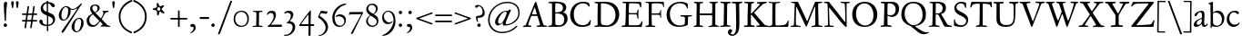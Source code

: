 SplineFontDB: 3.0
FontName: JannonStM
FullName: Sorts Mill Jannon
FamilyName: Sorts Mill Jannon
Weight: Regular
Copyright: Created by trashman with FontForge 2.0 (http://fontforge.sf.net)
UComments: "small: cut 1000px high, no scaling.+AAoA-larger: cut 1200px high, scale by .95." 
Version: 001.000
ItalicAngle: 0
UnderlinePosition: -100
UnderlineWidth: 50
Ascent: 700
Descent: 300
LayerCount: 3
Layer: 0 0 "Back"  1
Layer: 1 0 "Fore"  0
Layer: 2 0 "backup"  0
NeedsXUIDChange: 1
XUID: [1021 658 797806517 9253483]
FSType: 0
OS2Version: 0
OS2_WeightWidthSlopeOnly: 0
OS2_UseTypoMetrics: 1
CreationTime: 1283672823
ModificationTime: 1287433189
OS2TypoAscent: 0
OS2TypoAOffset: 1
OS2TypoDescent: 0
OS2TypoDOffset: 1
OS2TypoLinegap: 90
OS2WinAscent: 0
OS2WinAOffset: 1
OS2WinDescent: 0
OS2WinDOffset: 1
HheadAscent: 0
HheadAOffset: 1
HheadDescent: 0
HheadDOffset: 1
OS2Vendor: 'PfEd'
Lookup: 3 0 0 "'aalt' Access All Alternates in Latin lookup 0"  {"'aalt' Access All Alternates in Latin lookup 0 subtable"  } ['aalt' ('DFLT' <'dflt' > 'latn' <'dflt' 'TRK ' 'AZE ' 'CRT ' > ) ]
Lookup: 3 0 0 "'salt' Stylistic Alternatives in Latin lookup 0"  {"'salt' Stylistic Alternatives in Latin lookup 0 subtable"  } ['salt' ('latn' <'dflt' 'TRK ' 'AZE ' 'CRT ' > 'DFLT' <'dflt' > ) ]
Lookup: 4 0 1 "'liga' Standard Ligatures in Latin lookup 1"  {"'liga' Standard Ligatures in Latin lookup 1 subtable"  } ['liga' ('latn' <'dflt' 'TRK ' 'AZE ' 'CRT ' > 'DFLT' <'dflt' > ) ]
Lookup: 4 0 0 "'dlig' Discretionary Ligatures in Latin lookup 2"  {"'dlig' Discretionary Ligatures in Latin lookup 2 subtable"  } ['dlig' ('latn' <'dflt' 'TRK ' 'AZE ' 'CRT ' > 'DFLT' <'dflt' > ) ]
Lookup: 4 0 0 "Ligature Substitution in Latin lookup 3"  {"Ligature Substitution in Latin lookup 3 subtable"  } ['QLIG' ('latn' <'dflt' 'TRK ' 'AZE ' 'CRT ' > 'DFLT' <'dflt' > ) ]
Lookup: 260 0 0 "spacing anchors"  {"spacing anchors-1"  } []
Lookup: 258 0 0 "'kern' Horizontal Kerning in Latin lookup 1"  {"'kern' Horizontal Kerning in Latin lookup 1 per glyph data 0"  "'kern' Horizontal Kerning in Latin lookup 1 kerning class 1"  "'kern' Horizontal Kerning in Latin lookup 1 per glyph data 2"  "'kern' Horizontal Kerning in Latin lookup 1 kerning class 3"  "'kern' Horizontal Kerning in Latin lookup 1 per glyph data 4"  "'kern' Horizontal Kerning in Latin lookup 1 kerning class 5"  } ['kern' ('latn' <'dflt' 'TRK ' 'AZE ' 'CRT ' > 'DFLT' <'dflt' > ) ]
MarkAttachClasses: 1
DEI: 91125
KernClass2: 22 30 "'kern' Horizontal Kerning in Latin lookup 1 kerning class 5" 
 1 m
 6 ij j z
 1 q
 3 s t
 1 l
 16 dotlessi i i.TRK
 1 a
 1 x
 1 k
 1 d
 1 u
 15 h n napostrophe
 1 c
 7 ae e oe
 3 b p
 1 o
 1 f
 1 g
 1 y
 3 v w
 1 r
 175 at bullet dagger daggerdbl dollar eight exclam exclamdown figuredash five four j nine numbersign one paragraph percent question questiondown semicolon seven six three two zero
 1 h
 1 m
 5 s s_t
 1 t
 3 k l
 1 T
 1 U
 3 V W
 1 Y
 2 ae
 1 f
 3 a n
 69 afii00208 c c_t d e emdash endash hyphen o oe uni00AD uni2010 uni2011
 1 p
 23 f_f f_f_i f_f_l f_i f_l
 1 g
 1 q
 5 v w y
 1 x
 1 A
 4 AE X
 1 Z
 15 ellipsis period
 81 napostrophe quotedblleft quotedblright quoteleft quotereversed quoteright uni201F
 5 comma
 1 u
 7 section
 27 quotedblbase quotesinglbase
 0 {} 0 {} 0 {} 0 {} 0 {} 0 {} 0 {} 0 {} 0 {} 0 {} 0 {} 0 {} 0 {} 0 {} 0 {} 0 {} 0 {} 0 {} 0 {} 0 {} 0 {} 0 {} 0 {} 0 {} 0 {} 0 {} 0 {} 0 {} 0 {} 0 {} 0 {} 0 {} 0 {} 0 {} 0 {} 0 {} 0 {} -85 {} -20 {} -55 {} -90 {} 0 {} 0 {} 0 {} 0 {} 0 {} 0 {} 0 {} 0 {} -15 {} 0 {} 0 {} 0 {} 0 {} 0 {} 0 {} 0 {} -10 {} 0 {} 0 {} 0 {} 0 {} 0 {} 0 {} 0 {} 0 {} 0 {} -70 {} -20 {} -40 {} -90 {} 0 {} 0 {} 0 {} 0 {} 5 {} 0 {} 0 {} 0 {} 0 {} 0 {} 0 {} 0 {} 0 {} 0 {} 0 {} 0 {} 0 {} 0 {} 0 {} 0 {} 15 {} 0 {} 0 {} 0 {} 0 {} 0 {} -70 {} -20 {} -40 {} -90 {} 0 {} 0 {} 0 {} 0 {} 15 {} 0 {} 15 {} 0 {} 0 {} 0 {} 0 {} 0 {} 0 {} 0 {} 0 {} 15 {} 0 {} 15 {} 15 {} 0 {} 0 {} 0 {} 0 {} 0 {} 0 {} 0 {} -75 {} -20 {} -45 {} -90 {} 0 {} 0 {} 0 {} 0 {} 0 {} 0 {} 0 {} 0 {} -5 {} 0 {} 0 {} 0 {} 0 {} 0 {} 0 {} 0 {} -5 {} 0 {} 0 {} 0 {} 0 {} 0 {} 0 {} 0 {} -5 {} 0 {} -5 {} -5 {} -5 {} -5 {} 0 {} 0 {} 0 {} -5 {} 0 {} 0 {} 0 {} -5 {} -5 {} 0 {} 0 {} 0 {} 0 {} 0 {} -5 {} 0 {} -5 {} -5 {} 0 {} 0 {} 0 {} 0 {} 0 {} 0 {} -5 {} 0 {} -85 {} -20 {} -55 {} -100 {} 0 {} 0 {} 0 {} -15 {} 0 {} 0 {} 0 {} -15 {} -15 {} 0 {} 0 {} 0 {} 0 {} 0 {} -15 {} 0 {} -15 {} -15 {} 0 {} 0 {} 0 {} 0 {} 0 {} 0 {} -5 {} 0 {} 0 {} -20 {} -80 {} -100 {} 0 {} 0 {} 0 {} -20 {} 0 {} 0 {} 0 {} -30 {} -40 {} 0 {} 0 {} 0 {} 0 {} 0 {} -30 {} 0 {} -30 {} -30 {} 0 {} 0 {} 0 {} 0 {} 0 {} 0 {} -5 {} 0 {} -70 {} -20 {} -40 {} -90 {} 0 {} 0 {} 0 {} -10 {} 5 {} 0 {} 0 {} -10 {} 0 {} 0 {} 0 {} 0 {} 0 {} 0 {} 0 {} 0 {} 0 {} 0 {} 0 {} 0 {} 0 {} 0 {} 0 {} 0 {} -5 {} 0 {} -70 {} -20 {} -40 {} -90 {} 0 {} 0 {} 0 {} -20 {} 5 {} 0 {} 0 {} -30 {} 0 {} 0 {} 0 {} 0 {} 0 {} 0 {} 0 {} 0 {} 0 {} 0 {} 0 {} 0 {} 0 {} 0 {} 0 {} 0 {} -5 {} 0 {} -10 {} -10 {} -10 {} -10 {} 0 {} 0 {} 0 {} -10 {} 0 {} 0 {} 0 {} -10 {} -10 {} 0 {} 0 {} 0 {} 0 {} 0 {} -10 {} 0 {} -10 {} -10 {} 0 {} 0 {} 0 {} 0 {} 0 {} 0 {} -5 {} 0 {} -90 {} -20 {} -60 {} -100 {} 0 {} 0 {} 0 {} -20 {} 0 {} 0 {} 0 {} -20 {} -20 {} 0 {} 0 {} 0 {} 0 {} 0 {} -20 {} 0 {} -20 {} -20 {} 0 {} 0 {} 0 {} 0 {} 0 {} 0 {} -5 {} 0 {} -80 {} -20 {} -50 {} -100 {} 0 {} 0 {} 0 {} -10 {} 0 {} 0 {} 0 {} -10 {} -10 {} 0 {} 0 {} 0 {} 0 {} 0 {} -10 {} 0 {} -10 {} -10 {} 0 {} 0 {} 0 {} -10 {} -5 {} 0 {} 0 {} -10 {} -70 {} -20 {} -40 {} -90 {} 0 {} -10 {} 0 {} 0 {} 5 {} -10 {} -5 {} 0 {} 0 {} -10 {} -10 {} -10 {} -10 {} -10 {} 0 {} -10 {} 0 {} 0 {} 0 {} 0 {} 0 {} -10 {} -5 {} 0 {} 0 {} -10 {} -80 {} -20 {} -50 {} -90 {} 0 {} -10 {} 0 {} 0 {} 0 {} -10 {} -5 {} 0 {} -10 {} -10 {} -10 {} -10 {} -10 {} -10 {} 0 {} -10 {} -10 {} 0 {} 0 {} 0 {} 0 {} -10 {} -5 {} 0 {} 0 {} -20 {} -90 {} -20 {} -60 {} -90 {} 0 {} -10 {} 0 {} 0 {} 0 {} -10 {} -5 {} 0 {} -20 {} -20 {} -40 {} -40 {} -20 {} -20 {} 0 {} -20 {} -10 {} 0 {} 0 {} 0 {} 0 {} -10 {} -5 {} 0 {} 0 {} -20 {} -90 {} -20 {} -60 {} -90 {} 0 {} -10 {} 0 {} 0 {} 0 {} -10 {} -5 {} 0 {} -20 {} -20 {} -20 {} -20 {} -20 {} -20 {} 0 {} -20 {} -10 {} 0 {} 0 {} 0 {} 0 {} -10 {} -5 {} -5 {} -5 {} -20 {} -70 {} -20 {} -40 {} -90 {} -5 {} 0 {} -5 {} -5 {} 5 {} -15 {} -10 {} -5 {} 0 {} -15 {} -25 {} -25 {} -25 {} -25 {} 0 {} -25 {} 0 {} 0 {} -5 {} 0 {} 0 {} -10 {} -5 {} -5 {} -5 {} -10 {} -70 {} -20 {} -40 {} -90 {} -10 {} -10 {} -10 {} -10 {} 5 {} -10 {} -10 {} -10 {} 0 {} -10 {} -10 {} -10 {} -10 {} -10 {} 0 {} -10 {} 0 {} 0 {} -10 {} 0 {} 0 {} -10 {} -5 {} -5 {} -5 {} -20 {} 0 {} 0 {} 0 {} 0 {} -10 {} -20 {} -20 {} -20 {} 5 {} -15 {} -25 {} -30 {} 0 {} -15 {} -80 {} 0 {} 0 {} -80 {} 0 {} -80 {} 0 {} 0 {} -60 {} 0 {} 0 {} -10 {} -5 {} -5 {} -5 {} -20 {} -70 {} -20 {} -40 {} -90 {} -10 {} -20 {} -20 {} -20 {} 5 {} -15 {} -25 {} -30 {} 0 {} -15 {} -80 {} -80 {} -40 {} -60 {} 0 {} -60 {} 0 {} 0 {} -40 {} 0 {} 0 {} -10 {} -5 {} -5 {} -5 {} -20 {} -70 {} -20 {} -40 {} -90 {} -10 {} -20 {} -20 {} -20 {} 5 {} -15 {} -20 {} -20 {} 0 {} -15 {} -20 {} -20 {} -20 {} -20 {} 0 {} -20 {} 0 {} 0 {} -20 {}
KernClass2: 13 31 "'kern' Horizontal Kerning in Latin lookup 1 kerning class 3" 
 42 AE B D E G H I IJ J M N O OE Q.001 Q.002 S
 1 Q
 3 C Z
 1 T
 1 Y
 3 K X
 3 A R
 1 L
 1 U
 3 F P
 1 V
 1 W
 2 T 
 1 U
 3 V W
 153 at bullet dagger daggerdbl dollar eight exclam exclamdown figuredash five four nine numbersign one percent question questiondown seven six three two zero
 1 h
 3 k l
 81 napostrophe quotedblleft quotedblright quoteleft quotereversed quoteright uni201F
 1 y
 15 ellipsis period
 2 AE
 1 Y
 2 ae
 1 p
 5 comma
 25 f_f f_f_i f_f_l f_i f_l x
 3 v w
 1 A
 1 q
 87 colon dotlessi guillemotleft guillemotright guilsinglleft guilsinglright i i.TRK ij r z
 5 s s_t
 1 t
 1 g
 1 m
 1 f
 3 a n
 69 afii00208 c c_t d e emdash endash hyphen o oe uni00AD uni2010 uni2011
 27 quotedblbase quotesinglbase
 21 j paragraph semicolon
 7 section
 1 u
 0 {} 0 {} 0 {} 0 {} 0 {} 0 {} 0 {} 0 {} 0 {} 0 {} 0 {} 0 {} 0 {} 0 {} 0 {} 0 {} 0 {} 0 {} 0 {} 0 {} 0 {} 0 {} 0 {} 0 {} 0 {} 0 {} 0 {} 0 {} 0 {} 0 {} 0 {} 0 {} 0 {} 0 {} 0 {} 0 {} 0 {} 0 {} 0 {} 0 {} 0 {} 0 {} 0 {} 0 {} 5 {} 0 {} 0 {} 0 {} 0 {} 0 {} 0 {} 0 {} 0 {} 0 {} 0 {} 0 {} 0 {} 0 {} 0 {} 0 {} 0 {} 0 {} 0 {} 0 {} 0 {} 0 {} 20 {} 0 {} 0 {} 0 {} 0 {} 0 {} 0 {} 0 {} 0 {} 20 {} 20 {} 0 {} 0 {} 0 {} 0 {} 0 {} 0 {} 0 {} 20 {} 0 {} 0 {} 0 {} 0 {} 20 {} 20 {} 20 {} 0 {} 0 {} 0 {} 0 {} 0 {} 0 {} 0 {} 0 {} 0 {} 0 {} 0 {} 0 {} 0 {} 0 {} 0 {} 0 {} 0 {} -20 {} 0 {} 0 {} 0 {} 0 {} 0 {} 0 {} 0 {} 0 {} 0 {} 0 {} 0 {} 0 {} 0 {} -10 {} 0 {} 0 {} 0 {} 0 {} 0 {} -10 {} -20 {} 0 {} 0 {} -105 {} -125 {} 0 {} 0 {} 0 {} -105 {} -80 {} -65 {} -125 {} -85 {} -65 {} -70 {} -70 {} 0 {} -70 {} -85 {} -85 {} -85 {} -85 {} -65 {} -65 {} -65 {} 0 {} 0 {} 0 {} 0 {} 0 {} -10 {} -20 {} 0 {} 0 {} -110 {} -110 {} 0 {} -100 {} 0 {} -110 {} -110 {} -100 {} -110 {} -100 {} -100 {} -100 {} -100 {} -105 {} -105 {} -110 {} -100 {} -100 {} -100 {} -100 {} -100 {} -100 {} 0 {} 0 {} 0 {} 0 {} 0 {} 0 {} 0 {} 0 {} 0 {} 0 {} 0 {} 0 {} 0 {} 0 {} 0 {} 0 {} -80 {} 0 {} -30 {} 0 {} 0 {} -5 {} 0 {} 0 {} 0 {} 0 {} -20 {} 0 {} 0 {} -40 {} -30 {} 0 {} 0 {} -20 {} -120 {} 0 {} 0 {} 0 {} -40 {} -80 {} 0 {} 0 {} -100 {} 0 {} 0 {} 0 {} 0 {} -80 {} 0 {} -30 {} 0 {} 0 {} -5 {} 0 {} 0 {} 0 {} 0 {} -20 {} 0 {} 0 {} -40 {} -30 {} 0 {} -90 {} -20 {} -80 {} 0 {} 0 {} 0 {} 0 {} 0 {} 0 {} 0 {} -90 {} 0 {} 0 {} 0 {} 0 {} -40 {} 0 {} 0 {} 0 {} 0 {} 0 {} 0 {} 0 {} 0 {} 0 {} 0 {} 0 {} 0 {} 0 {} -10 {} 0 {} 0 {} 0 {} 0 {} 0 {} -10 {} -20 {} 0 {} 0 {} -20 {} -20 {} 0 {} -20 {} 0 {} -20 {} -20 {} -20 {} -20 {} -20 {} -20 {} -20 {} -20 {} -20 {} -20 {} -20 {} -20 {} -20 {} -20 {} -20 {} -20 {} -20 {} 0 {} 0 {} 0 {} 0 {} 0 {} -10 {} -20 {} 0 {} 0 {} -60 {} -80 {} 0 {} -10 {} 5 {} -60 {} -15 {} 0 {} -80 {} -30 {} 0 {} -5 {} -5 {} -25 {} -5 {} -20 {} -20 {} -20 {} -40 {} 0 {} 0 {} 0 {} 0 {} 0 {} 0 {} 0 {} 0 {} -10 {} -20 {} 0 {} 0 {} -100 {} 0 {} 0 {} -50 {} -35 {} -100 {} -55 {} -40 {} -120 {} -70 {} -40 {} -45 {} -45 {} -65 {} -45 {} -60 {} -60 {} -60 {} -80 {} -40 {} -40 {} -40 {} 0 {} 0 {} 0 {} 0 {} 0 {} -10 {} -20 {} 0 {} 0 {} -110 {} 0 {} 0 {} -50 {} -35 {} -110 {} -55 {} -40 {} -120 {} -70 {} -40 {} -45 {} -45 {} -65 {} -45 {} -60 {} -60 {} -60 {} -90 {} -40 {} -40 {} -40 {}
KernClass2: 17 29 "'kern' Horizontal Kerning in Latin lookup 1 kerning class 1" 
 10 ampersand 
 9 paragraph
 153 at bullet dagger daggerdbl dollar eight exclam exclamdown figuredash five four nine numbersign one percent question questiondown seven six three two zero
 7 c_t s_t
 9 f_f_l f_l
 3 Q_U
 9 f_f_i f_i
 63 colon guillemotleft guillemotright guilsinglleft guilsinglright
 9 semicolon
 7 section
 15 ellipsis period
 69 quotedblleft quotedblright quoteleft quotereversed quoteright uni201F
 3 Q_u
 33 comma quotedblbase quotesinglbase
 54 afii00208 emdash endash hyphen uni00AD uni2010 uni2011
 3 f_f
 1 J
 1 h
 3 k l
 1 p
 3 X Z
 112 ae colon dotlessi guillemotleft guillemotright guilsinglleft guilsinglright i i.TRK ij j paragraph r semicolon z
 1 U
 1 T
 1 V
 1 W
 1 Y
 31 a n quotedblbase quotesinglbase
 21 comma ellipsis period
 1 f
 1 g
 1 m
 81 napostrophe quotedblleft quotedblright quoteleft quotereversed quoteright uni201F
 5 s s_t
 1 t
 1 x
 1 A
 2 AE
 71 afii00208 c c_t d e emdash endash hyphen o oe q uni00AD uni2010 uni2011
 7 section
 23 f_f f_f_i f_f_l f_i f_l
 1 y
 1 u
 3 v w
 0 {} 0 {} 0 {} 0 {} 0 {} 0 {} 0 {} 0 {} 0 {} 0 {} 0 {} 0 {} 0 {} 0 {} 0 {} 0 {} 0 {} 0 {} 0 {} 0 {} 0 {} 0 {} 0 {} 0 {} 0 {} 0 {} 0 {} 0 {} 0 {} 0 {} 0 {} 0 {} 0 {} 5 {} 0 {} 0 {} 0 {} 0 {} 0 {} 0 {} 0 {} 0 {} 0 {} 0 {} 0 {} 0 {} 0 {} 0 {} 0 {} 0 {} 0 {} 0 {} 0 {} 0 {} 0 {} 0 {} 0 {} 0 {} 0 {} 0 {} -10 {} -20 {} 0 {} 0 {} -80 {} 0 {} 0 {} 0 {} 0 {} 0 {} -80 {} -80 {} -80 {} -80 {} -80 {} 0 {} -80 {} -80 {} -80 {} -80 {} -80 {} -80 {} -80 {} -80 {} 0 {} -80 {} -80 {} 0 {} 100 {} 0 {} 0 {} 5 {} 0 {} 0 {} 0 {} 0 {} 0 {} 0 {} 0 {} 0 {} 0 {} 0 {} 0 {} 0 {} 0 {} 0 {} 0 {} 0 {} 0 {} 0 {} 0 {} 0 {} 0 {} 0 {} 0 {} 0 {} 0 {} 0 {} 0 {} 0 {} 0 {} 0 {} 0 {} -20 {} -75 {} -45 {} -45 {} -90 {} 0 {} 0 {} 0 {} 0 {} 0 {} 0 {} 0 {} 0 {} 0 {} 0 {} 0 {} 0 {} 0 {} 0 {} -5 {} -5 {} -5 {} 0 {} 0 {} 0 {} 0 {} 0 {} 0 {} 0 {} -10 {} -10 {} -10 {} -10 {} -10 {} 0 {} 0 {} 0 {} 0 {} 0 {} -10 {} 0 {} -5 {} 0 {} 0 {} 0 {} -10 {} -10 {} 0 {} -10 {} -10 {} -10 {} 0 {} 0 {} -10 {} -20 {} 0 {} 0 {} -20 {} 0 {} 0 {} 0 {} 0 {} 0 {} -20 {} -20 {} -20 {} -20 {} -20 {} 0 {} -20 {} -20 {} -20 {} -20 {} -20 {} -20 {} -20 {} -20 {} 0 {} -20 {} -20 {} 0 {} 0 {} 0 {} 0 {} 0 {} 0 {} 0 {} -20 {} -85 {} -55 {} -55 {} -100 {} 0 {} 0 {} 0 {} 0 {} 0 {} -15 {} 0 {} -5 {} 0 {} 0 {} 0 {} -15 {} -15 {} 0 {} -15 {} -15 {} -15 {} 0 {} 0 {} 0 {} 0 {} 5 {} 0 {} 0 {} -20 {} -70 {} -40 {} -40 {} -90 {} 0 {} 0 {} 0 {} 0 {} 0 {} 0 {} 0 {} 0 {} 0 {} 0 {} 0 {} 0 {} 0 {} 0 {} 0 {} 0 {} 0 {} 0 {} 100 {} 0 {} 0 {} 5 {} 0 {} 0 {} -20 {} -70 {} -40 {} -40 {} -90 {} 0 {} 0 {} 0 {} 0 {} 0 {} 0 {} 0 {} 0 {} 0 {} 0 {} 0 {} 0 {} 0 {} 0 {} 0 {} 0 {} 0 {} 0 {} 0 {} 0 {} 0 {} 0 {} 0 {} 0 {} -20 {} -40 {} -40 {} -40 {} -40 {} 0 {} 0 {} 0 {} 0 {} 0 {} 0 {} 0 {} 0 {} 0 {} 0 {} 0 {} 0 {} 0 {} 0 {} -40 {} -10 {} -40 {} 0 {} 0 {} 0 {} 0 {} 0 {} 0 {} 0 {} -20 {} -90 {} -80 {} -90 {} -90 {} 0 {} 0 {} 0 {} 0 {} 0 {} 0 {} 0 {} 0 {} 0 {} 0 {} 0 {} 0 {} 0 {} 0 {} -40 {} -10 {} -40 {} 0 {} 0 {} -10 {} -20 {} 5 {} 0 {} 0 {} 0 {} 0 {} 0 {} 0 {} 0 {} 0 {} -20 {} -10 {} -5 {} -5 {} 0 {} 0 {} 0 {} -15 {} -40 {} -70 {} 0 {} 0 {} -10 {} 0 {} 0 {} 0 {} 0 {} 0 {} 0 {} 0 {} 0 {} 0 {} 0 {} -20 {} -90 {} -60 {} -60 {} -100 {} 0 {} 0 {} 0 {} 0 {} 0 {} -20 {} 0 {} -5 {} 0 {} 0 {} 0 {} -20 {} -20 {} 0 {} -20 {} -20 {} -20 {} 0 {} 100 {} 0 {} 0 {} 0 {} 0 {} 0 {} -20 {} -90 {} -80 {} -90 {} -90 {} 0 {} 0 {} 0 {} 0 {} 0 {} 0 {} 0 {} 0 {} 0 {} 0 {} 0 {} 0 {} 0 {} 0 {} -20 {} -10 {} -40 {} 0 {} 0 {} -10 {} -20 {} 0 {} -20 {} 0 {} -20 {} -90 {} -60 {} -60 {} -90 {} 0 {} -20 {} -10 {} -5 {} -5 {} 0 {} 0 {} 0 {} -20 {} -20 {} -20 {} 0 {} 0 {} -10 {} -20 {} -10 {} -20 {} 0 {} 0 {} -10 {} -20 {} 5 {} -30 {} 0 {} -20 {} -70 {} -40 {} -40 {} -90 {} -15 {} -30 {} -20 {} -20 {} -5 {} 0 {} -5 {} -5 {} -15 {} -30 {} -30 {} -15 {} 0 {} -15 {} 0 {} 0 {} 0 {}
Encoding: UnicodeBmp
UnicodeInterp: none
NameList: Adobe Glyph List
DisplaySize: -48
AntiAlias: 1
FitToEm: 1
WinInfo: 24 12 4
BeginPrivate: 9
BlueValues 23 [-29 2 394 426 642 685]
OtherBlues 11 [-251 -239]
StdHW 4 [40]
StdVW 4 [72]
StemSnapH 13 [34 40 47 92]
StemSnapV 19 [72 77 78 83 88 92]
BlueFuzz 1 0
BlueScale 9 0.0230233
BlueShift 1 1
EndPrivate
AnchorClass2: "r;k;lo"  "spacing anchors-1" "l;k;lo"  "spacing anchors-1" "r;lo"  "spacing anchors-1" "l;lo"  "spacing anchors-1" "r;k;o"  "spacing anchors-1" "l;k;o"  "spacing anchors-1" "r;o"  "spacing anchors-1" "l;o"  "spacing anchors-1" "r;k;hi"  "spacing anchors-1" "l;k;hi"  "spacing anchors-1" "r;hi"  "spacing anchors-1" "l;hi"  "spacing anchors-1" "r;k;x"  "spacing anchors-1" "l;k;x"  "spacing anchors-1" "r;x"  "spacing anchors-1" "l;x"  "spacing anchors-1" "r;k;bl"  "spacing anchors-1" "l;k;bl"  "spacing anchors-1" "r;bl"  "spacing anchors-1" "l;bl"  "spacing anchors-1" 
BeginChars: 65548 160

StartChar: a
Encoding: 97 97 0
Width: 422
VWidth: 0
Flags: HW
HStem: -9 58<74 167.836> 0 50<277 371.554> 376 40<152.914 262.5>
VStem: 25 81<31 119.673> 246 65<88.9403 198.038> 250 70<229.635 364.502>
AnchorPoint: "l;bl" 0 10 basechar 0
AnchorPoint: "l;x" 20 380 basechar 0
AnchorPoint: "l;o" 0 210 basechar 0
AnchorPoint: "r;bl" 422 10 basechar 0
AnchorPoint: "r;x" 382 380 basechar 0
AnchorPoint: "r;o" 392 210 basechar 0
LayerCount: 3
Fore
SplineSet
47 302 m 0x74
 47 361 174 416 241 416 c 0
 284 416 320 391 320 329 c 0x74
 320 276 311 120 311 103 c 0
 311 65 327 50 340 50 c 0
 376 50 384 92 400 92 c 0
 404 92 411 89 411 82 c 0
 411 60 374 0 308 0 c 0x78
 246 0 246 78 243 78 c 0
 240 78 184 -9 87 -9 c 0xb8
 61 -9 25 12 25 50 c 0
 25 153 139 195 230 226 c 0
 243 230 247 231 248 250 c 0
 249 265 250 282 250 299 c 0
 250 339 238 376 198 376 c 0
 123 376 122 272 74 272 c 0
 58 272 47 288 47 302 c 0x74
236 200 m 0
 210 200 106 156 106 90 c 0
 106 60 121 49 142 49 c 0
 204 49 245 95 245 155 c 0
 245 161 246 170 246 179 c 0xb8
 246 190 244 200 236 200 c 0
EndSplineSet
Kerns2: 45 -110 "'kern' Horizontal Kerning in Latin lookup 1 per glyph data 4" 
EndChar

StartChar: b
Encoding: 98 98 1
Width: 471
VWidth: 0
Flags: HW
HStem: -11 34<170.339 304.979> 358 51<174.244 288.764> 656 20G<117.5 123.5>
VStem: 64 63<56.2284 350.578 368.637 601.875> 374 67<116.638 270.709>
AnchorPoint: "l;bl" 0 10 basechar 0
AnchorPoint: "l;x" 0 380 basechar 0
AnchorPoint: "l;o" 0 210 basechar 0
AnchorPoint: "r;bl" 431 10 basechar 0
AnchorPoint: "r;x" 451 380 basechar 0
AnchorPoint: "r;o" 471 210 basechar 0
AnchorPoint: "l;k;hi" 0 660 basechar 0
LayerCount: 3
Fore
SplineSet
441 208 m 0
 441 85 338 -11 222 -11 c 0
 163 -11 140 8 113 8 c 0
 85 8 94 -46 77 -46 c 0
 67 -46 61 -41 61 -24 c 0
 61 -6 64 89 64 129 c 0
 64 233 60 433 60 558 c 0
 60 594 50 600 29 608 c 2
 17 613 l 2
 10 616 -1 621 -1 627 c 0
 -1 630 3 634 12 637 c 0
 37 644 78 660 103 672 c 0
 107 674 116 676 119 676 c 0
 128 676 127 667 127 654 c 0
 127 559 129 469 129 373 c 0
 129 370 133 361 145 369 c 0
 199 407 228 409 263 409 c 0
 371 409 441 314 441 208 c 0
237 23 m 0
 325 23 374 88 374 188 c 0
 374 278 306 358 208 358 c 0
 135 358 127 344 127 299 c 0
 127 242 129 168 129 106 c 0
 129 45 192 23 237 23 c 0
EndSplineSet
EndChar

StartChar: c
Encoding: 99 99 2
Width: 411
VWidth: 0
Flags: HW
HStem: -17 61<174.333 303.592> 392 41<166.342 282.48>
VStem: 30 71<123.475 292.911>
AnchorPoint: "l;bl" 20 10 basechar 0
AnchorPoint: "l;x" 20 380 basechar 0
AnchorPoint: "l;o" 0 210 basechar 0
AnchorPoint: "r;bl" 401 10 basechar 0
AnchorPoint: "r;x" 411 380 basechar 0
AnchorPoint: "r;o" 411 210 basechar 0
LayerCount: 3
Fore
SplineSet
232 392 m 0
 144 392 101 307 101 217 c 0
 101 122 159 44 248 44 c 0
 267 44 287 48 307 55 c 0
 337 67 355 86 363 99 c 0
 365 101 368 102 371 102 c 0
 378 102 381 98 381 89 c 0
 381 56 304 -17 226 -17 c 0
 123 -17 30 58 30 192 c 0
 30 315 119 433 254 433 c 0
 337 433 367 401 367 365 c 0
 367 348 352 341 342 341 c 0
 290 341 289 392 232 392 c 0
EndSplineSet
EndChar

StartChar: d
Encoding: 100 100 3
Width: 477
VWidth: 0
Flags: HW
HStem: -18 21G<338.5 346> -1 48<181.124 303.792> 18 24<412.426 467.725> 380 27<171.352 286.047>
VStem: 30 63<134.381 284.136> 322 67<67.4082 355.532 397.428 649.61> 330 60<53.7426 297.595>
AnchorPoint: "l;bl" 20 10 basechar 0
AnchorPoint: "l;x" 20 380 basechar 0
AnchorPoint: "l;o" 0 210 basechar 0
AnchorPoint: "r;bl" 477 10 basechar 0
AnchorPoint: "r;x" 467 380 basechar 0
AnchorPoint: "r;hi" 467 660 basechar 0
AnchorPoint: "r;o" 467 210 basechar 0
LayerCount: 3
Fore
SplineSet
319 630 m 0x5c
 317 662 250 648 250 672 c 0
 250 681 257 682 267 682 c 0
 346 684 359 690 382 694 c 1
 393 694 394 688 394 680 c 2
 394 670 l 1
 391 610 389 418 389 260 c 0x5c
 389 195 389 136 390 94 c 0
 391 47 392 35 412 35 c 0
 421 35 435 38 453 42 c 0
 462 44 468 42 468 33 c 0
 468 25 464 22 451 18 c 0
 383 0 348 -18 344 -18 c 0xba
 333 -18 331 -12 329 0 c 2
 324 30 l 1
 324 30 264 -1 218 -1 c 0
 102 -1 30 77 30 191 c 0
 30 286 103 407 235 407 c 0
 258 407 296 400 311 394 c 0
 319 390 322 399 322 416 c 2
 322 461 l 2
 322 526 319 617 319 630 c 0x5c
265 47 m 0
 328 47 330 67 330 115 c 2
 330 124 l 2x5a
 330 178 329 249 324 300 c 0
 319 352 288 380 230 380 c 0
 147 380 93 320 93 215 c 0
 93 110 181 47 265 47 c 0
EndSplineSet
EndChar

StartChar: e
Encoding: 101 101 4
Width: 413
VWidth: 0
Flags: HW
HStem: -22 63<161.943 297.299> 261 29<107 285.953> 381 29<175.087 274.215>
VStem: 30 58<119.935 260.367> 306 77<277 329.895>
AnchorPoint: "l;bl" 20 10 basechar 0
AnchorPoint: "l;x" 20 380 basechar 0
AnchorPoint: "l;o" 0 210 basechar 0
AnchorPoint: "r;bl" 403 10 basechar 0
AnchorPoint: "r;x" 403 380 basechar 0
AnchorPoint: "r;o" 413 210 basechar 0
LayerCount: 3
Fore
SplineSet
212 -22 m 0
 97 -22 30 74 30 178 c 0
 30 298 105 410 225 410 c 0
 275 410 305 392 334 364 c 0
 360 339 383 297 383 284 c 0
 383 270 374 262 356 262 c 2
 104 261 l 2
 93 261 88 240 88 222 c 0
 88 126 131 41 247 41 c 0
 313 41 337 75 356 83 c 1
 365 88 368 80 368 73 c 0
 368 46 300 -22 212 -22 c 0
221 381 m 0
 167 381 107 317 107 291 c 1
 116 291 135 290 158 290 c 0
 219 290 306 291 306 329 c 0
 306 353 263 381 221 381 c 0
EndSplineSet
EndChar

StartChar: f
Encoding: 102 102 5
Width: 302
VWidth: 0
Flags: HW
HStem: -2 29<16.0118 95.6891 180.752 259.989> 333 32<35.0964 85.2515> 351 42<173.872 270.916> 358 39<190.361 285.996> 645 43<215.899 327.653>
VStem: 105 67<32.6543 338.764 393.005 530.822>
AnchorPoint: "l;bl" 0 10 basechar 0
AnchorPoint: "l;x" 20 380 basechar 0
AnchorPoint: "l;o" 10 210 basechar 0
AnchorPoint: "r;bl" 277 10 basechar 0
AnchorPoint: "r;x" 302 380 basechar 0
AnchorPoint: "r;o" 297 210 basechar 0
LayerCount: 3
Fore
SplineSet
291 688 m 4xcc
 313 688 354 688 354 662 c 4
 354 658 349 646 346 641 c 4
 337 629 330 621 314 621 c 4
 295 621 270 645 250 645 c 4
 233 645 208 627 194 581 c 4
 182 542 173 487 173 410 c 4
 173 400 176 393 185 393 c 4xac
 200 393 253 396 272 397 c 4
 281 397 286 396 286 377 c 4
 286 363 282 358 272 358 c 4x9c
 249 357 218 355 189 351 c 4xac
 171 349 174 346 174 335 c 4
 173 252 172 170 172 87 c 4
 172 27 189 31 228 30 c 4
 245 30 260 25 260 12 c 4
 260 0 248 -3 237 -3 c 4
 208 -3 176 0 135 0 c 4
 97 0 56 -2 32 -2 c 4
 20 -2 16 3 16 13 c 4
 16 25 29 27 42 27 c 6
 52 27 l 6
 94 27 105 35 105 102 c 6
 104 322 l 6
 104 330 104 339 86 339 c 4
 70 339 56 333 46 333 c 4
 39 333 35 336 35 348 c 4
 35 357 50 363 56 365 c 4
 82 374 110 376 110 387 c 4
 110 479 125 558 161 610 c 4
 188 650 223 688 291 688 c 4xcc
EndSplineSet
Kerns2: 5 -15 "'kern' Horizontal Kerning in Latin lookup 1 per glyph data 4" 
EndChar

StartChar: g
Encoding: 103 103 6
Width: 425
VWidth: 0
Flags: HW
HStem: -254 31<91.7716 242.588> -22 56<98.3206 327.68> 128 23<161.51 233.409> 341 59<341.002 423.472> 394 26<153.601 238.726>
VStem: -15 56<-188.536 -90.589> 26 60<49.1886 107.83> 48 67<190.825 352.462> 281 66<200.168 339.94> 351 51<-144.091 -46.2797>
AnchorPoint: "l;bl" 0 10 basechar 0
AnchorPoint: "l;x" 25 380 basechar 0
AnchorPoint: "l;o" 5 210 basechar 0
AnchorPoint: "l;lo" 0 -200 basechar 0
AnchorPoint: "r;bl" 415 10 basechar 0
AnchorPoint: "r;x" 425 380 basechar 0
AnchorPoint: "r;o" 415 210 basechar 0
AnchorPoint: "r;lo" 385 -200 basechar 0
LayerCount: 3
Fore
SplineSet
281 274 m 0xe9c0
 281 360 240 394 198 394 c 0
 145 394 115 354 115 288 c 0
 115 195 151 151 198 151 c 0
 252 151 281 210 281 274 c 0xe9c0
165 -22 m 2
 114 -22 41 -70 41 -137 c 0xe4c0
 41 -210 129 -223 170 -223 c 0
 263 -223 351 -172 351 -88 c 0
 351 -26 273 -22 199 -22 c 2
 165 -22 l 2
152 -254 m 0
 60 -254 -15 -223 -15 -152 c 0xf4c0
 -15 -102 26 -61 69 -38 c 0
 91 -26 103 -22 103 -16 c 0
 103 -12 98 -9 88 -2 c 0
 62 16 26 53 26 90 c 0xf2c0
 26 100 32 105 54 112 c 0
 86 123 111 128 111 138 c 0
 111 143 105 150 94 161 c 0
 65 190 48 218 48 277 c 0
 48 352 106 420 198 420 c 0xe9c0
 248 420 292 398 301 398 c 2
 395 400 l 2
 417 400 425 387 425 363 c 0
 425 352 418 341 410 341 c 2
 352 341 l 2
 344 341 341 340 341 334 c 0
 341 326 347 313 347 285 c 0
 347 205 296 128 205 128 c 2
 142 128 l 2
 128 128 86 94 86 76 c 0xf2c0
 86 54 128 34 159 34 c 0
 182 34 261 40 268 40 c 0
 339 40 402 22 402 -77 c 0
 402 -179 264 -254 152 -254 c 0
EndSplineSet
Kerns2: 35 60 "'kern' Horizontal Kerning in Latin lookup 1 per glyph data 4" 
EndChar

StartChar: h
Encoding: 104 104 7
Width: 514
VWidth: 0
Flags: HW
HStem: -3 28<13.3054 76.5469 279.046 340.52 419.367 497.862> -3 15<206.75 218.16> 371 45<219.096 326.882> 604 22<26.2938 67.1849> 645 20G<144 151>
VStem: 82 67<27.9153 337.001 353.017 573.785> 88 70<353.017 603.789> 348 69<27.9199 257.006> 355 68<68.0578 343.481>
AnchorPoint: "l;bl" 0 10 basechar 0
AnchorPoint: "l;x" 10 380 basechar 0
AnchorPoint: "l;k;hi" 10 660 basechar 0
AnchorPoint: "l;o" 10 210 basechar 0
AnchorPoint: "r;bl" 514 10 basechar 0
AnchorPoint: "r;x" 504 380 basechar 0
AnchorPoint: "r;o" 504 210 basechar 0
LayerCount: 3
Fore
SplineSet
423 260 m 0x7a80
 423 196 417 141 417 59 c 0
 417 39 421 25 438 25 c 2
 471 25 l 2xb9
 486 25 498 23 498 9 c 0
 498 -4 487 -5 479 -5 c 0
 468 -5 425 -3 382 -3 c 0
 340 -3 313 -5 298 -5 c 0
 286 -5 279 0 279 10 c 0
 279 19 286 23 301 24 c 0
 332 26 345 29 348 70 c 0x79
 353 140 355 224 355 296 c 0
 355 341 308 371 260 371 c 0
 215 371 149 331 149 309 c 2
 146 49 l 2
 146 21 216 25 220 12 c 0
 224 1 212 -3 202 -3 c 0
 192 -3 146 0 118 0 c 0
 81 0 25 -2 21 -2 c 0
 14 -2 13 6 13 9 c 0
 13 14 18 19 30 20 c 0
 49 21 82 26 82 58 c 0x7c80
 82 215 88 449 88 580 c 0
 88 596 75 604 63 604 c 2
 40 604 l 2
 31 604 26 607 26 612 c 0
 26 618 29 624 35 626 c 0
 83 640 140 665 148 665 c 0
 154 665 158 663 158 655 c 0
 158 639 152 459 152 396 c 0
 152 376 152 353 154 353 c 0
 164 353 221 416 301 416 c 0
 325 416 343 412 359 405 c 0
 408 383 423 358 423 260 c 0x7a80
EndSplineSet
EndChar

StartChar: i
Encoding: 105 105 8
Width: 272
VWidth: 0
Flags: HW
HStem: -1 27<26.0094 92.6339 176.516 245.751> 342 28<47.0058 95.013> 581 80<112.109 185.211>
VStem: 105 63<30.8226 302.875> 107 82<586.355 656.15>
AnchorPoint: "l;bl" 0 10 basechar 0
AnchorPoint: "l;x" 0 380 basechar 0
AnchorPoint: "l;o" 0 210 basechar 0
AnchorPoint: "r;bl" 272 10 basechar 0
AnchorPoint: "r;x" 257 380 basechar 0
AnchorPoint: "r;o" 257 210 basechar 0
LayerCount: 3
Fore
SplineSet
107 622 m 0xe8
 107 645 126 661 149 661 c 0
 172 661 189 644 189 622 c 0
 189 593 172 581 149 581 c 0
 126 581 107 599 107 622 c 0xe8
178 417 m 0
 178 408 168 235 168 77 c 0
 168 39 178 28 211 28 c 2
 227 28 l 2
 239 28 246 25 246 17 c 0
 246 7 244 0 228 0 c 2
 46 -1 l 2
 35 -1 26 0 26 13 c 0
 26 25 39 26 43 26 c 2
 68 26 l 2
 86 26 100 38 102 76 c 0
 105 141 105 222 105 288 c 0
 105 318 103 335 66 342 c 0
 55 344 47 349 47 356 c 0
 47 361 52 368 66 370 c 0
 105 376 126 398 146 421 c 0
 152 429 161 436 168 436 c 0xf0
 174 436 178 431 178 417 c 0
EndSplineSet
EndChar

StartChar: j
Encoding: 106 106 9
Width: 217
VWidth: 0
Flags: HW
HStem: 567 82<39.0117 108.672>
VStem: 33 82<572.48 643.759> 81 69<-97.6011 419>
AnchorPoint: "l;bl" 0 10 basechar 0
AnchorPoint: "l;x" 0 380 basechar 0
AnchorPoint: "l;o" 0 210 basechar 0
AnchorPoint: "l;lo" 0 -200 basechar 0
AnchorPoint: "r;bl" 217 10 basechar 0
AnchorPoint: "r;x" 217 380 basechar 0
AnchorPoint: "r;o" 217 210 basechar 0
AnchorPoint: "r;lo" 117 -200 basechar 0
LayerCount: 3
Fore
SplineSet
75 649 m 0xc0
 99 649 115 631 115 613 c 0
 115 590 100 567 72 567 c 0
 48 567 33 586 33 605 c 0
 33 627 49 649 75 649 c 0xc0
150 419 m 0xa0
 150 295 148 59 146 -1 c 0
 141 -123 83 -200 42 -226 c 0
 35 -230 27 -234 21 -234 c 0
 11 -234 7 -230 7 -224 c 0
 7 -220 9 -213 14 -209 c 0
 30 -194 49 -177 59 -150 c 0
 69 -123 78 -95 79 -23 c 0
 80 53 81 276 81 289 c 0
 81 328 80 345 53 353 c 0
 41 357 25 361 25 372 c 0
 25 375 26 380 38 385 c 0
 50 390 69 397 81 404 c 0
 99 414 112 425 121 432 c 0
 127 436 132 439 137 439 c 0
 144 439 150 433 150 419 c 0xa0
EndSplineSet
EndChar

StartChar: k
Encoding: 107 107 10
Width: 506
VWidth: 0
Flags: HW
HStem: 0 30<21.4087 84.0474 162.43 212.907 258.007 306.995 420.765 500.993> 188 24<159.732 184.923> 369 24<291.007 336.905> 374 31<415.125 490.891> 619 25<36.312 77.3478> 653 20G<156 163>
VStem: 89 69<30.5938 187.99 212.006 465.599> 93 73<300.664 618.569>
DStem2: 252 210 178 184 0.700468 -0.713684<-18.9675 158.97> 180 220 251 241 0.803001 0.595977<54.0989 206.953>
AnchorPoint: "l;bl" 0 10 basechar 0
AnchorPoint: "l;x" 20 380 basechar 0
AnchorPoint: "l;k;hi" 20 660 basechar 0
AnchorPoint: "l;o" 20 210 basechar 0
AnchorPoint: "r;bl" 506 10 basechar 0
AnchorPoint: "r;x" 506 380 basechar 0
AnchorPoint: "r;o" 466 210 basechar 0
LayerCount: 3
Fore
SplineSet
53 26 m 0xde
 83 28 89 47 89 77 c 0xde
 89 188 93 539 93 574 c 0
 93 613 80 619 65 619 c 2
 53 619 l 2
 40 619 36 624 36 629 c 0
 36 635 41 641 53 644 c 2
 133 667 l 2
 144 670 153 673 159 673 c 0
 167 673 172 668 172 653 c 0
 172 641 168 599 166 538 c 0xdd
 163 447 158 246 158 232 c 0
 158 220 160 212 165 212 c 0
 168 212 173 215 180 220 c 0
 233 258 270 289 324 336 c 0
 332 343 337 350 337 356 c 0
 337 363 329 368 308 369 c 0
 299 369 291 373 291 381 c 0
 291 388 300 393 306 393 c 0xee
 404 398 462 405 475 405 c 0
 485 405 491 401 491 392 c 0
 491 377 484 376 473 374 c 0
 421 366 402 354 379 336 c 2
 251 241 l 2
 245 236 242 232 242 227 c 0
 242 222 246 216 252 210 c 2
 358 102 l 2
 391 68 427 30 462 30 c 2
 477 30 l 2
 491 30 501 24 501 15 c 0
 501 4 497 0 479 0 c 0
 468 0 399 2 377 2 c 0
 334 2 312 0 271 0 c 0
 261 0 258 6 258 15 c 0
 258 25 268 28 282 28 c 2
 286 28 l 2
 300 28 307 33 307 41 c 0
 307 46 305 52 299 58 c 0
 254 110 200 164 178 184 c 0
 175 187 173 188 171 188 c 0
 163 188 158 174 158 168 c 2
 159 80 l 2
 159 42 162 34 185 29 c 0
 199 26 213 23 213 14 c 0
 213 1 205 0 193 0 c 0
 170 0 134 2 116 2 c 0
 78 2 61 0 37 0 c 0
 25 0 21 4 21 12 c 0
 21 25 37 25 53 26 c 0xde
EndSplineSet
EndChar

StartChar: l
Encoding: 108 108 11
Width: 256
VWidth: 0
Flags: HW
HStem: -5 34<7.04913 87.2564> 0 36<168.98 242.744> 659 20G<158 164.5>
VStem: 96 78<36.8129 661>
AnchorPoint: "l;bl" 0 10 basechar 0
AnchorPoint: "l;x" 20 380 basechar 0
AnchorPoint: "l;k;hi" 20 660 basechar 0
AnchorPoint: "l;o" 20 210 basechar 0
AnchorPoint: "r;bl" 256 10 basechar 0
AnchorPoint: "r;x" 251 380 basechar 0
AnchorPoint: "r;hi" 251 660 basechar 0
AnchorPoint: "r;o" 251 210 basechar 0
LayerCount: 3
Fore
SplineSet
96 583 m 0xb0
 96 610 88 613 60 623 c 0
 48 627 41 632 41 638 c 0
 41 643 46 649 57 652 c 0
 72 656 93 661 110 666 c 0
 135 673 156 679 160 679 c 0
 169 679 174 671 174 661 c 0
 171 467 168 447 168 64 c 0
 168 39 179 39 202 36 c 0
 223 33 243 33 243 15 c 0
 243 3 233 0 222 0 c 0x70
 199 0 196 2 138 2 c 0
 113 2 41 -5 31 -5 c 0
 14 -5 7 0 7 11 c 0
 7 27 24 28 36 29 c 0
 90 32 94 49 94 74 c 0
 96 185 96 190 96 583 c 0xb0
EndSplineSet
EndChar

StartChar: m
Encoding: 109 109 12
Width: 746
VWidth: 0
Flags: HW
HStem: -1 24<16.0464 81.3636 277.078 329.448 419.929 478.965 518.128 578.781 668.569 727.951> 378 47<226.286 323.866 462.686 567.201>
VStem: 95 66<29.5634 339.147> 344 66<30.5934 349.219> 594 69<30.1191 349.172>
AnchorPoint: "l;bl" 0 10 basechar 0
AnchorPoint: "l;x" 5 380 basechar 0
AnchorPoint: "l;o" 5 210 basechar 0
AnchorPoint: "r;bl" 746 10 basechar 0
AnchorPoint: "r;x" 731 380 basechar 0
AnchorPoint: "r;o" 746 210 basechar 0
LayerCount: 3
Fore
SplineSet
164 1 m 0
 120 1 75 -2 44 -2 c 0
 20 -2 16 4 16 12 c 0
 16 21 32 22 48 23 c 0
 62 24 90 30 91 55 c 0
 93 89 95 127 95 172 c 2
 95 256 l 2
 95 284 95 311 94 333 c 0
 92 380 30 355 30 378 c 0
 30 387 42 390 68 393 c 0
 99 397 123 414 139 435 c 0
 145 443 153 454 163 454 c 0
 168 454 171 450 171 439 c 0
 171 431 168 396 168 391 c 0
 168 377 170 372 174 372 c 0
 179 372 186 377 193 383 c 0
 217 402 261 425 313 425 c 0
 351 425 386 409 406 375 c 0
 411 367 408 362 418 371 c 0
 444 394 480 423 547 423 c 0
 623 423 661 379 663 292 c 0
 663 282 663 272 663 262 c 0
 663 196 659 127 659 60 c 0
 659 31 681 27 696 25 c 0
 715 23 728 21 728 10 c 0
 728 -1 711 -3 702 -3 c 0
 695 -3 657 -1 621 -1 c 2
 538 -1 l 2
 525 -1 518 3 518 13 c 0
 518 21 528 22 536 23 c 0
 582 26 588 34 590 78 c 0
 593 124 594 199 594 218 c 2
 594 229 l 2
 594 305 592 379 508 379 c 0
 463 379 413 353 413 306 c 2
 413 275 l 2
 413 187 410 96 410 63 c 0
 410 30 426 31 452 26 c 0
 467 23 479 23 479 12 c 0
 479 -1 468 -1 460 -1 c 0
 445 -1 403 2 368 2 c 0
 336 2 331 1 299 1 c 0
 289 1 277 2 277 12 c 0
 277 19 284 23 297 24 c 0
 335 28 344 45 344 81 c 0
 344 102 343 143 343 170 c 0
 343 210 342 256 340 294 c 0
 337 341 331 378 265 378 c 0
 216 378 165 345 164 288 c 0
 163 214 161 142 161 66 c 0
 161 3 235 39 235 11 c 0
 235 5 226 0 208 0 c 0
 194 0 180 1 164 1 c 0
EndSplineSet
EndChar

StartChar: n
Encoding: 110 110 13
Width: 496
VWidth: 0
Flags: HW
HStem: -2 28<26.2197 82.0057 153.984 233.799 282.041 350.986 422.057 480.737> 368 50<212.764 338.158>
VStem: 88 67<28.0551 326.761> 356 64<28.7501 350.051>
AnchorPoint: "l;bl" 0 10 basechar 0
AnchorPoint: "l;x" 20 380 basechar 0
AnchorPoint: "l;o" 0 210 basechar 0
AnchorPoint: "r;bl" 496 10 basechar 0
AnchorPoint: "r;x" 486 380 basechar 0
AnchorPoint: "r;o" 486 210 basechar 0
LayerCount: 3
Fore
SplineSet
314 27 m 0
 347 27 356 31 356 75 c 2
 356 202 l 2
 356 233 356 264 354 307 c 0
 352 355 313 368 271 368 c 0
 237 368 204 362 180 348 c 0
 166 340 155 328 155 313 c 0
 154 235 153 158 151 82 c 0
 151 72 150 64 150 54 c 0
 150 30 173 28 198 25 c 0
 224 22 234 19 234 10 c 0
 234 2 230 -2 215 -2 c 0
 179 -2 148 1 112 1 c 0
 76 1 54 -2 46 -2 c 0
 35 -2 26 1 26 10 c 0
 26 21 38 22 62 26 c 0
 73 28 84 33 85 53 c 0
 87 103 87 164 88 216 c 2
 89 304 l 2
 89 321 74 325 62 328 c 0
 47 331 38 337 38 343 c 0
 38 348 45 354 60 357 c 0
 94 364 112 388 127 412 c 0
 131 418 137 429 144 429 c 0
 152 429 155 425 155 415 c 0
 155 411 154 398 154 373 c 0
 154 364 156 361 159 361 c 0
 164 361 175 369 181 374 c 0
 210 397 240 418 298 418 c 0
 350 418 426 403 426 323 c 0
 426 237 420 109 420 52 c 0
 420 40 424 31 439 29 c 0
 458 26 481 29 481 15 c 0
 481 0 467 -1 460 -1 c 0
 416 -1 399 0 384 0 c 0
 351 0 324 -2 304 -2 c 0
 288 -2 282 5 282 11 c 0
 282 26 296 27 314 27 c 0
EndSplineSet
EndChar

StartChar: o
Encoding: 111 111 14
Width: 495
VWidth: 0
Flags: HW
HStem: -21 30<190.575 306.484> 400 28<186.666 291.92>
VStem: 30 75<101.641 307.85> 383 82<104.009 303.043>
AnchorPoint: "l;bl" 20 10 basechar 0
AnchorPoint: "l;x" 20 380 basechar 0
AnchorPoint: "l;o" 0 210 basechar 0
AnchorPoint: "r;bl" 475 10 basechar 0
AnchorPoint: "r;x" 475 380 basechar 0
AnchorPoint: "r;o" 495 210 basechar 0
LayerCount: 3
Fore
SplineSet
240 -21 m 0
 137 -21 30 46 30 201 c 0
 30 334 116 428 252 428 c 0
 364 428 465 359 465 212 c 0
 465 46 349 -21 240 -21 c 0
246 9 m 0
 365 9 383 132 383 203 c 0
 383 308 320 400 242 400 c 0
 162 400 105 330 105 224 c 0
 105 102 156 9 246 9 c 0
EndSplineSet
EndChar

StartChar: p
Encoding: 112 112 15
Width: 506
VWidth: 0
Flags: HMW
HStem: -265 30<158.176 246.991> -2 32<185.572 337.51> 368 27<4.0291 66.9392> 370 54<197.747 321.057>
VStem: 82 69<-228.367 11.6457 54.5028 357.373> 124 31<428.722 472.361> 412 64<112.859 269.526>
AnchorPoint: "l;bl" 0 10 basechar 0
AnchorPoint: "l;k;x" -5 380 basechar 0
AnchorPoint: "l;o" 0 210 basechar 0
AnchorPoint: "l;lo" 0 -200 basechar 0
AnchorPoint: "r;bl" 466 10 basechar 0
AnchorPoint: "r;x" 486 380 basechar 0
AnchorPoint: "r;o" 506 210 basechar 0
LayerCount: 3
Fore
SplineSet
265 -2 m 0xe6
 217 -2 182 7 167 14 c 0
 156 19 151 15 151 10 c 2
 153 -206 l 2
 153 -224 169 -233 217 -235 c 0
 235 -236 247 -239 247 -250 c 0
 247 -256 241 -265 223 -265 c 0
 190 -264 160 -261 128 -261 c 0
 97 -261 73 -266 40 -266 c 0
 23 -266 14 -263 14 -252 c 0
 14 -230 82 -260 82 -182 c 0xea
 82 -75 79 186 78 320 c 0
 78 362 54 367 29 368 c 0
 14 369 4 374 4 381 c 0
 4 387 10 394 24 395 c 0
 78 400 113 421 124 453 c 0
 127 462 134 473 143 473 c 0
 150 473 155 467 155 454 c 0
 155 441 150 418 150 403 c 0
 150 384 157 382 163 382 c 0
 166 382 170 384 175 388 c 0
 212 415 247 424 286 424 c 0
 381 424 476 362 476 217 c 0
 476 97 404 -2 265 -2 c 0xe6
240 370 m 0
 178 370 153 356 150 312 c 0
 149 292 148 261 148 230 c 0
 148 169 150 79 166 61 c 0
 185 40 219 30 272 30 c 0
 371 30 412 111 412 174 c 0
 412 273 349 370 240 370 c 0
EndSplineSet
EndChar

StartChar: q
Encoding: 113 113 16
Width: 490
VWidth: 0
Flags: HW
HStem: -255 32<275.055 344.844 422.008 511.954> 19 26<290.413 343.371> 374 36<179.689 298.738> 400 20G<405 422.5>
VStem: 30 72<128.398 289.94> 346 76<-220.537 19.1391 46.2587 334.307>
AnchorPoint: "l;bl" 30 10 basechar 0
AnchorPoint: "l;x" 30 380 basechar 0
AnchorPoint: "l;o" 0 210 basechar 0
AnchorPoint: "r;bl" 490 10 basechar 0
AnchorPoint: "r;x" 490 380 basechar 0
AnchorPoint: "r;o" 490 210 basechar 0
AnchorPoint: "r;k;lo" 505 -200 basechar 0
LayerCount: 3
Fore
SplineSet
251 410 m 0xec
 323 410 373 370 382 370 c 0
 398 370 392 420 418 420 c 0xdc
 427 420 429 410 429 403 c 0
 429 394 424 336 424 314 c 2
 421 49 l 2
 421 8 422 -57 422 -73 c 0
 422 -113 419 -151 419 -190 c 0
 419 -212 427 -220 455 -222 c 2
 477 -223 l 2
 499 -224 512 -228 512 -240 c 0
 512 -254 505 -259 495 -259 c 0
 471 -259 388 -253 356 -253 c 0
 328 -253 301 -255 293 -255 c 0
 277 -255 275 -247 275 -238 c 0
 276 -224 288 -223 302 -223 c 2
 317 -223 l 2
 335 -223 347 -218 347 -191 c 2
 346 9 l 2
 346 23 332 22 324 19 c 0
 292 7 258 -8 225 -8 c 0
 114 -8 30 80 30 187 c 0
 30 356 165 410 251 410 c 0xec
102 216 m 0
 102 114 171 45 290 45 c 0
 343 45 346 46 346 86 c 2
 346 192 l 1
 345 234 348 285 336 315 c 0
 322 349 281 374 240 374 c 0xec
 175 374 102 313 102 216 c 0
EndSplineSet
Kerns2: 35 115 "'kern' Horizontal Kerning in Latin lookup 1 per glyph data 4" 
EndChar

StartChar: r
Encoding: 114 114 17
Width: 363
VWidth: 0
Flags: HW
HStem: -1 28<26.3576 90.5858 171.317 257.491> 353 65<227.34 319.582>
VStem: 97 66<36.0186 323.667>
AnchorPoint: "l;bl" 0 10 basechar 0
AnchorPoint: "l;x" 0 380 basechar 0
AnchorPoint: "l;o" 0 210 basechar 0
AnchorPoint: "r;bl" 343 10 basechar 0
AnchorPoint: "r;x" 363 380 basechar 0
AnchorPoint: "r;o" 343 210 basechar 0
LayerCount: 3
Fore
SplineSet
304 324 m 0
 296 324 287 326 280 329 c 0
 262 337 248 353 236 353 c 0
 216 353 202 345 189 333 c 0
 171 316 165 311 164 287 c 0
 163 264 163 239 163 213 c 0
 163 162 164 106 164 60 c 0
 164 37 177 36 208 33 c 2
 238 30 l 2
 251 29 258 25 258 17 c 0
 258 7 251 0 232 0 c 0
 228 0 181 3 139 3 c 0
 108 3 62 -1 42 -1 c 0
 29 -1 26 4 26 10 c 0
 26 23 40 26 54 27 c 2
 65 28 l 2
 89 30 94 40 94 62 c 2
 97 267 l 1
 97 288 l 2
 97 303 96 317 91 324 c 0
 76 341 31 331 31 347 c 0
 31 357 39 359 52 364 c 0
 99 380 124 411 142 435 c 0
 145 440 150 442 154 442 c 0
 160 442 165 437 165 426 c 0
 165 413 161 397 161 370 c 0
 161 352 167 352 178 360 c 2
 208 383 l 2
 230 400 263 418 295 418 c 0
 334 418 354 393 354 368 c 0
 354 346 337 324 304 324 c 0
EndSplineSet
EndChar

StartChar: s
Encoding: 115 115 18
Width: 335
VWidth: 0
Flags: HW
HStem: -15 33<110.77 214.578> 386 28<113.186 210.668>
VStem: 40 53<282.158 370.181> 40 27<69.5251 124.863> 247 62<46.5147 130.096>
AnchorPoint: "l;bl" 0 10 basechar 0
AnchorPoint: "l;x" 5 380 basechar 0
AnchorPoint: "l;o" 0 210 basechar 0
AnchorPoint: "r;bl" 335 10 basechar 0
AnchorPoint: "r;x" 330 380 basechar 0
AnchorPoint: "r;o" 335 210 basechar 0
LayerCount: 3
Fore
SplineSet
309 114 m 0xe8
 309 47 252 -15 150 -15 c 0
 135 -15 91 -11 72 -4 c 0
 50 4 40 11 40 23 c 2
 40 100 l 2
 40 114 46 125 52 125 c 0
 61 125 64 113 67 103 c 0xd8
 84 40 123 18 169 18 c 0
 207 18 247 52 247 92 c 0
 247 132 185 159 131 188 c 0
 82 214 40 246 40 302 c 0
 40 367 84 414 169 414 c 0
 188 414 225 409 253 401 c 0
 273 395 278 383 278 368 c 2
 279 334 l 2
 280 315 275 305 268 305 c 0
 263 305 257 311 253 321 c 0
 239 357 207 386 158 386 c 0
 117 386 93 362 93 330 c 0
 93 288 133 264 182 239 c 0
 240 209 309 183 309 114 c 0xe8
EndSplineSet
EndChar

StartChar: t
Encoding: 116 116 19
Width: 317
VWidth: 0
Flags: HW
HStem: -11 53<165.796 257.73> 350 34<32.4016 86.7925> 355 54<167.528 302.223> 355 46<157.037 282.287>
VStem: 81 72<53.0595 328.244> 91 64<108.77 351.957>
AnchorPoint: "l;bl" 5 10 basechar 0
AnchorPoint: "l;x" 5 380 basechar 0
AnchorPoint: "l;o" 0 210 basechar 0
AnchorPoint: "r;bl" 317 10 basechar 0
AnchorPoint: "r;x" 312 380 basechar 0
AnchorPoint: "r;o" 317 210 basechar 0
LayerCount: 3
Fore
SplineSet
76 352 m 0xa4
 67 352 53 350 48 350 c 0
 37 350 31 354 31 361 c 0
 31 374 47 379 57 384 c 0xc4
 94 402 112 416 133 452 c 2
 140 464 l 2
 144 472 150 479 156 479 c 0
 161 479 165 474 165 463 c 0
 165 449 157 417 157 410 c 0
 157 404 158 401 167 401 c 0x94
 177 401 269 409 283 409 c 0
 298 409 303 398 303 389 c 0
 303 362 294 355 280 355 c 2
 176 355 l 2
 163 355 155 351 155 341 c 0xa4
 154 272 153 196 153 130 c 0
 153 72 164 42 210 42 c 0
 255 42 284 75 295 75 c 0
 301 75 303 71 303 65 c 0
 303 35 245 -11 181 -11 c 0
 100 -11 81 33 81 103 c 0xa8
 81 227 91 293 91 330 c 0
 91 348 88 352 76 352 c 0xa4
EndSplineSet
EndChar

StartChar: u
Encoding: 117 117 20
Width: 500
VWidth: 0
Flags: HW
HStem: -22 21G<339 347> -13 55<172.909 272.49> 366 28<14.2167 50>
VStem: 75 72<66.8647 362.078> 332 71<62.8893 300.583> 333 78<133.422 356.998>
AnchorPoint: "l;bl" 30 10 basechar 0
AnchorPoint: "l;x" 0 380 basechar 0
AnchorPoint: "l;o" 10 210 basechar 0
AnchorPoint: "r;bl" 500 10 basechar 0
AnchorPoint: "r;x" 480 380 basechar 0
AnchorPoint: "r;o" 480 210 basechar 0
LayerCount: 3
Fore
SplineSet
50 363 m 2x74
 29 366 l 2
 18 368 14 373 14 378 c 0
 14 386 22 394 45 394 c 2
 135 395 l 2
 155 395 158 383 158 376 c 0
 158 364 147 336 147 169 c 0
 147 104 151 42 232 42 c 0
 272 42 332 62 332 91 c 0x78
 332 160 333 247 333 320 c 0
 333 388 243 345 243 380 c 0
 243 390 255 396 268 396 c 2
 328 396 l 2
 367 396 381 397 393 397 c 0
 404 397 411 387 411 375 c 0x74
 411 355 403 288 403 66 c 0
 403 43 416 39 432 39 c 2
 470 39 l 2
 476 39 485 39 485 29 c 0
 485 14 461 10 397 -7 c 0
 387 -10 351 -22 343 -22 c 0xb8
 335 -22 333 -17 333 -9 c 2
 333 30 l 2
 333 45 323 39 317 35 c 0
 282 11 237 -13 193 -13 c 0
 90 -13 75 59 75 133 c 0
 75 200 78 302 78 331 c 0
 78 354 69 360 50 363 c 2x74
EndSplineSet
EndChar

StartChar: v
Encoding: 118 118 21
Width: 481
VWidth: 0
Flags: HW
HStem: -17 21G<237.5 250> 364 33<407.757 471.98>
AnchorPoint: "l;bl" 80 10 basechar 0
AnchorPoint: "l;x" 0 380 basechar 0
AnchorPoint: "l;o" 40 210 basechar 0
AnchorPoint: "r;bl" 401 10 basechar 0
AnchorPoint: "r;x" 481 380 basechar 0
AnchorPoint: "r;o" 441 210 basechar 0
LayerCount: 3
Fore
SplineSet
345 337 m 0
 345 374 283 344 283 378 c 0
 283 392 301 396 314 396 c 0
 351 396 364 394 387 394 c 0
 411 394 432 397 455 397 c 0
 465 397 472 390 472 381 c 0
 472 368 460 366 443 364 c 0
 407 359 393 334 382 305 c 0
 374 284 365 258 359 241 c 0
 332 169 292 75 271 23 c 0
 260 -5 256 -17 244 -17 c 0
 231 -17 217 24 209 42 c 2
 85 319 l 2
 62 370 9 362 9 384 c 0
 9 392 15 397 29 397 c 2
 33 397 l 1
 75 395 80 394 115 394 c 2
 201 394 l 2
 213 394 226 391 226 381 c 0
 226 349 162 372 162 342 c 0
 162 330 201 231 248 129 c 0
 254 116 259 104 265 104 c 0
 268 104 272 108 275 117 c 0
 302 190 345 317 345 337 c 0
EndSplineSet
EndChar

StartChar: w
Encoding: 119 119 22
Width: 766
VWidth: 0
Flags: HW
HStem: -10 21G<230 241 517 529> 367 30<164.597 231.566 443.551 509.986 570.217 631.703 693.032 756.761> 375 27<10.0647 62.5463 290.327 338.929>
VStem: 348 95<294.277 365.669> 633 124<330.5 389.5>
AnchorPoint: "l;bl" 80 10 basechar 0
AnchorPoint: "l;x" 0 380 basechar 0
AnchorPoint: "l;o" 40 210 basechar 0
AnchorPoint: "r;bl" 686 10 basechar 0
AnchorPoint: "r;x" 766 380 basechar 0
AnchorPoint: "r;o" 726 210 basechar 0
LayerCount: 3
Fore
SplineSet
510 382 m 0xd8
 510 372 491 369 473 367 c 0
 455 365 443 363 443 347 c 0
 443 336 504 181 534 120 c 0
 540 107 546 105 553 120 c 0
 586 187 633 316 633 345 c 0
 633 354 627 367 604 370 c 0
 589 372 570 371 570 384 c 0
 570 399 585 399 595 399 c 0
 621 399 646 396 673 396 c 0
 697 396 729 397 740 397 c 0xd8
 749 397 757 394 757 385 c 0
 757 372 748 368 728 365 c 0
 688 359 680 345 658 289 c 0
 620 192 590 116 552 31 c 0
 539 2 536 -10 522 -10 c 0
 512 -10 505 -5 494 24 c 0
 467 96 430 181 393 261 c 0
 384 281 380 292 375 292 c 0
 371 292 368 285 361 267 c 2
 268 34 l 2
 253 -3 246 -13 236 -13 c 0
 224 -13 221 -2 208 26 c 0
 161 132 122 233 78 337 c 0
 65 367 51 372 40 375 c 0
 20 381 9 383 9 393 c 0
 9 401 17 402 25 402 c 0xb8
 34 402 93 398 110 398 c 0
 152 398 194 399 207 399 c 0
 215 399 232 398 232 385 c 0
 232 372 215 371 198 369 c 0
 170 366 161 351 161 340 c 0
 161 329 166 314 171 299 c 0
 187 253 217 175 249 108 c 0
 255 96 260 92 265 104 c 0
 292 171 348 316 348 343 c 0
 348 354 343 366 312 372 c 0
 299 375 290 375 290 386 c 0
 290 397 303 398 310 398 c 0
 314 398 354 395 387 395 c 0
 414 395 450 397 478 397 c 0
 491 397 510 393 510 382 c 0xd8
EndSplineSet
EndChar

StartChar: x
Encoding: 120 120 23
Width: 483
VWidth: 0
Flags: HW
HStem: -1 28<16.2101 56 162.426 212.971 410.425 465.381> 372 29<26.012 60 408.451 473.974>
VStem: 213 72<178.812 224.25>
DStem2: 127 72 169 64 0.62302 0.782206<0.907059 127.701 224.313 359.786> 250 261 130 312 0.582347 -0.81294<-109.064 12.3516 82.1803 214.616>
AnchorPoint: "l;bl" 0 10 basechar 0
AnchorPoint: "l;x" 15 380 basechar 0
AnchorPoint: "l;o" 20 210 basechar 0
AnchorPoint: "r;bl" 483 10 basechar 0
AnchorPoint: "r;x" 483 380 basechar 0
AnchorPoint: "r;o" 473 210 basechar 0
LayerCount: 3
Fore
SplineSet
266 14 m 0
 266 35 310 21 310 39 c 0
 310 59 270 111 247 143 c 0
 239 155 235 153 225 142 c 0
 202 115 185 89 169 64 c 0
 164 57 162 51 162 45 c 0
 162 35 169 28 187 27 c 0
 203 26 213 24 213 14 c 0
 213 3 205 -1 187 -1 c 0
 164 -1 137 1 114 1 c 0
 90 1 54 -1 31 -1 c 0
 21 -1 16 4 16 10 c 0
 16 23 24 24 39 27 c 2
 56 30 l 2
 92 36 105 47 127 72 c 2
 201 160 l 2
 209 169 213 177 213 185 c 0
 213 191 211 197 206 204 c 2
 130 312 l 2
 112 338 91 365 60 370 c 2
 47 372 l 2
 30 375 26 379 26 386 c 0
 26 397 35 401 47 401 c 2
 201 400 l 2
 227 400 234 393 234 387 c 0
 234 365 194 384 194 356 c 0
 194 336 217 308 250 261 c 0
 257 251 265 252 274 263 c 0
 328 330 341 352 341 362 c 0
 341 376 297 364 297 387 c 0
 297 395 305 403 324 403 c 0
 335 403 365 401 388 401 c 0
 399 401 436 403 451 403 c 0
 465 403 474 396 474 387 c 0
 474 380 468 373 454 370 c 0
 431 366 418 367 396 349 c 0
 364 322 326 277 292 234 c 0
 287 228 285 222 285 217 c 0
 285 206 293 197 302 185 c 2
 399 53 l 2
 414 33 425 31 449 25 c 0
 462 22 466 17 466 8 c 0
 466 -3 452 -3 443 -3 c 0
 421 -3 401 0 364 0 c 2
 289 0 l 2
 280 0 266 1 266 14 c 0
EndSplineSet
EndChar

StartChar: y
Encoding: 121 121 24
Width: 491
VWidth: 0
Flags: HW
HStem: -248 79<30.1326 117.11> 369 28<9.04901 71.7356 166.925 220.906 288.013 351.334 418.959 481.991>
AnchorPoint: "l;bl" 80 10 basechar 0
AnchorPoint: "l;x" 0 380 basechar 0
AnchorPoint: "l;hi" 0 660 basechar 0
AnchorPoint: "l;o" 40 210 basechar 0
AnchorPoint: "l;lo" 20 -200 basechar 0
AnchorPoint: "r;bl" 371 10 basechar 0
AnchorPoint: "r;x" 491 380 basechar 0
AnchorPoint: "r;hi" 491 660 basechar 0
AnchorPoint: "r;o" 431 210 basechar 0
LayerCount: 3
Fore
SplineSet
70 -248 m 0
 39 -248 25 -226 25 -207 c 0
 25 -187 41 -169 72 -169 c 0
 85 -169 95 -171 103 -171 c 0
 111 -171 117 -169 123 -159 c 0
 161 -99 208 -8 208 -2 c 0
 208 1 180 70 173 89 c 2
 88 324 l 2
 76 358 65 365 42 368 c 0
 24 370 9 372 9 384 c 0
 9 397 26 398 34 398 c 0
 67 398 118 396 127 396 c 0
 151 396 177 397 201 397 c 0
 214 397 221 391 221 384 c 0
 221 377 213 371 198 369 c 0
 179 366 166 366 166 348 c 0
 166 327 207 222 244 120 c 0
 246 114 249 112 252 112 c 0
 256 112 260 118 264 126 c 0
 290 179 325 261 342 312 c 0
 347 326 352 340 352 350 c 0
 352 360 346 367 329 367 c 2
 316 367 l 2
 306 367 288 369 288 383 c 0
 288 393 297 400 315 400 c 0
 329 400 358 397 389 397 c 0
 416 397 444 398 456 398 c 0
 473 398 482 392 482 383 c 0
 482 368 469 366 449 364 c 0
 417 361 400 344 391 324 c 0
 316 159 260 19 171 -144 c 0
 150 -183 121 -248 70 -248 c 0
EndSplineSet
Kerns2: 83 -120 "'kern' Horizontal Kerning in Latin lookup 1 per glyph data 4" 
EndChar

StartChar: z
Encoding: 122 122 25
Width: 398
VWidth: 0
Flags: HW
HStem: 0 42<150 308.619> 0 35<131.005 272> 362 39<101.346 247.999> 388 20G<335 359.5>
DStem2: 64 75 134 52 0.569641 0.821894<12.7653 337.095>
AnchorPoint: "l;bl" 0 10 basechar 0
AnchorPoint: "l;x" 0 380 basechar 0
AnchorPoint: "l;o" 0 210 basechar 0
AnchorPoint: "r;bl" 398 10 basechar 0
AnchorPoint: "r;x" 398 380 basechar 0
AnchorPoint: "r;o" 398 210 basechar 0
LayerCount: 3
Fore
SplineSet
101 450 m 0x60
 101 439 100 429 100 422 c 0
 100 408 105 401 133 401 c 0x60
 163 401 316 408 354 408 c 0
 365 408 372 402 372 393 c 0
 372 386 359 368 347 354 c 0
 307 304 187 128 134 52 c 0
 132 49 131 46 131 44 c 0
 131 38 138 35 150 35 c 2x50
 272 42 l 2x80
 304 43 310 62 324 96 c 0
 332 116 340 145 354 145 c 0
 360 145 366 137 366 122 c 0
 366 108 360 72 360 56 c 0
 360 47 361 34 361 24 c 0
 361 12 361 0 348 0 c 2
 69 0 l 2
 26 0 26 8 26 15 c 0
 26 26 49 50 64 75 c 0
 106 143 200 277 236 331 c 0
 240 337 248 350 248 358 c 0
 248 362 246 365 239 365 c 2
 159 362 l 2
 101 360 81 358 59 302 c 0
 55 294 49 291 44 291 c 0
 37 291 30 298 30 311 c 0
 30 332 59 398 72 444 c 0
 75 456 85 463 92 463 c 0
 97 463 101 459 101 450 c 0x60
EndSplineSet
EndChar

StartChar: A
Encoding: 65 65 26
Width: 709
VWidth: 0
Flags: HW
HStem: -8 43<25.0073 98.6747> 0 38<56 99.0164 163.004 252.664 398.046 486.759 584.061 683.24> 294 44<272.994 399.999> 652 20G<363.5 379>
VStem: 25 138<6.5 59>
DStem2: 100 59 167 80 0.385185 0.922839<21.7593 285.508> 458 431 424 270 0.30782 -0.951445<110.436 361.309>
AnchorPoint: "l;bl" 0 10 basechar 0
AnchorPoint: "l;x" 80 380 basechar 0
AnchorPoint: "l;hi" 160 660 basechar 0
AnchorPoint: "l;o" 40 210 basechar 0
AnchorPoint: "r;bl" 709 10 basechar 0
AnchorPoint: "r;x" 629 380 basechar 0
AnchorPoint: "r;hi" 569 660 basechar 0
AnchorPoint: "r;o" 669 210 basechar 0
LayerCount: 3
Fore
SplineSet
273 357 m 0x38
 273 355 265 338 280 338 c 2
 390 338 l 2
 398 338 400 346 400 347 c 0
 400 354 343 527 341 527 c 0
 337 527 273 364 273 357 c 0x38
433 37 m 2
 444 37 l 2
 466 37 487 40 487 60 c 0
 487 73 472 116 456 168 c 0
 444 206 433 245 424 270 c 0
 416 292 415 294 402 294 c 2
 263 294 l 2
 249 294 247 293 240 276 c 2
 221 226 l 2
 208 190 178 118 167 80 c 0
 164 70 163 62 163 56 c 0
 163 44 169 39 186 38 c 2
 216 36 l 2
 235 35 253 30 253 16 c 0
 253 6 246 -3 228 -3 c 0
 207 -3 174 0 144 0 c 0x78
 104 0 64 -8 50 -8 c 0
 32 -8 25 -1 25 14 c 0
 25 27 35 31 56 35 c 2xb8
 76 38 l 2
 86 39 95 48 100 59 c 2
 340 634 l 2
 349 655 356 672 371 672 c 0
 387 672 390 652 393 642 c 0
 414 567 434 505 458 431 c 0
 494 316 543 167 580 64 c 0
 590 37 623 37 644 34 c 0
 657 32 684 31 684 15 c 0
 684 6 676 0 650 0 c 0x78
 620 0 558 2 537 2 c 0
 478 2 440 -2 424 -2 c 0
 404 -2 398 6 398 18 c 0
 398 35 414 37 433 37 c 2
EndSplineSet
Kerns2: 45 -130 "'kern' Horizontal Kerning in Latin lookup 1 per glyph data 2" 
EndChar

StartChar: B
Encoding: 66 66 27
Width: 585
VWidth: 0
Flags: HW
HStem: -2 35<10.0659 108.609> 0 44<213.194 391.63> 346 30<207.046 337.937> 611 38<18.6389 112.158> 618 40<206.146 345.189>
VStem: 118 89<55.1657 345.765 376.009 608.429> 418 2<375 502> 453 92<122.168 274.083>
AnchorPoint: "l;bl" 0 10 basechar 0
AnchorPoint: "l;x" 0 380 basechar 0
AnchorPoint: "l;hi" 0 660 basechar 0
AnchorPoint: "l;o" 0 210 basechar 0
AnchorPoint: "r;bl" 585 10 basechar 0
AnchorPoint: "r;x" 585 380 basechar 0
AnchorPoint: "r;hi" 585 660 basechar 0
AnchorPoint: "r;o" 585 210 basechar 0
LayerCount: 3
Fore
SplineSet
418 502 m 0x2f
 418 580 330 618 252 618 c 2
 228 618 l 2
 214 618 206 614 206 594 c 2
 205 401 l 2
 205 388 206 376 216 376 c 0
 321 376 418 390 418 502 c 0x2f
118 575 m 2
 118 611 92 611 68 611 c 2
 37 611 l 2
 24 611 17 612 17 622 c 0
 17 634 24 645 70 649 c 0xb7
 133 654 233 658 273 658 c 0
 409 658 508 613 508 509 c 0
 508 411 420 378 420 375 c 0
 420 373 545 362 545 215 c 0
 545 98 460 27 361 8 c 0
 325 2 284 0 241 0 c 0x6f
 217 0 178 2 154 2 c 0
 110 2 83 -1 40 -2 c 0
 20 -2 10 3 10 17 c 0
 10 30 20 33 35 33 c 2
 56 33 l 2xa7
 105 33 118 53 118 80 c 2
 118 575 l 2
208 79 m 0
 208 51 262 44 294 44 c 0x67
 416 44 453 109 453 193 c 0
 453 253 422 309 366 329 c 0
 332 341 262 346 240 346 c 0
 209 346 207 342 207 335 c 0
 207 257 208 161 208 79 c 0
EndSplineSet
EndChar

StartChar: C
Encoding: 67 67 28
Width: 678
VWidth: 0
Flags: HW
HStem: -13 48<281.752 490.414> 626 42<295.903 483.408>
VStem: 40 100<196.006 436.108> 532 34<551.396 582.894>
AnchorPoint: "l;bl" 0 10 basechar 0
AnchorPoint: "l;x" 0 380 basechar 0
AnchorPoint: "l;hi" 0 660 basechar 0
AnchorPoint: "l;o" 0 210 basechar 0
AnchorPoint: "r;bl" 678 10 basechar 0
AnchorPoint: "r;x" 658 380 basechar 0
AnchorPoint: "r;hi" 678 660 basechar 0
AnchorPoint: "r;o" 678 210 basechar 0
LayerCount: 3
Fore
SplineSet
595 174 m 0
 603 174 608 168 608 156 c 0
 608 138 599 103 596 62 c 0
 594 40 577 35 546 21 c 0
 473 -12 391 -13 356 -13 c 0
 155 -13 40 141 40 310 c 0
 40 472 145 668 396 668 c 0
 464 668 506 659 542 644 c 0
 558 638 563 630 566 611 c 0
 569 596 577 559 577 551 c 0
 577 540 569 536 562 536 c 0
 551 536 538 557 532 565 c 0
 513 591 468 626 394 626 c 0
 235 626 140 491 140 345 c 0
 140 108 261 35 386 35 c 0
 446 35 473 46 499 62 c 0
 527 79 545 91 566 134 c 2
 575 152 l 2
 581 162 586 174 595 174 c 0
EndSplineSet
EndChar

StartChar: D
Encoding: 68 68 29
Width: 769
VWidth: 0
Flags: HW
HStem: -4 41<30.8697 121.041 206.366 459.905> 614 41<32.0095 124.711 211 384.472>
VStem: 122 87<66.0925 612.191> 612 102<210.255 426.593>
AnchorPoint: "l;bl" 0 10 basechar 0
AnchorPoint: "l;x" 0 380 basechar 0
AnchorPoint: "l;hi" 0 660 basechar 0
AnchorPoint: "l;o" 0 210 basechar 0
AnchorPoint: "r;bl" 769 10 basechar 0
AnchorPoint: "r;x" 769 380 basechar 0
AnchorPoint: "r;hi" 769 660 basechar 0
AnchorPoint: "r;o" 769 210 basechar 0
LayerCount: 3
Fore
SplineSet
30 12 m 0
 30 29 55 29 84 34 c 0
 117 39 122 43 122 74 c 0
 122 89 118 119 118 152 c 0
 118 276 120 475 125 581 c 1
 125 588 l 2
 125 613 115 610 64 617 c 0
 45 620 32 622 32 635 c 0
 32 650 44 653 61 653 c 0
 92 653 142 651 162 651 c 0
 216 651 229 655 282 655 c 0
 378 655 463 649 530 617 c 0
 642 563 714 472 714 315 c 0
 714 243 665 59 494 15 c 0
 440 1 417 -4 325 -4 c 0
 280 -4 208 2 166 2 c 0
 124 2 81 -5 66 -5 c 0
 35 -5 30 2 30 12 c 0
373 37 m 0
 432 37 483 64 524 99 c 0
 587 153 612 232 612 310 c 0
 612 527 430 614 235 614 c 0
 213 614 211 606 211 594 c 0
 209 467 209 338 209 211 c 0
 209 168 209 110 219 82 c 0
 232 47 305 37 373 37 c 0
EndSplineSet
EndChar

StartChar: E
Encoding: 69 69 30
Width: 619
VWidth: 0
Flags: HW
HStem: -2 38<5.15141 101.484> 0 45<199.824 506.693> 327 34<203.52 423.013> 611 44<249.748 491.331> 619 40<207.757 358.006> 629 36<28.1145 124.004>
VStem: 108 91<45.7832 320.742> 119 82<361.217 615.189> 433 35<213.193 318.713> 513 32<508.052 578.947> 546 33<129 154.301>
AnchorPoint: "l;bl" 0 10 basechar 0
AnchorPoint: "l;x" 0 380 basechar 0
AnchorPoint: "l;hi" 0 660 basechar 0
AnchorPoint: "l;o" 0 210 basechar 0
AnchorPoint: "r;bl" 619 10 basechar 0
AnchorPoint: "r;x" 619 380 basechar 0
AnchorPoint: "r;hi" 619 660 basechar 0
AnchorPoint: "r;o" 619 210 basechar 0
LayerCount: 3
Fore
SplineSet
525 655 m 0x31e0
 541 655 545 639 545 627 c 2
 545 526 l 2
 545 516 538 508 528 508 c 0
 517 508 514 518 513 522 c 0
 502 611 470 605 431 611 c 0x31e0
 403 615 284 619 248 619 c 0
 229 619 207 616 207 593 c 0
 207 526 201 475 201 405 c 0x29e0
 201 366 209 361 229 361 c 2
 351 361 l 2
 424 361 424 362 431 391 c 0
 436 410 439 453 456 453 c 0
 467 453 470 445 470 438 c 0
 470 424 465 381 465 344 c 0
 465 262 468 241 468 228 c 0
 468 220 464 212 456 212 c 0
 435 212 435 247 433 269 c 0
 430 298 427 324 395 325 c 2
 226 327 l 2
 203 327 199 315 199 302 c 2
 199 108 l 2
 199 90 199 75 200 65 c 0
 201 51 214 45 227 45 c 2
 417 45 l 2
 489 45 513 58 540 116 c 2
 546 129 l 2
 551 140 558 155 565 155 c 0
 575 155 579 147 579 133 c 0
 579 110 570 80 567 62 c 0
 563 39 560 17 559 8 c 0
 558 -1 548 -3 540 -3 c 0
 496 -3 452 0 409 0 c 2
 145 0 l 2x6ae0
 96 0 53 -2 29 -2 c 0
 18 -2 5 0 5 11 c 0
 5 33 9 36 23 36 c 2
 74 36 l 2
 94 36 102 45 108 82 c 0xa2e0
 113 112 117 263 119 397 c 0
 120 497 125 590 125 604 c 0
 125 626 103 629 77 629 c 2
 49 629 l 2
 37 629 28 638 28 649 c 0
 28 657 32 665 51 665 c 0xa5e0
 59 665 69 664 82 663 c 0
 104 661 132 659 154 659 c 0x29e0
 250 659 427 655 525 655 c 0x31e0
EndSplineSet
EndChar

StartChar: F
Encoding: 70 70 31
Width: 574
VWidth: 0
Flags: HW
HStem: -4 36<30.5331 120.527 213.291 307.574> 314 36<205.216 425.355> 614 41<206.969 488.9> 625 27<32.0205 117.189>
VStem: 127 78<40.8036 313.965 350.062 607.933> 442 26<227.318 299.956 372.035 441.954> 520 24<511.772 574.686>
AnchorPoint: "l;bl" 0 10 basechar 0
AnchorPoint: "l;x" 0 380 basechar 0
AnchorPoint: "l;hi" 0 660 basechar 0
AnchorPoint: "l;o" 0 210 basechar 0
AnchorPoint: "r;bl" 494 10 basechar 0
AnchorPoint: "r;x" 574 380 basechar 0
AnchorPoint: "r;hi" 574 660 basechar 0
AnchorPoint: "r;o" 534 210 basechar 0
LayerCount: 3
Fore
SplineSet
209 66 m 0xee
 209 44 225 39 244 38 c 2
 264 37 l 2
 284 36 308 34 308 18 c 0
 308 4 298 1 280 1 c 0
 273 1 219 3 168 3 c 0
 116 3 74 -4 48 -4 c 0
 37 -4 30 2 30 11 c 0
 30 27 60 25 86 32 c 0
 118 40 126 50 126 70 c 0
 126 207 127 449 127 563 c 2
 127 582 l 2
 127 626 94 622 52 625 c 0
 39 625 32 629 32 639 c 0
 32 651 46 652 66 652 c 2
 89 652 l 2xde
 231 652 374 654 517 655 c 0
 533 655 541 647 541 635 c 2
 544 529 l 2
 544 516 540 511 535 511 c 0
 529 511 521 520 520 533 c 0
 516 573 503 593 470 601 c 0
 419 613 380 614 340 614 c 0
 312 614 288 613 251 611 c 0
 212 608 206 603 206 584 c 2
 207 495 l 2
 207 451 205 407 205 369 c 0
 205 354 211 350 222 350 c 2
 364 352 l 2
 428 353 435 374 438 397 c 2
 442 426 l 2
 443 435 446 442 454 442 c 0
 462 442 465 436 465 424 c 0
 465 410 461 369 461 332 c 0
 461 298 468 253 468 240 c 0
 468 232 464 227 458 227 c 0
 447 227 444 236 443 250 c 2
 442 263 l 2
 438 307 422 313 373 313 c 2
 236 314 l 2
 209 314 203 314 203 296 c 0
 203 282 203 268 204 252 c 0
 206 182 209 97 209 66 c 0xee
EndSplineSet
EndChar

StartChar: G
Encoding: 71 71 32
Width: 751
VWidth: 0
Flags: HW
HStem: -18 39<304.412 507.227> 268 37<417.092 539.266 630 740.831> 638 41<303.158 510.372>
VStem: 40 91<209.146 447.193> 545 85<49.5366 260.458> 593 34<494.316 559.566>
AnchorPoint: "l;bl" 0 10 basechar 0
AnchorPoint: "l;x" 0 380 basechar 0
AnchorPoint: "l;hi" 0 660 basechar 0
AnchorPoint: "l;o" 0 210 basechar 0
AnchorPoint: "r;bl" 751 10 basechar 0
AnchorPoint: "r;x" 751 380 basechar 0
AnchorPoint: "r;hi" 751 660 basechar 0
AnchorPoint: "r;o" 751 210 basechar 0
LayerCount: 3
Fore
SplineSet
131 344 m 0xf4
 131 139 249 21 404 21 c 0
 485 21 538 48 540 72 c 0
 543 112 545 179 545 230 c 0
 545 266 507 265 472 268 c 0
 445 270 417 270 417 288 c 0
 417 300 425 305 435 305 c 2
 722 305 l 2
 739 305 741 294 741 288 c 0
 741 273 715 272 688 271 c 0
 659 270 631 269 630 250 c 2xf8
 624 57 l 2
 623 36 615 32 588 21 c 0
 543 3 467 -18 381 -18 c 0
 139 -18 40 146 40 325 c 0
 40 502 168 679 430 679 c 0
 496 679 567 660 608 634 c 0
 620 627 623 617 623 608 c 2
 623 566 l 2
 623 546 627 522 627 509 c 0
 627 501 624 494 614 494 c 0
 602 494 599 499 593 522 c 0
 575 587 512 638 419 638 c 0
 190 638 131 465 131 344 c 0xf4
EndSplineSet
EndChar

StartChar: H
Encoding: 72 72 33
Width: 762
VWidth: 0
Flags: HW
HStem: -2 33<30.5858 104.156 442.117 535.103> 303 49<200 542.471> 613 37<40.0233 114.504 209.002 295.681 497.571 543.402 631.431 701.982> 620 35<464.009 519>
VStem: 112 88<37.3398 302.975 352.009 612.031> 118 90<351.984 611.407> 545 84<44.7637 302.71 351.371 616.199>
AnchorPoint: "l;bl" 0 10 basechar 0
AnchorPoint: "l;x" 0 380 basechar 0
AnchorPoint: "l;hi" 0 660 basechar 0
AnchorPoint: "l;o" 0 210 basechar 0
AnchorPoint: "r;bl" 762 10 basechar 0
AnchorPoint: "r;x" 762 380 basechar 0
AnchorPoint: "r;hi" 762 660 basechar 0
AnchorPoint: "r;o" 762 210 basechar 0
LayerCount: 3
Fore
SplineSet
200 62 m 0xea
 200 16 294 47 294 15 c 0
 294 -1 282 -3 264 -3 c 0
 257 -3 213 0 162 0 c 0
 110 0 79 -2 53 -2 c 0
 35 -2 30 2 30 11 c 0
 30 27 53 26 74 31 c 0
 92 35 112 46 112 68 c 0xea
 112 84 112 219 114 348 c 0
 116 434 118 511 118 547 c 2
 118 566 l 2
 118 593 113 611 92 612 c 2
 60 613 l 2
 48 613 40 618 40 631 c 0
 40 647 58 650 82 650 c 0
 108 650 135 649 161 649 c 0
 204 649 263 653 273 653 c 0
 282 653 296 652 296 634 c 0
 296 617 268 616 250 615 c 2
 231 614 l 2
 212 613 210 610 208 584 c 0xe6
 203 515 203 459 200 376 c 0
 200 374 200 372 200 370 c 0
 200 355 203 352 223 352 c 2
 516 351 l 2
 539 351 543 358 544 394 c 0
 545 426 545 456 545 482 c 0
 545 534 544 571 544 580 c 0
 544 606 541 614 519 617 c 2
 494 620 l 2
 476 622 464 626 464 637 c 0
 464 651 477 655 492 655 c 0xda
 503 655 564 650 586 650 c 0
 598 650 647 649 673 649 c 0
 697 649 702 641 702 632 c 0
 702 618 677 618 658 617 c 0
 635 616 631 610 631 582 c 0
 631 509 629 434 629 347 c 0
 629 236 628 131 628 80 c 0
 628 20 732 42 732 13 c 0
 732 0 718 0 700 0 c 0
 693 0 639 2 588 2 c 0
 536 2 483 -6 457 -6 c 0
 446 -6 441 -1 441 8 c 0
 441 23 454 25 473 26 c 2
 490 27 l 2
 506 28 539 32 541 66 c 0
 543 107 545 174 545 242 c 2
 545 286 l 2
 545 302 535 303 508 303 c 2
 227 303 l 2
 203 303 199 302 199 287 c 0
 199 255 202 222 202 191 c 0
 202 135 200 86 200 62 c 0xea
EndSplineSet
EndChar

StartChar: I
Encoding: 73 73 34
Width: 330
VWidth: 0
Flags: HW
HStem: -6 34<10.0349 103.904 245.625 304.578> 616 38<15.8558 114.653 213.545 303.99>
VStem: 109 90<41.4682 321> 118 86<332.342 607.72>
AnchorPoint: "l;bl" 0 10 basechar 0
AnchorPoint: "l;x" 0 380 basechar 0
AnchorPoint: "l;hi" 0 660 basechar 0
AnchorPoint: "l;o" 0 210 basechar 0
AnchorPoint: "r;bl" 330 10 basechar 0
AnchorPoint: "r;x" 330 380 basechar 0
AnchorPoint: "r;hi" 330 660 basechar 0
AnchorPoint: "r;o" 330 210 basechar 0
LayerCount: 3
Fore
SplineSet
275 616 m 0xd0
 226 614 204 611 204 552 c 0xd0
 204 415 199 218 199 68 c 0
 199 46 219 40 243 36 c 2
 264 33 l 2
 284 30 305 26 305 14 c 0
 305 3 293 0 276 0 c 0
 269 0 217 2 166 2 c 0
 114 2 54 -6 28 -6 c 0
 17 -6 10 1 10 10 c 0
 10 25 22 27 38 28 c 2
 66 30 l 2
 97 32 107 34 109 65 c 0xe0
 111 94 118 547 118 580 c 0
 118 614 89 618 60 619 c 0
 37 620 15 623 15 640 c 0
 15 654 25 657 39 657 c 0
 68 657 78 652 164 652 c 0
 233 652 253 654 268 654 c 0
 290 654 304 650 304 635 c 0
 304 619 291 617 275 616 c 0xd0
EndSplineSet
EndChar

StartChar: J
Encoding: 74 74 35
Width: 326
VWidth: 0
Flags: HW
HStem: -243 38<-15.9968 74.8098> 616 42<5.35758 115.34> 623 39<213.448 295.818>
VStem: -100 79<-200.169 -141.401> 118 93<320.382 612.903> 127 89<-102.072 371.144>
AnchorPoint: "l;bl" 0 10 basechar 0
AnchorPoint: "l;x" 0 380 basechar 0
AnchorPoint: "l;hi" 0 660 basechar 0
AnchorPoint: "l;o" 0 210 basechar 0
AnchorPoint: "l;k;lo" -100 -200 basechar 0
AnchorPoint: "r;bl" 326 10 basechar 0
AnchorPoint: "r;x" 326 380 basechar 0
AnchorPoint: "r;hi" 326 660 basechar 0
AnchorPoint: "r;o" 326 210 basechar 0
LayerCount: 3
Fore
SplineSet
-32 -65 m 0xb4
 -6 -65 17 -83 17 -112 c 0
 17 -143 -21 -145 -21 -171 c 0
 -21 -194 1 -205 27 -205 c 0
 94 -205 120 -120 123 -54 c 0
 126 2 127 60 127 121 c 0xb4
 127 269 120 429 118 580 c 0
 118 606 101 616 78 616 c 2
 31 616 l 2
 15 616 5 621 5 633 c 0
 5 646 15 658 34 658 c 2
 122 658 l 2xd8
 176 658 257 662 279 662 c 0
 291 662 296 653 296 645 c 0
 296 626 271 625 252 623 c 0
 229 620 211 622 211 584 c 0xb8
 211 429 216 219 216 82 c 0
 216 -55 196 -118 164 -164 c 0
 130 -213 72 -243 14 -243 c 0
 -50 -243 -100 -198 -100 -148 c 0
 -100 -102 -70 -65 -32 -65 c 0xb4
EndSplineSet
EndChar

StartChar: K
Encoding: 75 75 36
Width: 685
VWidth: 0
Flags: HW
HStem: 0 39<15.2725 115.733 209.857 312.985 354.017 446.99 590.434 679.803> 312 36<207.023 238.915> 605 39<25.1561 125.98> 610 41<218.602 293.818 371.267 447.527> 621 39<546.694 644.883>
VStem: 115 91<45.9822 311.996 348.004 454.513> 126 92<365.617 601>
DStem2: 323 335 236 298 0.66629 -0.745693<-36.6562 292.657> 256 380 319 388 0.716521 0.697565<19.119 286.271>
AnchorPoint: "l;bl" 0 10 basechar 0
AnchorPoint: "l;x" 0 380 basechar 0
AnchorPoint: "l;hi" 0 660 basechar 0
AnchorPoint: "l;o" 0 210 basechar 0
AnchorPoint: "r;bl" 685 10 basechar 0
AnchorPoint: "r;x" 605 380 basechar 0
AnchorPoint: "r;hi" 685 660 basechar 0
AnchorPoint: "r;o" 645 210 basechar 0
LayerCount: 3
Fore
SplineSet
354 20 m 0xcc
 354 36 378 38 404 39 c 0
 434 40 447 43 447 53 c 0
 447 60 441 69 429 82 c 2
 236 298 l 2
 230 304 221 312 215 312 c 0
 210 312 207 307 207 294 c 2
 206 83 l 2
 206 48 215 44 273 40 c 0
 292 39 313 35 313 20 c 0
 313 0 304 0 286 0 c 2
 170 0 l 2
 116 0 79 -2 51 -2 c 0
 39 -2 15 1 15 16 c 0
 15 37 31 39 51 39 c 2
 87 39 l 2
 101 39 116 45 116 62 c 0
 116 72 115 126 115 201 c 0xcc
 115 323 126 569 126 585 c 0
 126 600 98 603 77 605 c 0
 49 607 25 607 25 622 c 0
 25 639 35 644 59 644 c 0xe2
 97 644 133 645 169 646 c 0
 201 647 257 651 266 651 c 0
 284 651 294 642 294 633 c 0
 294 618 281 613 263 610 c 0
 235 606 218 598 218 586 c 0xd2
 216 527 206 376 206 365 c 0
 206 353 209 348 214 348 c 0
 225 348 244 368 256 380 c 0
 284 407 343 472 423 553 c 0
 429 559 448 576 448 595 c 0
 448 603 443 608 428 609 c 0
 394 611 371 610 371 634 c 0
 371 640 373 651 406 652 c 0
 426 653 485 653 498 654 c 0
 532 656 611 660 624 660 c 0
 641 660 645 650 645 642 c 0
 645 626 627 624 610 621 c 0
 555 613 534 597 508 572 c 0
 484 548 459 526 429 497 c 2
 319 388 l 2
 305 374 299 368 299 363 c 0
 299 357 308 351 323 335 c 0
 382 273 555 82 590 53 c 0
 599 46 625 41 638 41 c 0
 663 40 680 41 680 24 c 0
 680 0 671 -2 650 -2 c 0
 613 -2 600 0 528 0 c 2
 379 0 l 2
 376 0 354 0 354 20 c 0xcc
EndSplineSet
EndChar

StartChar: L
Encoding: 76 76 37
Width: 589
VWidth: 0
Flags: HW
HStem: 0 38<211.097 433.553> 616 32<16.3406 119.86 215.393 280.25> 624 33<261 331.267>
VStem: 122 84<42.0008 613.928>
AnchorPoint: "l;bl" 0 10 basechar 0
AnchorPoint: "l;x" 0 380 basechar 0
AnchorPoint: "l;hi" 0 660 basechar 0
AnchorPoint: "l;o" 0 210 basechar 0
AnchorPoint: "r;bl" 589 10 basechar 0
AnchorPoint: "r;x" 549 380 basechar 0
AnchorPoint: "r;o" 589 210 basechar 0
LayerCount: 3
Fore
SplineSet
209 69 m 0xb0
 209 60 214 38 232 38 c 0
 255 38 423 44 465 58 c 0
 530 79 538 171 556 171 c 0
 565 171 569 162 569 148 c 0
 569 132 566 111 564 91 c 0
 562 63 561 43 561 21 c 0
 561 5 546 0 528 0 c 2
 166 0 l 2
 114 0 50 -6 24 -6 c 0
 13 -6 0 -3 0 7 c 0
 0 39 119 13 119 73 c 0
 119 102 122 545 122 578 c 0
 122 609 118 613 86 616 c 2
 56 618 l 2
 34 619 16 620 16 635 c 0
 16 649 26 650 32 650 c 0
 53 650 61 648 136 648 c 0xd0
 247 648 293 657 309 657 c 0
 325 657 332 652 332 645 c 0
 332 625 303 626 283 624 c 2
 261 622 l 2
 217 618 207 611 207 530 c 2
 206 357 l 2
 206 240 206 116 209 69 c 0xb0
EndSplineSet
Kerns2: 24 -40 "'kern' Horizontal Kerning in Latin lookup 1 per glyph data 2" 
EndChar

StartChar: M
Encoding: 77 77 38
Width: 917
VWidth: -2
Flags: HW
HStem: 0 33<20.0712 110.504 179.471 297.155 595.298 693.562 800.292 906.607> 612 36<783.291 895.391> 619 34<33.3103 136.775>
VStem: 116 51<43.3986 293.828> 137 37<491 599> 699 79<333.347 520.996> 702 88<43.1695 323.25>
DStem2: 225 645 199 491 0.454907 -0.890539<93.2257 553.949> 502 196 472 27 0.396027 0.918239<-51.4957 373.574>
AnchorPoint: "l;bl" 0 10 basechar 0
AnchorPoint: "l;x" 0 380 basechar 0
AnchorPoint: "l;hi" 0 660 basechar 0
AnchorPoint: "l;o" 0 210 basechar 0
AnchorPoint: "r;bl" 917 10 basechar 0
AnchorPoint: "r;x" 917 380 basechar 0
AnchorPoint: "r;hi" 917 660 basechar 0
AnchorPoint: "r;o" 917 210 basechar 0
LayerCount: 3
Fore
SplineSet
435 29 m 2xc4
 199 491 l 2
 196 496 187 518 181 518 c 0
 177 518 175 510 174 491 c 0xcc
 169 405 167 183 167 110 c 0
 167 46 175 41 229 35 c 0
 265 31 298 33 298 11 c 0
 298 -1 290 -2 277 -2 c 0
 244 -2 195 2 149 2 c 0
 117 2 62 0 40 0 c 0
 31 0 20 0 20 15 c 0
 20 33 39 32 60 33 c 0
 113 36 114 44 116 85 c 0xd0
 121 222 137 586 137 599 c 0
 137 613 125 612 89 619 c 0
 60 625 33 624 33 638 c 0
 33 650 43 653 61 653 c 2
 203 653 l 2xa8
 209 653 221 652 225 645 c 0
 301 497 371 366 449 198 c 0
 463 167 469 151 476 151 c 0
 482 151 489 166 502 196 c 2
 669 583 l 2
 675 597 683 618 691 635 c 0
 697 647 698 649 707 649 c 0
 737 648 755 648 780 648 c 2
 814 648 l 2
 857 648 869 649 875 649 c 0
 888 649 897 643 897 636 c 0
 897 618 861 616 829 612 c 0
 808 609 789 605 783 597 c 0
 779 591 778 581 778 570 c 0xcc
 778 506 790 142 790 72 c 0
 790 42 818 40 862 33 c 0
 887 29 907 26 907 14 c 0
 907 2 899 0 874 0 c 0
 863 0 806 2 750 2 c 0
 694 2 640 -5 631 -5 c 0
 602 -5 595 1 595 14 c 0
 595 30 621 30 647 32 c 0
 681 34 702 42 702 80 c 2xc2
 702 80 701 384 699 498 c 0
 699 515 696 521 692 521 c 0
 687 521 681 512 676 500 c 2
 472 27 l 2
 466 13 461 7 455 7 c 0
 449 7 442 15 435 29 c 2xc4
EndSplineSet
EndChar

StartChar: N
Encoding: 78 78 39
Width: 751
VWidth: 0
Flags: HW
HStem: -27 21G<617 628> -1 33<23.0145 118.808 172.819 285.802> 620 38<15.0782 107.363> 632 34<469.157 579.695 643.377 725.945>
VStem: 115 39<348.284 506.996> 124 44<37.3789 266.363> 588 48<364.801 620.712> 600 39<129.007 383.589>
DStem2: 177 629 182 486 0.636047 -0.771651<82.8481 651.568>
AnchorPoint: "l;bl" 0 10 basechar 0
AnchorPoint: "l;x" 0 380 basechar 0
AnchorPoint: "l;hi" 0 660 basechar 0
AnchorPoint: "l;o" 0 210 basechar 0
AnchorPoint: "r;bl" 751 10 basechar 0
AnchorPoint: "r;x" 751 380 basechar 0
AnchorPoint: "r;hi" 751 660 basechar 0
AnchorPoint: "r;o" 751 210 basechar 0
LayerCount: 3
Fore
SplineSet
177 629 m 0xe8
 307 480 424 340 542 188 c 2
 571 151 l 2
 583 136 591 129 595 129 c 0
 600 129 600 139 600 158 c 2
 600 179 l 2xe9
 600 378 594 473 588 574 c 0
 585 628 580 626 508 632 c 0
 487 634 469 636 469 651 c 0
 469 657 473 666 491 666 c 0
 498 666 556 663 597 663 c 0
 648 663 675 665 698 665 c 0
 707 665 726 664 726 648 c 0
 726 636 716 632 703 631 c 2
 673 629 l 2
 662 628 651 628 643 621 c 0
 636 615 636 600 636 572 c 0xd2
 636 499 635 429 635 358 c 0
 635 239 636 120 639 -3 c 0
 639 -27 630 -27 626 -27 c 0
 608 -27 603 -14 509 98 c 2
 182 486 l 2
 172 498 164 507 159 507 c 0
 155 507 154 502 154 489 c 2
 154 482 l 1xd9
 158 379 164 129 168 62 c 0
 170 34 204 34 227 33 c 0
 262 31 286 33 286 13 c 0
 286 0 275 -1 260 -1 c 0
 230 -1 189 1 146 1 c 0
 114 1 74 -1 52 -1 c 0
 43 -1 23 0 23 15 c 0
 23 33 41 31 62 32 c 0
 124 36 124 44 124 85 c 0xd4
 124 217 118 457 115 548 c 0
 113 610 108 613 67 620 c 0
 42 624 15 620 15 640 c 0
 15 657 30 658 40 658 c 2
 70 658 l 2
 88 658 107 660 125 660 c 0
 148 660 154 655 177 629 c 0xe8
EndSplineSet
EndChar

StartChar: O
Encoding: 79 79 40
Width: 790
VWidth: 0
Flags: HW
HStem: -21 39<309.64 482.326> 620 44<284.945 464.087>
VStem: 40 105<201.957 449.119> 625 105<187.277 430.026>
AnchorPoint: "l;bl" 0 10 basechar 0
AnchorPoint: "l;x" 0 380 basechar 0
AnchorPoint: "l;hi" 0 660 basechar 0
AnchorPoint: "l;o" 0 210 basechar 0
AnchorPoint: "r;bl" 790 10 basechar 0
AnchorPoint: "r;x" 790 380 basechar 0
AnchorPoint: "r;hi" 790 660 basechar 0
AnchorPoint: "r;o" 790 210 basechar 0
LayerCount: 3
Fore
SplineSet
730 320 m 0
 730 92 574 -21 378 -21 c 0
 198 -21 40 80 40 324 c 0
 40 546 208 664 384 664 c 0
 574 664 730 535 730 320 c 0
145 340 m 0
 145 133 267 18 395 18 c 0
 527 18 625 127 625 296 c 0
 625 490 508 620 379 620 c 0
 225 620 145 487 145 340 c 0
EndSplineSet
EndChar

StartChar: P
Encoding: 80 80 41
Width: 558
VWidth: 0
Flags: HW
HStem: -6 21G<34 54> 2 36<211.604 296.642> 266 47<243.593 377.278> 618 42<213.494 353.971>
VStem: 111 99<41.7617 291.097> 124 84<350.151 615.152> 435 93<380.363 541.997>
AnchorPoint: "l;bl" 0 10 basechar 0
AnchorPoint: "l;x" 0 380 basechar 0
AnchorPoint: "l;hi" 0 660 basechar 0
AnchorPoint: "l;o" 0 210 basechar 0
AnchorPoint: "r;bl" 478 10 basechar 0
AnchorPoint: "r;x" 558 380 basechar 0
AnchorPoint: "r;hi" 558 660 basechar 0
AnchorPoint: "r;o" 518 210 basechar 0
LayerCount: 3
Fore
SplineSet
212 558 m 0x36
 211 540 208 442 208 375 c 0
 208 341 210 330 221 324 c 0
 237 316 277 313 296 313 c 0
 385 313 435 367 435 463 c 0
 435 554 368 618 266 618 c 0
 206 618 214 612 212 558 c 0x36
20 10 m 0
 20 46 111 15 111 60 c 0xba
 111 89 124 563 124 596 c 0xb6
 124 638 24 606 24 641 c 0
 24 658 36 661 51 661 c 0
 73 661 135 657 167 657 c 0
 218 657 256 660 318 660 c 0
 398 660 528 638 528 484 c 0
 528 387 473 266 328 266 c 0
 294 266 263 279 243 288 c 0
 229 295 221 300 216 300 c 0
 211 300 210 293 210 277 c 2
 210 66 l 2
 210 40 233 42 258 38 c 0
 288 34 322 32 322 14 c 0
 322 -2 315 -7 297 -7 c 0
 290 -7 242 2 166 2 c 0x7a
 112 2 67 -6 41 -6 c 0xba
 27 -6 20 0 20 10 c 0
EndSplineSet
EndChar

StartChar: Q
Encoding: 81 81 42
Width: 784
VWidth: 0
Flags: HW
HStem: -236 56<640.648 751.647> 629 40<272.025 461.119>
VStem: 40 91<211.303 449.182> 624 93<189.028 443.587>
AnchorPoint: "l;bl" 0 10 basechar 0
AnchorPoint: "l;x" 0 380 basechar 0
AnchorPoint: "l;hi" 0 660 basechar 0
AnchorPoint: "l;o" 0 210 basechar 0
AnchorPoint: "r;bl" 784 10 basechar 0
AnchorPoint: "r;x" 784 380 basechar 0
AnchorPoint: "r;hi" 784 660 basechar 0
AnchorPoint: "r;o" 784 210 basechar 0
AnchorPoint: "r;k;lo" 804 -200 basechar 0
LayerCount: 3
Fore
SplineSet
376 18 m 0
 509 18 624 124 624 296 c 0
 624 494 530 629 361 629 c 0
 205 629 131 483 131 335 c 0
 131 159 255 18 376 18 c 0
374 669 m 0
 595 669 717 534 717 321 c 0
 717 71 539 17 454 2 c 0
 431 -2 423 -7 423 -13 c 0
 423 -22 440 -33 459 -46 c 0
 538 -101 645 -180 722 -180 c 0
 761 -180 770 -171 782 -171 c 0
 790 -171 794 -177 794 -184 c 0
 794 -191 787 -199 778 -202 c 0
 748 -215 714 -236 662 -236 c 0
 522 -236 448 -120 308 -20 c 0
 296 -12 286 -1 270 4 c 0
 142 45 40 146 40 310 c 0
 40 546 187 669 374 669 c 0
EndSplineSet
Kerns2: 35 120 "'kern' Horizontal Kerning in Latin lookup 1 per glyph data 2" 
AlternateSubs2: "'aalt' Access All Alternates in Latin lookup 0 subtable" Q.001 Q.002
AlternateSubs2: "'salt' Stylistic Alternatives in Latin lookup 0 subtable" Q.001 Q.002
EndChar

StartChar: R
Encoding: 82 82 43
Width: 661
VWidth: 0
Flags: HW
HStem: -3 35<20.0145 113.768 258 317.948 608.857 655.971> 4 28<38.9407 112.396> 325 24<210.089 278.278> 621 35<36.2808 124.064 211.671 316.698>
VStem: 117 91<42.0524 310.268> 128 80<320.55 325 349.227 618.424> 401 90<408.709 556.561>
AnchorPoint: "l;bl" 0 10 basechar 0
AnchorPoint: "l;x" 0 380 basechar 0
AnchorPoint: "l;hi" 0 660 basechar 0
AnchorPoint: "l;o" 0 210 basechar 0
AnchorPoint: "r;bl" 661 10 basechar 0
AnchorPoint: "r;x" 581 380 basechar 0
AnchorPoint: "r;hi" 541 660 basechar 0
AnchorPoint: "r;o" 621 210 basechar 0
LayerCount: 3
Fore
SplineSet
208 292 m 2xba
 208 70 l 2
 208 43 228 42 258 36 c 2
 280 32 l 2
 300 28 318 24 318 14 c 0
 318 -2 308 -3 296 -3 c 0xba
 289 -3 219 4 168 4 c 0x7a
 82 4 58 -1 38 -1 c 0
 24 -1 20 6 20 15 c 0
 20 29 40 28 54 29 c 2
 88 32 l 2
 108 34 114 43 117 62 c 0xba
 120 87 128 450 128 564 c 0xb6
 128 612 125 621 76 621 c 2
 63 621 l 2
 48 621 35 622 35 633 c 0
 35 654 72 656 110 656 c 2
 164 656 l 2
 189 656 230 659 246 659 c 0
 379 659 491 626 491 496 c 0
 491 413 451 370 388 346 c 0
 366 338 358 337 358 333 c 0
 358 330 363 325 371 313 c 0
 418 246 465 168 508 96 c 0
 532 57 543 49 593 39 c 2
 630 32 l 2
 646 29 656 24 656 14 c 0
 656 -1 647 -2 631 -2 c 0
 585 -2 548 0 502 0 c 0
 453 0 440 21 430 41 c 2
 298 292 l 2
 290 306 275 325 252 325 c 2
 229 325 l 2
 211 325 208 315 208 292 c 2xba
211 594 m 0
 211 576 209 443 209 376 c 0
 209 351 212 349 242 349 c 0
 331 349 401 385 401 485 c 0
 401 574 328 619 230 619 c 0
 211 619 211 602 211 594 c 0
EndSplineSet
Kerns2: 45 -120 "'kern' Horizontal Kerning in Latin lookup 1 per glyph data 2" 
EndChar

StartChar: S
Encoding: 83 83 44
Width: 512
VWidth: 0
Flags: HW
HStem: -19 45<167.19 343.087> 629 44<174.895 317.081>
VStem: 62 30<107.609 192.939> 71 59<463.331 581.81> 362 34<502.731 576.958> 398 54<86.0647 204.176>
AnchorPoint: "l;bl" 0 10 basechar 0
AnchorPoint: "l;x" 0 380 basechar 0
AnchorPoint: "l;hi" 0 660 basechar 0
AnchorPoint: "l;o" 0 210 basechar 0
AnchorPoint: "r;bl" 512 10 basechar 0
AnchorPoint: "r;x" 512 380 basechar 0
AnchorPoint: "r;hi" 512 660 basechar 0
AnchorPoint: "r;o" 512 210 basechar 0
LayerCount: 3
Fore
SplineSet
130 514 m 0xdc
 130 452 208 419 288 378 c 0
 370 336 452 284 452 174 c 0
 452 78 380 -19 250 -19 c 0
 193 -19 124 -4 93 6 c 0
 67 14 60 15 60 25 c 0
 60 51 62 74 62 96 c 2
 62 160 l 2
 62 172 64 193 76 193 c 0
 91 193 90 172 92 158 c 0xec
 97 123 105 106 123 83 c 0
 152 46 206 26 266 26 c 0
 351 26 398 86 398 142 c 0
 398 230 296 264 208 310 c 0
 133 349 71 409 71 500 c 0
 71 594 148 673 263 673 c 0
 312 673 348 663 386 648 c 0
 395 644 396 635 396 624 c 0
 396 613 395 601 395 590 c 0
 395 565 396 534 396 527 c 0
 396 509 394 501 386 501 c 0
 370 501 365 522 362 536 c 0
 346 604 296 629 247 629 c 0
 191 629 130 596 130 514 c 0xdc
EndSplineSet
EndChar

StartChar: T
Encoding: 84 84 45
Width: 629
VWidth: 0
Flags: HW
HStem: -8 43<163.578 257.245> 0 38<351.137 470.861> 604 52<85.7942 266.374> 604 44<358.56 539.167> 664 20G<570.5 588>
VStem: 10 39<501.347 564.87> 262 89<39.826 325.292> 270 82<325.292 603.863>
AnchorPoint: "l;bl" 130 10 basechar 0
AnchorPoint: "l;x" 70 380 basechar 0
AnchorPoint: "l;hi" 0 660 basechar 0
AnchorPoint: "l;o" 90 210 basechar 0
AnchorPoint: "r;bl" 504 10 basechar 0
AnchorPoint: "r;x" 564 380 basechar 0
AnchorPoint: "r;hi" 629 660 basechar 0
AnchorPoint: "r;o" 544 210 basechar 0
LayerCount: 3
Fore
SplineSet
351 68 m 0x1e
 351 40 351 40 387 38 c 2x5e
 435 35 l 2x8e
 455 34 471 32 471 17 c 0
 471 3 459 -1 442 -1 c 0
 435 -1 357 0 306 0 c 0x4e
 254 0 208 -8 182 -8 c 0
 171 -8 162 -2 162 7 c 0
 162 27 196 30 220 35 c 0
 243 40 260 40 262 78 c 0x8e
 268 191 270 437 270 571 c 0
 270 604 264 604 253 604 c 0
 198 604 140 604 98 589 c 0
 75 580 59 555 49 534 c 0
 40 516 35 500 25 500 c 0
 11 500 10 509 10 516 c 0
 10 549 22 587 36 640 c 0
 38 647 44 686 62 686 c 0
 83 686 83 656 96 656 c 0xad
 246 655 544 648 544 648 c 2
 570 648 561 684 580 684 c 0
 596 684 600 663 600 647 c 0
 600 636 598 611 598 603 c 0
 598 586 604 539 604 527 c 0
 604 520 602 504 590 504 c 0
 558 504 580 566 533 585 c 0
 503 597 390 604 379 604 c 0
 353 604 352 597 352 565 c 0x1d
 352 421 351 182 351 68 c 0x1e
EndSplineSet
Kerns2: 15 -60 "'kern' Horizontal Kerning in Latin lookup 1 per glyph data 2"  80 -75 "'kern' Horizontal Kerning in Latin lookup 1 per glyph data 2"  6 -90 "'kern' Horizontal Kerning in Latin lookup 1 per glyph data 2" 
EndChar

StartChar: U
Encoding: 85 85 46
Width: 730
VWidth: 0
Flags: HWO
HStem: -25 52<268.528 492.98> 619 45<197.478 303.562 449.124 561.394 629.938 708.858>
VStem: 104 91<105.961 615.385> 577 44<123.151 604.607>
AnchorPoint: "l;bl" 20 10 basechar 0
AnchorPoint: "l;x" 20 380 basechar 0
AnchorPoint: "l;hi" 0 660 basechar 0
AnchorPoint: "l;o" 20 210 basechar 0
AnchorPoint: "r;bl" 710 10 basechar 0
AnchorPoint: "r;x" 710 380 basechar 0
AnchorPoint: "r;hi" 730 660 basechar 0
AnchorPoint: "r;o" 710 210 basechar 0
LayerCount: 3
Fore
SplineSet
484 664 m 0
 498 664 529 659 583 659 c 0
 613 659 680 666 684 666 c 0
 703 666 710 659 710 648 c 0
 710 628 690 622 666 619 c 0
 629 614 629 609 627 562 c 0
 624 486 625 387 621 313 c 0
 618 251 616 191 607 145 c 0
 583 24 501 -25 361 -25 c 0
 259 -25 104 -5 104 188 c 0
 104 322 105 455 106 589 c 0
 106 636 20 604 20 640 c 0
 20 650 31 660 50 660 c 0
 70 660 98 657 131 657 c 0
 177 657 250 663 268 663 c 0
 292 663 304 657 304 637 c 0
 304 617 280 616 236 616 c 0
 200 616 194 615 194 568 c 2
 195 243 l 2
 195 115 219 27 369 27 c 0
 466 27 529 43 558 130 c 0
 572 171 577 228 577 306 c 2
 577 420 l 2
 577 458 575 497 574 531 c 0
 572 602 563 613 505 619 c 2
 495 620 l 2
 468 622 449 622 449 643 c 0
 449 659 465 664 484 664 c 0
EndSplineSet
Kerns2: 15 -15 "'kern' Horizontal Kerning in Latin lookup 1 per glyph data 2" 
EndChar

StartChar: V
Encoding: 86 86 47
Width: 718
VWidth: 0
Flags: HW
HStem: -12 21G<341.5 352.5> 622 41<10.2573 94.9173 206.048 311.44 608.356 707.21>
DStem2: 222 545 104 584 0.364013 -0.931394<-58.5979 430>
AnchorPoint: "l;bl" 160 10 basechar 0
AnchorPoint: "l;x" 40 380 basechar 0
AnchorPoint: "l;hi" 0 660 basechar 0
AnchorPoint: "l;o" 80 210 basechar 0
AnchorPoint: "r;bl" 558 10 basechar 0
AnchorPoint: "r;x" 678 380 basechar 0
AnchorPoint: "r;hi" 718 660 basechar 0
AnchorPoint: "r;o" 638 210 basechar 0
LayerCount: 3
Fore
SplineSet
312 648 m 0
 312 637 307 630 292 628 c 0
 272 625 206 633 206 602 c 0
 206 595 211 575 222 545 c 0
 258 447 331 251 368 159 c 0
 372 150 376 145 380 145 c 0
 384 145 388 149 392 159 c 0
 427 241 555 572 555 604 c 0
 555 642 450 615 450 645 c 0
 450 664 466 669 485 669 c 0
 514 669 540 665 574 665 c 0
 652 665 666 666 679 666 c 0
 697 666 708 662 708 647 c 0
 708 631 686 628 668 626 c 0
 630 622 613 625 592 567 c 0
 559 473 399 92 371 13 c 0
 364 -7 356 -12 349 -12 c 0
 334 -12 327 12 317 39 c 0
 304 76 291 113 277 148 c 2
 104 584 l 2
 94 610 81 617 68 622 c 0
 50 629 10 624 10 645 c 0
 10 662 50 663 60 663 c 2
 155 663 l 2
 181 663 264 668 290 668 c 0
 303 668 312 661 312 648 c 0
EndSplineSet
Kerns2: 83 -150 "'kern' Horizontal Kerning in Latin lookup 1 per glyph data 2" 
EndChar

StartChar: W
Encoding: 87 87 48
Width: 911
VWidth: 0
Flags: HW
HStem: -10 21G<303.5 314 585 596.5> 625 38<10.105 76.6094 477.067 550.254 841.687 900.503>
VStem: 780 121<592 654.5>
DStem2: 640 188 620 23 0.37052 0.928824<-32.9362 427.739>
AnchorPoint: "l;bl" 160 10 basechar 0
AnchorPoint: "l;x" 40 380 basechar 0
AnchorPoint: "l;hi" 0 660 basechar 0
AnchorPoint: "l;o" 90 210 basechar 0
AnchorPoint: "r;bl" 751 10 basechar 0
AnchorPoint: "r;x" 871 380 basechar 0
AnchorPoint: "r;hi" 911 660 basechar 0
AnchorPoint: "r;o" 821 210 basechar 0
LayerCount: 3
Fore
SplineSet
251 650 m 0
 251 613 179 646 179 606 c 0
 179 596 275 315 324 195 c 0
 332 177 338 165 345 165 c 0
 350 165 355 172 362 189 c 0
 376 222 406 292 434 366 c 0
 441 384 445 392 445 400 c 0
 445 407 442 416 435 434 c 2
 380 590 l 2
 361 645 298 618 298 650 c 0
 298 664 309 667 319 667 c 0
 349 667 383 662 433 662 c 0
 495 662 506 665 525 665 c 0
 538 665 551 662 551 649 c 0
 551 635 538 632 521 631 c 0
 500 630 477 627 477 604 c 0
 477 574 563 306 605 185 c 0
 611 168 616 160 621 160 c 0
 627 160 632 170 640 188 c 0
 665 241 713 377 746 482 c 0
 765 543 780 575 780 609 c 0
 780 639 687 619 687 649 c 0
 687 659 695 668 713 668 c 0
 742 668 763 666 797 666 c 2
 862 666 l 2
 889 666 901 661 901 648 c 0
 901 638 894 632 884 630 c 0
 845 622 844 616 831 580 c 0
 777 430 656 117 620 23 c 0
 609 -5 601 -10 592 -10 c 0
 578 -10 559 57 556 66 c 2
 485 284 l 2
 474 317 468 333 462 333 c 0
 456 333 450 317 437 286 c 0
 391 173 348 57 335 19 c 0
 326 -7 318 -7 310 -7 c 0
 297 -7 289 17 280 49 c 0
 270 83 258 113 254 124 c 2
 87 588 l 2
 76 619 52 622 34 625 c 0
 18 627 10 634 10 646 c 0
 10 655 19 663 35 663 c 2
 136 663 l 2
 162 663 200 666 226 666 c 0
 239 666 251 663 251 650 c 0
EndSplineSet
Kerns2: 83 -160 "'kern' Horizontal Kerning in Latin lookup 1 per glyph data 2" 
EndChar

StartChar: X
Encoding: 88 88 49
Width: 730
VWidth: 0
Flags: HW
HStem: 1 36<10.0783 109.104 184.007 278.907 624.998 719.438> 623 39<42.0163 129.618 427.093 506.87 585.048 692.977>
DStem2: 148 100 202 89 0.592618 0.805484<-14.5685 77.6744 228.604 260.349 593.107 615.955> 348 447 299 354 0.566529 -0.824042<-184.947 42.8636 134.946 400.865>
AnchorPoint: "l;bl" 0 10 basechar 0
AnchorPoint: "l;x" 80 380 basechar 0
AnchorPoint: "l;hi" 0 660 basechar 0
AnchorPoint: "l;o" 40 210 basechar 0
AnchorPoint: "r;bl" 730 10 basechar 0
AnchorPoint: "r;x" 650 380 basechar 0
AnchorPoint: "r;hi" 730 660 basechar 0
AnchorPoint: "r;o" 690 210 basechar 0
LayerCount: 3
Fore
SplineSet
299 354 m 2
 130 606 l 2
 122 618 104 619 92 620 c 2
 78 621 l 2
 44 623 42 631 42 644 c 0
 42 659 59 664 76 664 c 0
 108 664 150 662 208 662 c 2
 300 662 l 2
 317 662 327 655 327 645 c 0
 327 609 252 635 252 606 c 0
 252 594 257 589 348 447 c 0
 362 425 369 414 376 414 c 0
 383 414 390 425 406 447 c 2
 496 573 l 2
 502 582 507 592 507 601 c 0
 507 612 500 621 483 622 c 0
 459 624 427 618 427 641 c 0
 427 654 440 659 461 659 c 2
 562 659 l 2
 597 659 648 662 662 662 c 0
 676 662 693 658 693 642 c 0
 693 620 661 625 638 623 c 0
 594 619 598 620 574 591 c 0
 530 537 439 422 409 388 c 0
 405 383 403 377 403 372 c 0
 403 363 408 354 414 345 c 2
 579 111 l 2
 615 60 628 42 672 38 c 0
 700 35 720 37 720 14 c 0
 720 -3 688 -4 675 -4 c 0
 647 -4 577 -1 533 -1 c 0
 515 -1 463 -3 433 -3 c 0
 412 -3 406 4 406 18 c 0
 406 53 488 16 488 56 c 0
 488 70 398 204 365 258 c 0
 356 273 349 280 343 280 c 0
 336 280 329 273 319 258 c 0
 286 210 228 122 202 89 c 0
 191 75 184 64 184 55 c 0
 184 43 193 38 223 37 c 0
 247 36 279 36 279 18 c 0
 279 4 248 1 222 1 c 0
 210 1 187 2 154 2 c 0
 119 2 80 0 47 0 c 0
 25 0 10 7 10 18 c 0
 10 38 37 38 66 41 c 0
 111 45 117 60 148 100 c 2
 306 303 l 2
 314 312 317 318 317 323 c 0
 317 330 311 337 299 354 c 2
EndSplineSet
EndChar

StartChar: Y
Encoding: 89 89 50
Width: 690
VWidth: 0
Flags: HW
HStem: -2 45<170.556 297.434 389.083 505.964> 620 44<10.0109 95.9688 214.02 308.939 406.035 503.988 575.887 679.936>
VStem: 298 89<46.3319 341.438>
AnchorPoint: "l;bl" 100 10 basechar 0
AnchorPoint: "l;x" 90 380 basechar 0
AnchorPoint: "l;hi" 0 660 basechar 0
AnchorPoint: "l;o" 90 210 basechar 0
AnchorPoint: "r;bl" 580 10 basechar 0
AnchorPoint: "r;x" 590 380 basechar 0
AnchorPoint: "r;hi" 690 660 basechar 0
AnchorPoint: "r;o" 590 210 basechar 0
LayerCount: 3
Fore
SplineSet
309 643 m 0
 309 625 288 623 265 621 c 0
 242 619 214 621 214 605 c 0
 214 589 299 470 338 398 c 0
 353 370 365 355 372 355 c 0
 378 355 384 368 397 393 c 0
 430 455 504 593 504 601 c 0
 504 614 488 619 473 620 c 0
 452 622 406 617 406 641 c 0
 406 654 418 664 439 664 c 0
 488 664 528 661 552 661 c 0
 574 661 626 665 644 665 c 0
 658 665 680 661 680 643 c 0
 680 621 656 621 634 618 c 0
 591 612 591 617 567 588 c 0
 531 544 427 371 392 317 c 0
 388 311 387 300 387 290 c 2
 387 87 l 2
 387 43 401 47 436 43 c 0
 465 40 506 45 506 21 c 0
 506 11 501 -2 465 -2 c 0
 440 -2 427 1 342 1 c 0
 264 1 204 -5 191 -5 c 0
 181 -5 169 -4 169 13 c 0
 169 30 184 38 210 40 c 2
 249 43 l 2
 276 45 298 43 298 72 c 2
 300 283 l 2
 300 311 294 317 283 333 c 2
 93 603 l 2
 84 615 66 619 54 620 c 0
 14 624 10 631 10 642 c 0
 10 658 25 664 42 664 c 0
 74 664 99 662 157 662 c 0
 192 662 232 663 267 663 c 0
 292 663 309 657 309 643 c 0
EndSplineSet
Kerns2: 15 -95 "'kern' Horizontal Kerning in Latin lookup 1 per glyph data 2" 
EndChar

StartChar: Z
Encoding: 90 90 51
Width: 697
VWidth: 0
Flags: HW
HStem: 0 64<415.1 589.356> 0 44<180.005 314.9> 613 45<137.641 503.996> 663 20G<95.5 110.5>
DStem2: 40 32 185 66 0.638018 0.770022<107.913 732.533>
AnchorPoint: "l;bl" 0 10 basechar 0
AnchorPoint: "l;x" 40 380 basechar 0
AnchorPoint: "l;hi" 0 660 basechar 0
AnchorPoint: "l;o" 20 210 basechar 0
AnchorPoint: "r;bl" 697 10 basechar 0
AnchorPoint: "r;x" 677 380 basechar 0
AnchorPoint: "r;hi" 697 660 basechar 0
AnchorPoint: "r;o" 697 210 basechar 0
LayerCount: 3
Fore
SplineSet
40 32 m 2x70
 500 588 l 2
 503 591 504 596 504 599 c 0
 504 607 498 613 487 613 c 2
 276 610 l 2
 172 609 111 603 75 558 c 0
 62 542 56 530 46 530 c 0
 34 530 34 539 34 541 c 0
 35 571 53 596 72 642 c 0
 79 658 90 683 101 683 c 0
 120 683 106 651 137 651 c 0
 150 651 207 653 237 653 c 2
 625 658 l 2
 646 658 655 651 655 641 c 0
 655 636 653 631 649 626 c 2
 185 66 l 2
 182 63 180 59 180 56 c 0
 180 49 187 44 198 44 c 2x70
 532 64 l 2xb0
 583 67 606 93 627 147 c 0
 639 176 649 176 656 176 c 0
 661 176 667 170 667 159 c 0
 667 132 652 105 649 56 c 2
 647 24 l 2
 646 14 641 0 629 0 c 2
 62 0 l 2
 40 0 30 4 30 12 c 0
 30 17 33 24 40 32 c 2x70
EndSplineSet
EndChar

StartChar: space
Encoding: 32 32 52
Width: 225
VWidth: 0
Flags: HW
LayerCount: 3
EndChar

StartChar: comma
Encoding: 44 44 53
Width: 266
VWidth: 0
Flags: HW
HStem: -166 21<53.026 79.7943> 0 83<63.875 142.045>
VStem: 144 57<-89.1365 1.36545>
AnchorPoint: "l;o" 20 210 basechar 0
AnchorPoint: "l;bl" 0 10 basechar 0
AnchorPoint: "r;bl" 266 10 basechar 0
AnchorPoint: "r;o" 266 210 basechar 0
AnchorPoint: "l;lo" 0 -200 basechar 0
AnchorPoint: "r;lo" 266 -200 basechar 0
LayerCount: 3
Fore
SplineSet
90 0 m 0
 67 0 55 19 55 37 c 0
 55 59 77 83 112 83 c 0
 155 83 201 60 201 -20 c 0
 201 -106 109 -166 64 -166 c 0
 58 -166 53 -161 53 -156 c 0
 53 -151 57 -147 61 -145 c 0
 101 -128 144 -91 144 -33 c 0
 144 -24 137 2 119 2 c 0
 113 2 107 0 90 0 c 0
EndSplineSet
EndChar

StartChar: period
Encoding: 46 46 54
Width: 215
VWidth: 0
Flags: HW
HStem: -13 94<63.3939 142.606>
VStem: 56 94<-5.60614 73.6061>
AnchorPoint: "l;bl" 0 10 basechar 0
AnchorPoint: "l;o" 20 210 basechar 0
AnchorPoint: "r;bl" 215 10 basechar 0
AnchorPoint: "r;o" 215 210 basechar 0
LayerCount: 3
Fore
SplineSet
56 34 m 0
 56 60 77 81 103 81 c 0
 129 81 150 60 150 34 c 0
 150 8 129 -13 103 -13 c 0
 77 -13 56 8 56 34 c 0
EndSplineSet
EndChar

StartChar: hyphen
Encoding: 45 45 55
Width: 334
VWidth: 250
Flags: HW
HStem: 187 54<36.1974 297.692>
VStem: 36 262<187 241>
AnchorPoint: "l;bl" 20 10 basechar 0
AnchorPoint: "l;x" 20 380 basechar 0
AnchorPoint: "l;o" 0 210 basechar 0
AnchorPoint: "r;bl" 314 10 basechar 0
AnchorPoint: "r;x" 314 380 basechar 0
AnchorPoint: "r;o" 334 210 basechar 0
LayerCount: 3
Fore
SplineSet
52 241 m 2
 282 241 l 2
 294 241 298 227 298 213 c 0
 298 199 294 187 282 187 c 2
 52 187 l 2
 39 187 36 200 36 215 c 0
 36 229 40 241 52 241 c 2
EndSplineSet
EndChar

StartChar: endash
Encoding: 8211 8211 56
Width: 470
VWidth: 250
Flags: HW
HStem: 189 50<5.04044 464.918>
AnchorPoint: "r;o" 470 210 basechar 0
AnchorPoint: "r;x" 450 380 basechar 0
AnchorPoint: "r;bl" 450 10 basechar 0
AnchorPoint: "l;o" 0 210 basechar 0
AnchorPoint: "l;x" 20 380 basechar 0
AnchorPoint: "l;bl" 20 10 basechar 0
LayerCount: 3
Fore
SplineSet
19 239 m 2
 451 239 l 2
 463 239 465 227 465 213 c 0
 465 199 463 189 451 189 c 2
 19 189 l 2
 6 189 5 200 5 215 c 0
 5 229 7 239 19 239 c 2
EndSplineSet
EndChar

StartChar: emdash
Encoding: 8212 8212 57
Width: 770
VWidth: 250
Flags: HW
HStem: 189 50<5.04044 764.918>
AnchorPoint: "l;bl" 20 10 basechar 0
AnchorPoint: "l;x" 20 380 basechar 0
AnchorPoint: "l;o" 0 210 basechar 0
AnchorPoint: "r;bl" 750 10 basechar 0
AnchorPoint: "r;x" 750 380 basechar 0
AnchorPoint: "r;o" 770 210 basechar 0
LayerCount: 3
Fore
SplineSet
19 239 m 2
 751 239 l 2
 763 239 765 227 765 213 c 0
 765 199 763 189 751 189 c 2
 19 189 l 2
 6 189 5 200 5 215 c 0
 5 229 7 239 19 239 c 2
EndSplineSet
EndChar

StartChar: semicolon
Encoding: 59 59 58
Width: 266
VWidth: 250
Flags: HW
HStem: -166 21<53.026 79.7943> 0 83<63.875 142.045> 305 94<103.394 182.606>
VStem: 96 94<312.394 391.606> 144 57<-89.1365 1.36545>
AnchorPoint: "l;bl" 0 10 basechar 0
AnchorPoint: "l;x" 0 380 basechar 0
AnchorPoint: "l;o" 0 210 basechar 0
AnchorPoint: "l;lo" 0 -200 basechar 0
AnchorPoint: "r;bl" 266 10 basechar 0
AnchorPoint: "r;x" 266 380 basechar 0
AnchorPoint: "r;o" 266 210 basechar 0
AnchorPoint: "r;lo" 266 -200 basechar 0
LayerCount: 3
Fore
SplineSet
90 0 m 0xe8
 67 0 55 19 55 37 c 0
 55 59 77 83 112 83 c 0
 155 83 201 60 201 -20 c 0
 201 -106 109 -166 64 -166 c 0
 58 -166 53 -161 53 -156 c 0
 53 -151 57 -147 61 -145 c 0
 101 -128 144 -91 144 -33 c 0
 144 -24 137 2 119 2 c 0
 113 2 107 0 90 0 c 0xe8
96 352 m 0xf0
 96 378 117 399 143 399 c 0
 169 399 190 378 190 352 c 0
 190 326 169 305 143 305 c 0
 117 305 96 326 96 352 c 0xf0
EndSplineSet
EndChar

StartChar: colon
Encoding: 58 58 59
Width: 215
VWidth: 250
Flags: HW
HStem: -13 94<63.3939 142.606> 305 94<63.3939 142.606>
VStem: 56 94<-5.60614 73.6061 312.394 391.606>
AnchorPoint: "l;bl" 0 10 basechar 0
AnchorPoint: "l;x" 0 380 basechar 0
AnchorPoint: "l;o" 0 210 basechar 0
AnchorPoint: "r;bl" 215 10 basechar 0
AnchorPoint: "r;x" 215 380 basechar 0
AnchorPoint: "r;o" 215 210 basechar 0
LayerCount: 3
Fore
SplineSet
56 352 m 0
 56 378 77 399 103 399 c 0
 129 399 150 378 150 352 c 0
 150 326 129 305 103 305 c 0
 77 305 56 326 56 352 c 0
56 34 m 0
 56 60 77 81 103 81 c 0
 129 81 150 60 150 34 c 0
 150 8 129 -13 103 -13 c 0
 77 -13 56 8 56 34 c 0
EndSplineSet
EndChar

StartChar: question
Encoding: 63 63 60
Width: 383
VWidth: 250
Flags: HW
HStem: -13 94<147.394 226.606> 240 57<147.891 241.488> 564 38<125.5 222.643>
VStem: 103 43<154.582 274.5> 140 94<-5.60614 73.6061> 285 58<336.494 474.015>
AnchorPoint: "l;bl" 0 10 basechar 0
AnchorPoint: "l;x" 0 380 basechar 0
AnchorPoint: "l;hi" 0 660 basechar 0
AnchorPoint: "l;o" 0 210 basechar 0
AnchorPoint: "l;lo" 0 -200 basechar 0
AnchorPoint: "r;bl" 383 10 basechar 0
AnchorPoint: "r;x" 383 380 basechar 0
AnchorPoint: "r;hi" 383 660 basechar 0
AnchorPoint: "r;o" 383 210 basechar 0
AnchorPoint: "r;lo" 383 -200 basechar 0
LayerCount: 3
Fore
SplineSet
80 555 m 0xf4
 80 585 109 602 142 602 c 0
 268 602 343 485 343 366 c 0
 343 274 266 240 160 240 c 0
 150 240 146 221 146 211 c 0
 146 177 157 152 163 137 c 0
 167 128 166 120 155 120 c 0
 151 120 147 121 144 124 c 0
 111 159 103 226 103 258 c 0
 103 291 130 293 168 297 c 0
 267 308 285 350 285 410 c 0
 285 490 233 564 191 564 c 0
 155 564 139 521 113 521 c 0
 96 521 80 535 80 555 c 0xf4
140 34 m 0xec
 140 60 161 81 187 81 c 0
 213 81 234 60 234 34 c 0
 234 8 213 -13 187 -13 c 0
 161 -13 140 8 140 34 c 0xec
EndSplineSet
EndChar

StartChar: exclam
Encoding: 33 33 61
Width: 258
VWidth: 0
Flags: HW
HStem: -13 94<107.394 186.606> 629 20G<135.5 170>
VStem: 100 94<-5.60614 73.6061 378.341 613.375> 128 36<147.091 377.897>
AnchorPoint: "l;bl" 0 10 basechar 0
AnchorPoint: "l;x" 0 380 basechar 0
AnchorPoint: "l;hi" 0 660 basechar 0
AnchorPoint: "l;o" 0 210 basechar 0
AnchorPoint: "l;lo" 0 -200 basechar 0
AnchorPoint: "r;bl" 258 10 basechar 0
AnchorPoint: "r;x" 258 380 basechar 0
AnchorPoint: "r;hi" 258 660 basechar 0
AnchorPoint: "r;o" 258 210 basechar 0
AnchorPoint: "r;lo" 258 -200 basechar 0
LayerCount: 3
Fore
SplineSet
106 563 m 2xd0
 106 609 112 649 159 649 c 0
 181 649 198 634 198 614 c 0
 198 601 190 566 189 554 c 0
 174 429 169 363 164 177 c 0
 164 161 163 147 148 147 c 0
 132 147 129 160 128 177 c 0
 119 320 106 464 106 546 c 2
 106 563 l 2xd0
100 34 m 0xe0
 100 60 121 81 147 81 c 0
 173 81 194 60 194 34 c 0
 194 8 173 -13 147 -13 c 0
 121 -13 100 8 100 34 c 0xe0
EndSplineSet
EndChar

StartChar: parenleft
Encoding: 40 40 62
Width: 418
VWidth: 250
Flags: W
VStem: 37 47<124.317 387.117>
LayerCount: 3
Fore
SplineSet
84 266 m 0
 84 64 205 -91 392 -158 c 0
 399 -160 401 -167 401 -175 c 0
 401 -188 394 -205 383 -205 c 0
 373 -205 326 -180 307 -170 c 0
 126 -78 37 76 37 271 c 0
 37 487 195 646 341 708 c 0
 365 718 380 726 394 726 c 0
 403 726 408 710 408 696 c 0
 408 679 394 676 379 671 c 0
 258 629 84 480 84 266 c 0
EndSplineSet
EndChar

StartChar: parenright
Encoding: 41 41 63
Width: 418
VWidth: 250
Flags: W
VStem: 334 47<124.317 387.117>
LayerCount: 3
Fore
SplineSet
334 266 m 0
 334 480 160 629 39 671 c 0
 24 676 10 679 10 696 c 0
 10 710 15 726 24 726 c 0
 38 726 53 718 77 708 c 0
 223 646 381 487 381 271 c 0
 381 76 292 -78 111 -170 c 0
 92 -180 45 -205 35 -205 c 0
 24 -205 17 -188 17 -175 c 0
 17 -167 19 -160 26 -158 c 0
 213 -91 334 64 334 266 c 0
EndSplineSet
EndChar

StartChar: quotedbl
Encoding: 34 34 64
Width: 319
VWidth: 250
Flags: W
HStem: 497 191<75.7188 113.195 205.719 243.195>
VStem: 58 73<504.086 685.561> 75 39<497.009 642.421> 188 73<504.086 685.561> 205 39<497.009 642.421>
LayerCount: 3
Fore
SplineSet
261 643 m 0x90
 261 632 244 534 244 525 c 0
 244 509 239 497 225 497 c 0
 208 497 205 510 205 525 c 0x88
 205 534 188 636 188 643 c 0
 188 664 193 688 225 688 c 0
 257 688 261 663 261 643 c 0x90
131 643 m 0xc0
 131 632 114 534 114 525 c 0
 114 509 109 497 95 497 c 0
 78 497 75 510 75 525 c 0xa0
 75 534 58 636 58 643 c 0
 58 664 63 688 95 688 c 0
 127 688 131 663 131 643 c 0xc0
EndSplineSet
EndChar

StartChar: numbersign
Encoding: 35 35 65
Width: 476
VWidth: 488
Flags: HW
HStem: 121 42<30.0001 121.999 172.451 277.913 327.028 445.98> 305 42<30.0175 147.998 199.001 303 354.001 445.89>
VStem: 122 42<-35.5 120.692> 129 43<163 295.956> 148 42<168.29 305> 157 42<347 497.532> 278 42<-34.4978 121> 312 42<347 504.36>
AnchorPoint: "l;bl" 0 10 basechar 0
AnchorPoint: "l;x" 0 380 basechar 0
AnchorPoint: "l;hi" 0 660 basechar 0
AnchorPoint: "l;o" 0 210 basechar 0
AnchorPoint: "l;lo" 0 -200 basechar 0
AnchorPoint: "r;bl" 476 10 basechar 0
AnchorPoint: "r;x" 476 380 basechar 0
AnchorPoint: "r;hi" 476 660 basechar 0
AnchorPoint: "r;o" 476 210 basechar 0
AnchorPoint: "r;lo" 476 -200 basechar 0
LayerCount: 3
Fore
SplineSet
30 139 m 0xe2
 30 140 30 141 30 142 c 0
 30 156 30 163 44 163 c 2
 126 163 l 2
 128 163 129 163 129 165 c 0xd0
 135 210 148 295 148 300 c 0
 148 304 145 305 141 305 c 2
 46 305 l 2
 36 305 30 307 30 325 c 0
 30 339 33 347 46 347 c 2
 148 347 l 2xc8
 154 347 157 349 157 354 c 0
 183 540 180 538 183 543 c 0
 187 549 191 550 205 550 c 0
 212 550 225 549 225 538 c 0
 225 532 199 358 199 352 c 0
 199 348 200 347 205 347 c 2
 303 347 l 2
 307 347 311 348 312 354 c 0
 338 540 337 540 340 544 c 0
 344 550 351 550 363 550 c 0
 371 550 379 550 379 540 c 0
 379 531 354 361 354 352 c 0xc5
 354 349 355 347 359 347 c 2
 428 347 l 2
 442 347 446 339 446 322 c 0
 446 307 440 305 431 305 c 2
 350 305 l 2
 346 305 346 302 345 299 c 1
 339 256 327 173 327 169 c 0
 327 165 329 163 334 163 c 2
 429 163 l 2
 439 163 446 161 446 143 c 0
 446 128 442 121 429 121 c 2
 331 121 l 2
 322 121 321 117 320 111 c 0
 295 -66 302 -66 274 -66 c 0
 260 -66 255 -60 255 -53 c 0
 255 -47 278 110 278 115 c 0
 278 120 275 121 271 121 c 2
 205 121 l 2
 166 121 165 119 164 113 c 0
 141 -58 141 -55 140 -58 c 0
 136 -64 131 -66 117 -66 c 0
 108 -66 99 -63 99 -53 c 0
 99 -47 122 109 122 114 c 0
 122 119 120 121 114 121 c 2
 44 121 l 2
 31 121 30 129 30 139 c 0xe2
172 168 m 0
 172 164 175 163 180 163 c 2
 275 163 l 2
 279 163 284 163 285 170 c 0
 298 265 303 292 303 300 c 0
 303 303 303 305 297 305 c 2
 199 305 l 2xc4
 193 305 191 302 190 298 c 0xc8
 184 255 172 173 172 168 c 0
EndSplineSet
EndChar

StartChar: dollar
Encoding: 36 36 66
Width: 524
VWidth: 250
Flags: HW
HStem: 3 33<125.327 193.922> 625 35<135.229 185.858 232.435 270.669>
VStem: -14 93<69.0447 171.679> 23 65<450.563 573.058> 189 43<666.111 702.985> 197 33<-144.982 2.04275 40.204 278.195 401.002 610> 197 33<-118 2.04275 40.204 278.195 401.002 627.998> 363 57<102.691 213.843>
AnchorPoint: "l;bl" 0 10 basechar 0
AnchorPoint: "l;x" 0 380 basechar 0
AnchorPoint: "l;hi" 0 660 basechar 0
AnchorPoint: "l;o" 0 210 basechar 0
AnchorPoint: "l;lo" 0 -200 basechar 0
AnchorPoint: "r;bl" 524 10 basechar 0
AnchorPoint: "r;x" 524 380 basechar 0
AnchorPoint: "r;hi" 524 660 basechar 0
AnchorPoint: "r;o" 524 210 basechar 0
AnchorPoint: "r;lo" 524 -200 basechar 0
LayerCount: 3
Fore
SplineSet
303 666 m 0xd9
 355 665 456 635 456 564 c 0
 456 543 434 527 413 527 c 0
 361 527 353 593 315 619 c 0
 308 624 297 627 288 629 c 0
 273 632 270 624 270 610 c 2
 272 397 l 2
 272 384 275 385 301 374 c 0
 355 351 464 322 464 188 c 0
 464 67 360 23 307 9 c 0
 279 2 273 7 273 -6 c 2
 277 -118 l 2
 277 -139 270 -145 258 -145 c 0
 246 -145 238 -137 238 -116 c 2
 238 -15 l 2
 238 8 236 0 197 3 c 0
 137 8 30 40 30 134 c 0
 30 160 50 180 75 180 c 0
 108 180 122 152 123 121 c 0
 123 112 124 100 127 93 c 0
 139 60 191 37 227 36 c 0
 238 36 241 40 241 49 c 2
 241 277 l 2xe5
 241 303 237 296 194 316 c 0
 141 341 67 384 67 481 c 0
 67 599 152 649 198 660 c 0
 219 665 231 664 233 684 c 0
 234 697 244 703 255 703 c 0
 266 703 276 698 276 686 c 0
 276 667 279 666 303 666 c 0xd9
274 268 m 2
 274 58 l 2
 274 45 276 40 285 40 c 0
 289 40 295 42 303 44 c 0
 342 56 407 82 407 164 c 0
 407 217 348 251 309 269 c 0
 293 277 284 279 280 279 c 0
 276 279 274 277 274 268 c 2
213 625 m 0
 183 616 132 587 132 510 c 0xd1
 132 454 176 427 206 411 c 0
 220 404 227 401 231 401 c 0
 234 401 236 404 236 410 c 2
 235 620 l 2
 235 626 233 628 230 628 c 0
 227 628 222 628 213 625 c 0
EndSplineSet
EndChar

StartChar: percent
Encoding: 37 37 67
Width: 783
VWidth: 250
Flags: HW
HStem: -165 24<505.82 571.299> 159 27<146.787 221.515> 209 28<550.134 627.818> 452 26<372.425 480.549> 524 30<190.913 272.8>
VStem: 40 72<218.849 396.036> 300 65<308.427 463.999> 393 74<-98.1559 75.8928> 657 66<-12.2791 185.513>
AnchorPoint: "l;bl" 0 10 basechar 0
AnchorPoint: "l;x" 0 380 basechar 0
AnchorPoint: "l;hi" 0 660 basechar 0
AnchorPoint: "l;o" 0 210 basechar 0
AnchorPoint: "l;lo" 0 -200 basechar 0
AnchorPoint: "r;bl" 783 10 basechar 0
AnchorPoint: "r;x" 783 380 basechar 0
AnchorPoint: "r;hi" 783 660 basechar 0
AnchorPoint: "r;o" 783 210 basechar 0
AnchorPoint: "r;lo" 783 -200 basechar 0
LayerCount: 3
Fore
SplineSet
592 209 m 0
 512 209 467 80 467 -23 c 0
 467 -74 488 -141 539 -141 c 0
 611 -141 657 15 657 121 c 0
 657 180 624 209 592 209 c 0
608 237 m 0
 681 237 723 181 723 92 c 0
 723 -30 630 -165 523 -165 c 0
 446 -165 393 -95 393 -14 c 0
 393 68 475 237 608 237 c 0
234 524 m 0
 154 524 112 398 112 295 c 0
 112 251 130 186 181 186 c 0
 267 186 300 333 300 439 c 0
 300 498 266 524 234 524 c 0
363 443 m 0
 365 433 365 421 365 410 c 0
 365 288 271 159 164 159 c 0
 87 159 40 223 40 304 c 0
 40 386 117 554 250 554 c 0
 282 554 307 540 328 523 c 0
 358 497 385 478 424 478 c 0
 504 478 588 565 638 613 c 0
 641 616 653 631 664 631 c 0
 674 631 678 626 678 619 c 0
 678 616 677 613 672 605 c 0
 662 589 636 559 607 513 c 2
 295 27 l 1
 209 -109 l 1
 182 -154 162 -182 148 -182 c 0
 128 -182 116 -170 116 -154 c 0
 116 -136 135 -115 162 -75 c 0
 255 63 463 346 543 478 c 0
 546 484 552 495 543 495 c 0
 536 495 475 452 427 452 c 0
 409 452 395 454 382 459 c 0
 372 462 369 464 365 464 c 0
 362 464 361 463 361 459 c 0
 361 455 362 452 363 443 c 0
EndSplineSet
EndChar

StartChar: ampersand
Encoding: 38 38 68
Width: 685
VWidth: 250
Flags: HW
HStem: -9 48<153.942 281.892> -1 44<580.538 677.253> 122 90<394.859 428.847> 367 32<553.427 635.681> 549 30<212.568 299.947>
VStem: 30 72<90.7836 225.849> 125 62<418.736 528.484> 331 60<418.383 527.017>
DStem2: 251 369 220 291 0.739379 -0.673289<5.624 13.4146 33.2625 231.999 275.132 376.725> 366 125 375 99 0.532451 0.846461<-57.15 14.3457 103.562 253.522>
AnchorPoint: "l;bl" 0 10 basechar 0
AnchorPoint: "l;x" 0 380 basechar 0
AnchorPoint: "l;hi" 0 660 basechar 0
AnchorPoint: "l;o" 0 210 basechar 0
AnchorPoint: "r;bl" 685 10 basechar 0
AnchorPoint: "r;x" 685 380 basechar 0
AnchorPoint: "r;hi" 685 660 basechar 0
AnchorPoint: "r;o" 685 210 basechar 0
LayerCount: 3
Fore
SplineSet
263 579 m 0xbf
 338 579 391 541 391 478 c 0
 391 415 324 373 290 356 c 0
 279 350 274 348 274 345 c 0
 274 342 279 338 287 331 c 2
 404 225 l 2
 413 217 418 212 422 212 c 0
 426 212 430 217 437 227 c 0
 450 246 471 282 483 311 c 0
 489 326 493 337 493 345 c 0
 493 355 488 363 473 371 c 0
 468 374 464 378 464 385 c 0
 464 397 484 399 498 399 c 0
 508 399 524 398 537 398 c 0
 560 398 590 402 610 402 c 0
 626 402 636 398 636 387 c 0
 636 372 627 368 612 367 c 0
 590 365 571 362 557 354 c 0
 533 341 478 243 457 210 c 0
 451 200 448 194 448 189 c 0
 448 184 451 180 458 173 c 0
 487 146 556 81 609 43 c 0
 630 27 680 36 680 14 c 0
 680 6 672 -1 657 -1 c 0x7f
 625 -1 587 1 551 1 c 0
 503 1 464 0 437 0 c 0
 424 0 414 3 414 16 c 0
 414 37 468 30 468 47 c 0
 468 63 446 85 428 101 c 2
 415 112 l 2
 407 119 402 122 398 122 c 0
 392 122 388 115 375 99 c 0
 344 59 293 -9 192 -9 c 0
 88 -9 30 50 30 153 c 0
 30 243 118 294 162 314 c 0
 180 322 187 322 187 325 c 0
 187 328 179 333 168 349 c 0
 150 376 125 420 125 459 c 0
 125 545 196 579 263 579 c 0xbf
179 295 m 0
 149 275 102 233 102 163 c 0
 102 91 153 39 228 39 c 0xbf
 286 39 342 96 366 125 c 0
 374 135 377 139 377 142 c 0
 377 146 372 148 364 156 c 2
 220 291 l 2
 210 300 206 306 201 306 c 0
 197 306 191 303 179 295 c 0
257 549 m 0
 211 549 187 515 187 475 c 0
 187 435 231 388 251 369 c 0
 257 364 259 361 262 361 c 0
 265 361 268 364 275 369 c 0
 295 384 331 414 331 474 c 0
 331 515 299 549 257 549 c 0
EndSplineSet
EndChar

StartChar: quotesingle
Encoding: 39 39 69
Width: 189
VWidth: 250
Flags: W
HStem: 497 191<75.7188 113.195>
VStem: 58 73<504.086 685.561> 75 39<497.009 642.421>
LayerCount: 3
Fore
SplineSet
131 643 m 0xc0
 131 632 114 534 114 525 c 0
 114 509 109 497 95 497 c 0
 78 497 75 510 75 525 c 0xa0
 75 534 58 636 58 643 c 0
 58 664 63 688 95 688 c 0
 127 688 131 663 131 643 c 0xc0
EndSplineSet
Layer: 2
SplineSet
85 677 m 0
 122 677 145 649 145 609 c 0
 145 560 85 507 69 507 c 0
 64 507 58 510 58 518 c 0
 58 529 71 541 79 554 c 0
 82 560 85 566 85 572 c 0
 85 587 73 595 62 603 c 0
 49 612 44 626 44 639 c 0
 44 659 58 677 85 677 c 0
EndSplineSet
EndChar

StartChar: zero
Encoding: 48 48 70
Width: 460
VWidth: 250
Flags: HW
HStem: -17 32<164.726 314.009> 364 32<156.061 298.694>
VStem: 20 42<104.316 275.015> 397 42<94.6229 273.905>
AnchorPoint: "l;bl" 0 10 basechar 0
AnchorPoint: "l;x" 0 380 basechar 0
AnchorPoint: "l;hi" 0 660 basechar 0
AnchorPoint: "l;o" 0 210 basechar 0
AnchorPoint: "l;lo" 0 -200 basechar 0
AnchorPoint: "r;bl" 460 10 basechar 0
AnchorPoint: "r;x" 460 380 basechar 0
AnchorPoint: "r;hi" 460 660 basechar 0
AnchorPoint: "r;o" 460 210 basechar 0
AnchorPoint: "r;lo" 460 -200 basechar 0
LayerCount: 3
Fore
SplineSet
20 185 m 0
 20 316 110 396 241 396 c 0
 359 396 439 311 439 199 c 0
 439 67 363 -17 228 -17 c 0
 106 -17 20 60 20 185 c 0
242 15 m 0
 341 15 397 87 397 182 c 0
 397 280 340 364 222 364 c 0
 141 364 62 297 62 187 c 0
 62 88 138 15 242 15 c 0
EndSplineSet
EndChar

StartChar: one
Encoding: 49 49 71
Width: 460
VWidth: 250
Flags: HW
HStem: 0 30<50.0044 148.148 226.121 325.954> 370 32<58.026 148.657 229.903 321.992>
VStem: 149 74<32.1976 365.363>
AnchorPoint: "l;bl" 0 10 basechar 0
AnchorPoint: "l;x" 0 380 basechar 0
AnchorPoint: "l;hi" 0 660 basechar 0
AnchorPoint: "l;o" 0 210 basechar 0
AnchorPoint: "l;lo" 0 -200 basechar 0
AnchorPoint: "r;bl" 460 10 basechar 0
AnchorPoint: "r;x" 460 380 basechar 0
AnchorPoint: "r;hi" 460 660 basechar 0
AnchorPoint: "r;o" 460 210 basechar 0
AnchorPoint: "r;lo" 460 -200 basechar 0
LayerCount: 3
Fore
SplineSet
349 402 m 0
 356 402 362 394 362 386 c 0
 362 373 351 370 341 370 c 2
 329 370 l 2
 302 370 268 370 268 346 c 0
 268 222 263 106 263 59 c 0
 263 40 275 31 297 31 c 0
 316 31 335 30 349 30 c 0
 359 30 366 24 366 14 c 0
 366 4 361 -2 351 -2 c 0
 297 -2 280 0 223 0 c 2
 104 0 l 2
 94 0 90 7 90 15 c 0
 90 22 96 30 104 30 c 2
 152 30 l 2
 172 30 188 31 189 50 c 0
 193 168 195 223 195 340 c 0
 195 370 138 370 109 374 c 0
 101 375 98 377 98 387 c 0
 98 397 107 400 113 400 c 0
 123 400 198 398 227 398 c 0
 258 398 341 402 349 402 c 0
EndSplineSet
EndChar

StartChar: two
Encoding: 50 50 72
Width: 460
VWidth: 250
Flags: HW
HStem: 0 60<137.004 430.975> 357 59<75.483 178.587>
VStem: 204 64<220.612 331.638>
AnchorPoint: "l;bl" 0 10 basechar 0
AnchorPoint: "l;x" 0 380 basechar 0
AnchorPoint: "l;hi" 0 660 basechar 0
AnchorPoint: "l;o" 0 210 basechar 0
AnchorPoint: "l;lo" 0 -200 basechar 0
AnchorPoint: "r;bl" 460 10 basechar 0
AnchorPoint: "r;x" 460 380 basechar 0
AnchorPoint: "r;hi" 460 660 basechar 0
AnchorPoint: "r;o" 460 210 basechar 0
AnchorPoint: "r;lo" 460 -200 basechar 0
LayerCount: 3
Fore
SplineSet
219 267 m 4
 219 328 182 357 140 357 c 4
 111 357 85 343 69 325 c 4
 63 318 56 305 47 305 c 4
 40 305 35 309 35 318 c 4
 35 369 105 416 167 416 c 4
 223 416 283 394 283 309 c 4
 283 208 191 113 162 83 c 4
 157 77 152 71 152 67 c 4
 152 62 158 60 169 60 c 4
 180 60 336 63 429 63 c 4
 445 63 446 54 446 39 c 6
 446 24 l 6
 446 9 443 1 431 1 c 4
 385 0 344 0 304 0 c 6
 69 0 l 6
 58 0 51 1 51 9 c 4
 51 17 55 22 62 28 c 4
 101 61 120 70 154 116 c 4
 189 164 219 216 219 267 c 4
EndSplineSet
EndChar

StartChar: three
Encoding: 51 51 73
Width: 460
VWidth: 250
Flags: HW
HStem: -251 33<50.1138 169.938> 361 55<95.4099 206.499>
VStem: 236 69<232.745 332.125> 283 74<-101.557 48.0234>
AnchorPoint: "l;bl" 0 10 basechar 0
AnchorPoint: "l;x" 0 380 basechar 0
AnchorPoint: "l;hi" 0 660 basechar 0
AnchorPoint: "l;o" 0 210 basechar 0
AnchorPoint: "l;lo" 0 -200 basechar 0
AnchorPoint: "r;bl" 460 10 basechar 0
AnchorPoint: "r;x" 460 380 basechar 0
AnchorPoint: "r;hi" 460 660 basechar 0
AnchorPoint: "r;o" 460 210 basechar 0
AnchorPoint: "r;lo" 460 -200 basechar 0
LayerCount: 3
Fore
SplineSet
55 -233 m 0xd0
 55 -221 65 -218 71 -218 c 0
 80 -218 91 -219 106 -219 c 0
 202 -219 288 -126 288 -21 c 0xd0
 288 78 217 80 141 80 c 0
 132 80 128 85 128 91 c 0
 128 96 131 102 137 106 c 0
 198 144 241 206 241 284 c 0
 241 329 196 361 149 361 c 0
 131 361 112 356 96 347 c 0
 91 344 82 337 74 337 c 0
 67 337 61 342 61 348 c 0
 61 370 87 386 98 393 c 0
 130 413 168 416 187 416 c 0
 250 416 310 382 310 317 c 0xe0
 310 232 254 185 225 156 c 0
 218 149 214 145 214 142 c 0
 214 138 220 136 235 133 c 0
 315 119 362 66 362 -12 c 0
 362 -138 242 -251 99 -251 c 0
 81 -251 55 -250 55 -233 c 0xd0
EndSplineSet
EndChar

StartChar: four
Encoding: 52 52 74
Width: 460
VWidth: 250
Flags: HW
HStem: -240 21G<282.5 290.5> 9 49<83.0044 277.871 334.003 429>
VStem: 20 63<14.5 71.5> 278 64<194.537 321.996> 278 56<-236.51 8.9375 60.1094 294.395>
AnchorPoint: "l;bl" 0 10 basechar 0
AnchorPoint: "l;x" 0 380 basechar 0
AnchorPoint: "l;hi" 0 660 basechar 0
AnchorPoint: "l;o" 0 210 basechar 0
AnchorPoint: "l;lo" 0 -200 basechar 0
AnchorPoint: "r;bl" 460 10 basechar 0
AnchorPoint: "r;x" 460 380 basechar 0
AnchorPoint: "r;hi" 460 660 basechar 0
AnchorPoint: "r;o" 460 210 basechar 0
AnchorPoint: "r;lo" 460 -200 basechar 0
LayerCount: 3
Fore
SplineSet
255 309 m 0xf0
 194 233 144 161 90 85 c 0
 86 79 83 74 83 69 c 0
 83 62 89 58 103 58 c 2
 250 58 l 2
 276 58 278 61 278 83 c 2xe8
 278 304 l 2
 278 317 275 322 271 322 c 0
 267 322 261 317 255 309 c 0xf0
334 75 m 0
 334 61 338 60 354 60 c 2
 415 60 l 2
 427 60 429 55 429 44 c 2
 429 27 l 2
 429 15 427 9 410 9 c 2
 354 9 l 2
 337 9 334 9 334 -6 c 2xe8
 333 -214 l 2
 333 -230 327 -234 316 -236 c 0
 304 -238 294 -240 287 -240 c 0
 278 -240 274 -237 274 -223 c 2
 280 -8 l 2
 280 8 276 9 263 9 c 2
 44 7 l 2
 26 7 20 11 20 18 c 0
 20 28 32 44 42 59 c 0
 140 210 220 320 320 438 c 0
 325 443 327 444 331 444 c 0
 337 444 342 441 342 425 c 0xf0
 342 312 337 188 334 75 c 0
EndSplineSet
EndChar

StartChar: five
Encoding: 53 53 75
Width: 460
VWidth: 250
Flags: HW
HStem: -251 21<81.0346 143.215> 330 65<167.094 314.25> 347 64<147.281 299.631>
VStem: 68 49<262.712 291.71> 278 66<-104.671 50.2402>
DStem2: 76 266 117 287 0.45253 0.891749<25.7409 113.372>
AnchorPoint: "l;bl" 0 10 basechar 0
AnchorPoint: "l;x" 0 380 basechar 0
AnchorPoint: "l;hi" 0 660 basechar 0
AnchorPoint: "l;o" 0 210 basechar 0
AnchorPoint: "l;lo" 0 -200 basechar 0
AnchorPoint: "r;bl" 460 10 basechar 0
AnchorPoint: "r;x" 460 380 basechar 0
AnchorPoint: "r;hi" 460 660 basechar 0
AnchorPoint: "r;o" 460 210 basechar 0
AnchorPoint: "r;lo" 460 -200 basechar 0
LayerCount: 3
Fore
SplineSet
120 -251 m 0xb8
 113 -251 101 -250 101 -240 c 0
 101 -235 104 -230 110 -230 c 0
 210 -230 298 -132 298 -33 c 0
 298 65 201 175 100 229 c 0
 92 233 88 237 88 246 c 0
 88 252 93 261 96 266 c 0
 110 290 126 326 144 364 c 0
 152 380 158 390 164 400 c 0
 169 409 179 411 187 411 c 0xb8
 189 411 192 410 194 410 c 0
 233 404 292 396 304 395 c 0
 312 394 312 394 320 394 c 0
 325 394 336 395 340 395 c 0
 351 395 353 386 348 377 c 2
 326 336 l 2
 323 331 318 329 312 330 c 0xd8
 275 333 215 344 192 347 c 0
 179 349 173 350 167 342 c 0
 151 318 147 309 137 287 c 0
 134 280 139 273 145 270 c 0
 233 221 364 111 364 -13 c 0
 364 -153 234 -251 120 -251 c 0xb8
EndSplineSet
EndChar

StartChar: six
Encoding: 54 54 76
Width: 460
VWidth: 250
Flags: HW
HStem: -23 33<186.939 300.72> 272 54<160.169 291.176> 589 36<336.658 412.749>
VStem: 30 62<120.086 348.002> 362 43<72.3302 200.838>
AnchorPoint: "l;bl" 0 10 basechar 0
AnchorPoint: "l;x" 0 380 basechar 0
AnchorPoint: "l;hi" 0 660 basechar 0
AnchorPoint: "l;o" 0 210 basechar 0
AnchorPoint: "l;lo" 0 -200 basechar 0
AnchorPoint: "r;bl" 460 10 basechar 0
AnchorPoint: "r;x" 460 380 basechar 0
AnchorPoint: "r;hi" 460 660 basechar 0
AnchorPoint: "r;o" 460 210 basechar 0
AnchorPoint: "r;lo" 460 -200 basechar 0
LayerCount: 3
Fore
SplineSet
221 -23 m 0
 97 -23 30 86 30 235 c 0
 30 424 187 592 361 622 c 0
 368 623 378 625 388 625 c 0
 401 625 413 622 413 609 c 0
 413 598 399 593 383 589 c 0
 234 551 92 395 92 244 c 0
 92 130 138 10 251 10 c 0
 306 10 362 62 362 129 c 0
 362 213 290 272 212 272 c 0
 165 272 151 260 126 248 c 0
 121 246 118 255 121 263 c 0
 135 302 196 326 237 326 c 0
 322 326 405 280 405 170 c 0
 405 52 331 -23 221 -23 c 0
EndSplineSet
EndChar

StartChar: seven
Encoding: 55 55 77
Width: 460
VWidth: 250
Flags: HW
HStem: 326 64<51.3984 374.995>
AnchorPoint: "l;bl" 0 10 basechar 0
AnchorPoint: "l;x" 0 380 basechar 0
AnchorPoint: "l;hi" 0 660 basechar 0
AnchorPoint: "l;o" 0 210 basechar 0
AnchorPoint: "l;lo" 0 -200 basechar 0
AnchorPoint: "r;bl" 460 10 basechar 0
AnchorPoint: "r;x" 460 380 basechar 0
AnchorPoint: "r;hi" 460 660 basechar 0
AnchorPoint: "r;o" 460 210 basechar 0
AnchorPoint: "r;lo" 460 -200 basechar 0
LayerCount: 3
Fore
SplineSet
74 390 m 2
 408 392 l 2
 427 392 429 385 429 376 c 0
 429 371 421 356 417 348 c 0
 309 136 222 -44 148 -204 c 0
 143 -215 131 -220 119 -220 c 0
 106 -220 93 -214 93 -204 c 0
 93 -202 93 -199 95 -196 c 2
 369 309 l 2
 373 316 375 321 375 324 c 0
 375 330 368 331 355 331 c 2
 73 326 l 2
 62 326 60 307 47 307 c 0
 39 307 37 313 37 320 c 0
 37 325 43 344 45 351 c 2
 53 373 l 2
 57 386 68 390 74 390 c 2
EndSplineSet
EndChar

StartChar: eight
Encoding: 56 56 78
Width: 460
VWidth: 250
Flags: HW
HStem: -19 33<175.789 292.871> 592 36<156.225 272.316>
VStem: 58 45<80.7684 219.187> 60 54<431.445 547.973> 325 51<413.09 544.57> 348 48<67.3321 187.839>
AnchorPoint: "l;bl" 0 10 basechar 0
AnchorPoint: "l;x" 0 380 basechar 0
AnchorPoint: "l;hi" 0 660 basechar 0
AnchorPoint: "l;o" 0 210 basechar 0
AnchorPoint: "l;lo" 0 -200 basechar 0
AnchorPoint: "r;bl" 460 10 basechar 0
AnchorPoint: "r;x" 460 380 basechar 0
AnchorPoint: "r;hi" 460 660 basechar 0
AnchorPoint: "r;o" 460 210 basechar 0
AnchorPoint: "r;lo" 460 -200 basechar 0
LayerCount: 3
Fore
SplineSet
399 154 m 0xc4
 399 57 331 -19 223 -19 c 0
 133 -19 61 51 61 142 c 0xe4
 61 222 124 271 154 293 c 0
 164 300 169 302 169 303 c 0
 169 304 165 306 156 312 c 0
 127 333 63 386 63 468 c 0
 63 558 137 628 227 628 c 0
 309 628 379 576 379 490 c 0xd8
 379 414 321 364 290 344 c 0
 279 337 274 333 274 331 c 0
 274 328 281 325 294 317 c 0
 331 296 399 252 399 154 c 0xc4
166 280 m 0
 143 261 106 212 106 156 c 0
 106 84 163 14 236 14 c 0
 305 14 351 67 351 128 c 0
 351 202 259 250 200 286 c 0
 192 291 188 293 185 293 c 0
 181 293 177 289 166 280 c 0
328 478 m 0xd8
 328 537 282 592 215 592 c 0
 153 592 117 544 117 488 c 0
 117 426 197 375 235 354 c 0
 247 347 251 343 255 343 c 0
 258 343 261 347 270 354 c 0
 290 370 328 410 328 478 c 0xd8
EndSplineSet
EndChar

StartChar: nine
Encoding: 57 57 79
Width: 460
VWidth: 250
Flags: HW
HStem: -251 26<32.2285 80.8812> 61 48<155.734 269.189> 389 26<142.051 238.637>
VStem: 30 48<188.181 324.198> 344 54<49.5173 275.954>
AnchorPoint: "l;bl" 0 10 basechar 0
AnchorPoint: "l;x" 0 380 basechar 0
AnchorPoint: "l;hi" 0 660 basechar 0
AnchorPoint: "l;o" 0 210 basechar 0
AnchorPoint: "l;lo" 0 -200 basechar 0
AnchorPoint: "r;bl" 460 10 basechar 0
AnchorPoint: "r;x" 460 380 basechar 0
AnchorPoint: "r;hi" 460 660 basechar 0
AnchorPoint: "r;o" 460 210 basechar 0
AnchorPoint: "r;lo" 460 -200 basechar 0
LayerCount: 3
Fore
SplineSet
220 415 m 0
 359 415 418 293 418 135 c 0
 418 6 349 -124 243 -195 c 0
 194 -229 115 -249 64 -251 c 0
 57 -251 52 -245 52 -240 c 0
 52 -231 62 -228 70 -225 c 0
 125 -207 190 -167 243 -112 c 0
 313 -40 364 67 364 163 c 0
 364 268 310 389 208 389 c 0
 145 389 98 328 98 265 c 0
 98 182 170 109 245 109 c 0
 284 109 309 122 323 139 c 0
 327 144 337 149 337 136 c 0
 337 128 331 115 321 106 c 0
 284 71 242 61 200 61 c 0
 116 61 50 129 50 234 c 0
 50 334 118 415 220 415 c 0
EndSplineSet
EndChar

StartChar: ae
Encoding: 230 230 80
Width: 648
VWidth: 0
Flags: HW
HStem: -16 67<371.977 518.903> -11 54<74 176.77> 280 29<349.007 503.47> 290 28<418.5 529.044> 387 41<148.792 241.858 393.401 521.461>
VStem: 26 79<19 97.3829 269.303 323.174> 257 92<309.001 353.689> 257 71<92.2598 188.994 211.845 280.156> 534 82<305 353.724>
AnchorPoint: "r;o" 648 210 basechar 0
AnchorPoint: "r;x" 638 380 basechar 0
AnchorPoint: "r;bl" 638 10 basechar 0
AnchorPoint: "l;o" 0 210 basechar 0
AnchorPoint: "l;x" 10 380 basechar 0
AnchorPoint: "l;bl" 0 10 basechar 0
LayerCount: 3
Fore
SplineSet
238 189 m 0x4c80
 224 189 105 142 105 76 c 0
 105 53 125 43 147 43 c 0
 172 43 186 53 204 64 c 0
 230 79 254 101 254 132 c 2
 254 170 l 2
 254 181 246 189 238 189 c 0x4c80
31 278 m 0
 31 337 132 428 233 428 c 0
 270 428 312 404 325 359 c 1
 368 404 419 423 462 423 c 0
 506 423 541 411 570 382 c 0
 597 355 616 323 616 310 c 0
 616 300 608 291 590 290 c 2x5e80
 345 280 l 2
 334 280 328 262 328 244 c 2
 328 148 l 2
 328 91 382 51 453 51 c 0
 520 51 571 90 590 99 c 0
 599 103 611 99 606 83 c 0
 598 59 530 -16 426 -16 c 0xad80
 344 -16 300 10 272 57 c 0
 264 70 260 76 255 76 c 0
 250 76 244 70 234 59 c 0
 202 22 161 -11 87 -11 c 0
 61 -11 26 1 26 37 c 0
 26 124 154 189 240 213 c 0
 253 217 257 216 257 235 c 2x4d80
 257 319 l 2x4e80
 257 359 235 387 195 387 c 0
 149 387 120 357 111 328 c 0
 101 297 100 265 64 265 c 0
 48 265 31 267 31 278 c 0
361 342 m 0
 354 332 349 322 349 317 c 0
 349 310 359 309 366 309 c 0x2e80
 370 309 415 313 457 318 c 0
 497 323 534 323 534 341 c 0
 534 370 488 393 457 393 c 0
 419 393 378 367 361 342 c 0
EndSplineSet
EndChar

StartChar: oe
Encoding: 339 339 81
Width: 768
VWidth: 0
Flags: HW
HStem: -21 34<186.187 305.188> -19 68<519.524 649.925> 282 27<469.007 602.981> 394 32<171.392 296.84 522.516 627.014>
VStem: 28 81<103.812 302.487> 380 72<127.471 278.188> 654 82<308 357.715>
AnchorPoint: "l;bl" 20 10 basechar 0
AnchorPoint: "l;x" 20 380 basechar 0
AnchorPoint: "l;o" 0 210 basechar 0
AnchorPoint: "r;bl" 758 10 basechar 0
AnchorPoint: "r;x" 758 380 basechar 0
AnchorPoint: "r;o" 768 210 basechar 0
LayerCount: 3
Fore
SplineSet
736 310 m 0,0,-1
481 342 m 0,1,-1
 474 332 469 322 469 317 c 0,4,-1
 469 310 479 309 486 309 c 0,7,-1
 507 309 654 322 654 341 c 0,10,-1
 654 370 608 394 577 394 c 0,13,-1
 539 394 498 367 481 342 c 0,1,-1
243 13 m 0,16,-1
 355 13 380 132 380 203 c 0,19,-1
 380 309 312 398 238 398 c 0,22,-1
 162 398 109 337 109 232 c 0,25,-1
 109 112 153 13 243 13 c 0,16,-1
238 -21 m 0,28,-1
 135 -21 28 46 28 201 c 0,31,-1
 28 334 121 428 250 428 c 0,34,-1
 322 428 387 400 426 341 c 1,37,-1
 461 391 513 426 582 426 c 0,40,-1
 630 426 664 410 693 382 c 0,43,-1
 719 357 736 326 736 313 c 0,46,-1
 736 303 728 293 710 292 c 2,49,-1
 465 282 l 2,50,-1
 454 282 452 262 452 244 c 0,53,-1
 452 148 481 49 599 49 c 0,56,-1
 664 49 691 88 710 97 c 0,59,-1
 719 101 726 90 724 83 c 0,62,-1
 714 55 666 -19 562 -19 c 0,65,-1
 493 -19 446 13 416 59 c 1,68,-1
 372 3 304 -21 238 -21 c 0,28,-1
EndSplineSet
EndChar

StartChar: OE
Encoding: 338 338 82
Width: 970
VWidth: 0
Flags: HW
HStem: -13 41<273.846 461.402> 0 45<563.523 826.049> 330 32<559.134 758.601> 618 38<268.518 450.388 554.823 826.943>
VStem: 40 83<199.081 461.734> 474 85<45.3674 330> 474 80<362.005 606.525> 780 29<244.812 319.351 384.121 469.991> 847 38<516.285 597.979> 892 38<130 161.716>
AnchorPoint: "l;bl" 0 10 basechar 0
AnchorPoint: "l;x" 0 380 basechar 0
AnchorPoint: "l;hi" 0 660 basechar 0
AnchorPoint: "l;o" 0 210 basechar 0
AnchorPoint: "r;bl" 970 10 basechar 0
AnchorPoint: "r;x" 970 380 basechar 0
AnchorPoint: "r;hi" 970 660 basechar 0
AnchorPoint: "r;o" 970 210 basechar 0
LayerCount: 3
Fore
SplineSet
810 354 m 0xbbc0
 810 320 812 261 812 261 c 2
 812 253 810 244 802 244 c 0
 790 244 784 247 782 269 c 0
 779 298 778 329 735 329 c 2
 580 330 l 2
 560 330 559 322 559 311 c 0
 559 231 563 211 563 80 c 0
 563 60 565 45 584 45 c 2
 696 47 l 2
 775 48 859 59 886 117 c 2
 892 130 l 2
 898 143 901 162 913 162 c 0
 928 162 930 146 930 133 c 0
 930 110 921 80 918 62 c 0
 914 39 913 27 912 18 c 0
 911 9 901 2 893 2 c 0
 849 2 801 4 758 4 c 2
 504 0 l 2x7dc0
 460 -1 385 -13 364 -13 c 0
 184 -13 40 80 40 324 c 0
 40 546 171 656 397 656 c 0
 422 656 457 654 489 654 c 0
 563 654 739 662 842 662 c 0
 858 662 872 655 873 643 c 2
 885 540 l 2
 887 523 878 516 869 516 c 0
 850 516 851 541 847 557 c 0
 834 607 813 621 745 621 c 2
 597 619 l 2
 578 619 554 616 554 593 c 2
 554 405 l 2
 554 369 557 362 574 362 c 0
 616 362 658 365 700 367 c 0
 763 370 773 378 778 422 c 2
 780 441 l 2
 782 457 783 470 794 470 c 0
 802 470 809 468 809 455 c 0
 809 437 810 384 810 354 c 0xbbc0
371 28 m 0xbdc0
 394 28 470 38 472 61 c 0
 474 80 474 149 474 231 c 0
 474 362 472 525 472 571 c 0
 472 618 419 618 372 618 c 0
 348 618 325 617 306 613 c 0
 193 590 123 471 123 339 c 0
 123 132 230 28 371 28 c 0xbdc0
EndSplineSet
EndChar

StartChar: AE
Encoding: 198 198 83
Width: 980
VWidth: 0
Flags: HW
HStem: 0 45<561.801 710.234> 0 34<25.2884 93.5042 162.655 249.979 386.106 468.016> 266 40<321.991 471.958> 329 33<555.105 767.346> 617 43<378.073 451.992 554.149 834.305>
VStem: 25 137<6.5 65> 470 91<45.4098 271.438 306 308.654> 474 80<85.9908 271.625 306 328.873 362.005 552.995> 783 31<218.508 315.843 418 455.719> 856 40<500.307 593.032> 898 42<126 165.238>
AnchorPoint: "l;bl" 0 10 basechar 0
AnchorPoint: "l;x" 120 380 basechar 0
AnchorPoint: "l;hi" 200 660 basechar 0
AnchorPoint: "l;o" 70 210 basechar 0
AnchorPoint: "r;bl" 980 10 basechar 0
AnchorPoint: "r;x" 980 380 basechar 0
AnchorPoint: "r;hi" 980 660 basechar 0
AnchorPoint: "r;o" 980 210 basechar 0
LayerCount: 3
Fore
SplineSet
322 326 m 0x3de0
 322 324 309 306 324 306 c 2
 460 306 l 2
 468 306 472 318 472 319 c 0
 472 325 474 463 474 527 c 0
 474 546 472 553 469 553 c 0
 465 553 459 544 451 532 c 0
 410 470 322 331 322 326 c 0x3de0
470 58 m 0x7ee0
 472 74 474 175 474 248 c 0
 474 259 473 272 464 272 c 2
 297 266 l 2
 283 266 271 252 259 229 c 0
 226 168 162 74 162 56 c 0
 162 44 171 35 188 34 c 2
 214 32 l 2
 233 31 251 26 251 12 c 0
 251 2 244 -6 226 -6 c 0
 205 -6 174 0 144 0 c 0
 126 0 68 -5 54 -5 c 0
 36 -5 25 -1 25 14 c 0
 25 27 36 29 56 35 c 0
 95 46 99 49 133 103 c 2
 450 599 l 2
 451 601 452 602 452 604 c 0
 452 612 441 620 425 620 c 2
 406 620 l 2
 388 620 378 626 378 640 c 0
 378 655 389 660 414 660 c 0
 430 660 454 658 514 658 c 0
 588 658 758 660 861 660 c 0
 877 660 891 653 891 641 c 0
 893 603 896 566 896 528 c 0
 896 511 888 500 879 500 c 0
 858 500 860 527 856 543 c 0
 844 591 840 617 746 617 c 0
 691 617 635 617 581 615 c 0
 567 614 554 610 554 593 c 2
 554 405 l 2
 554 369 556 362 573 362 c 0
 615 362 670 365 712 367 c 0
 775 370 772 375 782 418 c 2
 787 440 l 2
 789 451 794 456 801 456 c 0
 809 456 816 450 816 438 c 0
 816 420 814 380 814 350 c 2
 814 235 l 2
 814 227 812 218 804 218 c 0
 793 218 784 222 783 243 c 2
 781 273 l 2
 779 300 773 329 735 329 c 2
 580 329 l 2
 560 329 554 322 554 311 c 0x7de0
 554 261 561 209 561 80 c 0
 561 60 565 45 584 45 c 2xbee0
 696 47 l 2
 775 48 862 48 892 113 c 2
 898 126 l 2
 904 139 912 168 926 168 c 0
 936 168 940 159 940 148 c 0
 940 134 932 83 929 62 c 0
 925 39 924 27 923 18 c 0
 922 9 912 2 904 2 c 0
 770 0 638 0 504 0 c 2
 398 0 l 2
 390 0 386 7 386 15 c 0
 386 23 390 31 399 32 c 0
 439 36 468 35 470 58 c 0x7ee0
EndSplineSet
EndChar

StartChar: quoteright
Encoding: 8217 8217 84
Width: 221
VWidth: 0
Flags: HW
HStem: 507 170<70 107.693>
VStem: 91 60<552.662 629>
AnchorPoint: "l;o" 0 210 basechar 0
AnchorPoint: "l;hi" 0 660 basechar 0
AnchorPoint: "l;x" 0 380 basechar 0
AnchorPoint: "r;o" 221 210 basechar 0
AnchorPoint: "r;hi" 221 660 basechar 0
AnchorPoint: "r;x" 221 380 basechar 0
LayerCount: 3
Fore
SplineSet
91 677 m 0
 128 677 151 649 151 609 c 0
 151 560 91 507 75 507 c 0
 70 507 64 510 64 518 c 0
 64 529 77 541 85 554 c 0
 88 560 91 566 91 572 c 0
 91 587 79 595 68 603 c 0
 55 612 50 626 50 639 c 0
 50 659 64 677 91 677 c 0
EndSplineSet
EndChar

StartChar: quoteleft
Encoding: 8216 8216 85
Width: 221
VWidth: 0
Flags: HW
HStem: 507 170<83.3073 121>
VStem: 40 60<555 631.338>
AnchorPoint: "l;x" 0 380 basechar 0
AnchorPoint: "l;hi" 0 660 basechar 0
AnchorPoint: "l;o" 0 210 basechar 0
AnchorPoint: "r;x" 221 380 basechar 0
AnchorPoint: "r;hi" 221 660 basechar 0
AnchorPoint: "r;o" 221 210 basechar 0
LayerCount: 3
Fore
SplineSet
100 507 m 0
 63 507 40 535 40 575 c 0
 40 624 100 677 116 677 c 0
 121 677 127 674 127 666 c 0
 127 655 114 643 106 630 c 0
 103 624 100 618 100 612 c 0
 100 597 112 589 123 581 c 0
 136 572 141 558 141 545 c 0
 141 525 127 507 100 507 c 0
EndSplineSet
EndChar

StartChar: quotedblleft
Encoding: 8220 8220 86
Width: 371
VWidth: 0
Flags: HW
HStem: 507 170<83.3073 121 233.307 271>
VStem: 40 60<555 631.338> 190 60<555 631.338>
AnchorPoint: "l;x" 0 380 basechar 0
AnchorPoint: "l;hi" 0 660 basechar 0
AnchorPoint: "l;o" 0 210 basechar 0
AnchorPoint: "r;x" 371 380 basechar 0
AnchorPoint: "r;hi" 371 660 basechar 0
AnchorPoint: "r;o" 371 210 basechar 0
LayerCount: 3
Fore
SplineSet
250 507 m 0
 213 507 190 535 190 575 c 0
 190 624 250 677 266 677 c 0
 271 677 277 674 277 666 c 0
 277 655 264 643 256 630 c 0
 253 624 250 618 250 612 c 0
 250 597 262 589 273 581 c 0
 286 572 291 558 291 545 c 0
 291 525 277 507 250 507 c 0
100 507 m 0
 63 507 40 535 40 575 c 0
 40 624 100 677 116 677 c 0
 121 677 127 674 127 666 c 0
 127 655 114 643 106 630 c 0
 103 624 100 618 100 612 c 0
 100 597 112 589 123 581 c 0
 136 572 141 558 141 545 c 0
 141 525 127 507 100 507 c 0
EndSplineSet
EndChar

StartChar: quotedblright
Encoding: 8221 8221 87
Width: 371
VWidth: 0
Flags: HW
HStem: 507 170<70 107.693 220 257.693>
VStem: 91 60<552.662 629> 241 60<552.662 629>
AnchorPoint: "l;x" 0 380 basechar 0
AnchorPoint: "l;hi" 0 660 basechar 0
AnchorPoint: "l;o" 0 210 basechar 0
AnchorPoint: "r;x" 371 380 basechar 0
AnchorPoint: "r;hi" 371 660 basechar 0
AnchorPoint: "r;o" 371 210 basechar 0
LayerCount: 3
Fore
SplineSet
91 677 m 0
 128 677 151 649 151 609 c 0
 151 560 91 507 75 507 c 0
 70 507 64 510 64 518 c 0
 64 529 77 541 85 554 c 0
 88 560 91 566 91 572 c 0
 91 587 79 595 68 603 c 0
 55 612 50 626 50 639 c 0
 50 659 64 677 91 677 c 0
241 677 m 0
 278 677 301 649 301 609 c 0
 301 560 241 507 225 507 c 0
 220 507 214 510 214 518 c 0
 214 529 227 541 235 554 c 0
 238 560 241 566 241 572 c 0
 241 587 229 595 218 603 c 0
 205 612 200 626 200 639 c 0
 200 659 214 677 241 677 c 0
EndSplineSet
EndChar

StartChar: bracketleft
Encoding: 91 91 88
Width: 314
VWidth: 0
Flags: W
HStem: -187 32<83.0015 264.991> 666 34<94.0014 276.996>
VStem: 44 39<-176.5 137.842> 54 40<-19.2156 667.906>
LayerCount: 3
Fore
SplineSet
54 688 m 2xd0
 54 698 56 702 73 702 c 2
 264 700 l 2
 275 700 277 699 277 683 c 0
 277 666 272 666 260 666 c 2
 108 668 l 2
 94 668 94 666 94 647 c 0xd0
 92 494 91 332 88 185 c 0
 85 77 86 0 83 -140 c 0
 83 -150 85 -155 109 -155 c 2
 246 -155 l 2
 262 -155 265 -156 265 -170 c 0
 265 -186 262 -189 249 -189 c 2
 80 -187 l 2
 52 -187 44 -186 44 -167 c 0xe0
 44 -158 48 10 50 100 c 0
 53 272 54 442 54 614 c 2
 54 688 l 2xd0
EndSplineSet
EndChar

StartChar: bracketright
Encoding: 93 93 89
Width: 278
VWidth: 0
Flags: W
HStem: -188 34<11.0073 193.997> 668 32<21.0061 202.998>
VStem: 194 40<-154.953 71.8013> 203 38<452.186 667.768>
LayerCount: 3
Fore
SplineSet
234 -175 m 2xe0
 234 -185 232 -189 215 -189 c 2
 32 -188 l 2
 21 -188 11 -187 11 -171 c 0
 11 -154 19 -154 31 -154 c 2
 180 -155 l 2
 194 -155 194 -153 194 -134 c 0xe0
 197 100 200 448 203 654 c 0
 203 663 200 668 177 668 c 2
 42 668 l 2
 26 668 21 669 21 683 c 0
 21 699 23 702 36 702 c 2
 206 700 l 2
 234 700 241 699 241 680 c 0xd0
 241 671 238 503 236 413 c 0
 234 284 234 154 234 25 c 2
 234 -175 l 2xe0
EndSplineSet
EndChar

StartChar: sterling
Encoding: 163 163 90
Width: 632
VWidth: 0
Flags: W
HStem: -262 54<467.677 550.372> -251 21G<35.5 62.5> 221 32<121.035 202.936 289.399 384.75> 643 34<412.734 489.586>
VStem: 214 75<254.141 356.845> 501 94<548.51 634.228> 568 24<-200.694 -133.141>
DStem2: 214 275 293 285 0.249232 0.968444<8.31365 321.691>
LayerCount: 3
Fore
SplineSet
468 677 m 0x7a
 531 677 595 649 595 577 c 0
 595 553 586 531 556 531 c 0
 516 531 514 573 501 608 c 0x7c
 494 628 478 643 452 643 c 0
 444 643 436 641 429 638 c 0
 407 628 388 603 371 569 c 0
 350 527 336 470 324 415 c 0
 313 364 304 329 293 285 c 0
 291 278 289 270 289 264 c 0
 289 257 291 254 302 254 c 2
 365 255 l 2
 378 255 385 254 385 242 c 0
 385 228 381 224 369 224 c 2
 297 223 l 2
 280 223 277 221 273 202 c 0
 262 141 240 72 219 7 c 0
 206 -31 179 -91 179 -98 c 0
 179 -106 187 -105 210 -109 c 0
 223 -111 232 -112 255 -118 c 0
 350 -142 519 -208 534 -208 c 0
 567 -208 568 -179 568 -160 c 0
 568 -115 494 -114 494 -70 c 0
 494 -47 513 -35 533 -35 c 0
 547 -35 562 -41 571 -51 c 0
 583 -64 592 -86 592 -116 c 2
 592 -150 l 2
 592 -182 590 -207 570 -226 c 0
 545 -249 505 -262 480 -262 c 0xba
 335 -262 261 -127 186 -127 c 0
 151 -127 150 -151 134 -176 c 0
 113 -210 79 -251 46 -251 c 0
 25 -251 17 -240 17 -228 c 0
 17 -220 20 -210 26 -202 c 0
 43 -177 77 -147 99 -134 c 0
 121 -121 142 -110 146 -98 c 0
 162 -50 172 14 181 72 c 0
 190 127 199 177 202 202 c 0
 202 206 203 209 203 212 c 0
 203 220 200 221 186 221 c 2
 150 221 l 2
 133 221 121 222 121 238 c 0
 121 251 132 253 146 253 c 2
 197 252 l 2
 212 252 211 256 214 275 c 0
 217 298 224 336 232 375 c 0
 256 501 313 677 468 677 c 0x7a
EndSplineSet
EndChar

StartChar: c_t
Encoding: 65536 -1 91
Width: 689
VWidth: 250
Flags: HW
HStem: -17 61<175.333 304.592 536.999 618.35> 341 87<280.678 340.379> 350 34<404.402 458.605> 355 48<538.285 674.223> 596 39<310.7 468.751>
VStem: 31 71<123.475 294.604> 213 36<438.266 539.604> 453 72<52.8065 333.002> 463 64<133.101 351.957> 514 36<438.366 553.988>
AnchorPoint: "r;o" 689 210 basechar 0
AnchorPoint: "r;x" 684 380 basechar 0
AnchorPoint: "r;bl" 689 10 basechar 0
AnchorPoint: "l;o" 0 210 basechar 0
AnchorPoint: "l;x" 20 380 basechar 0
AnchorPoint: "l;bl" 20 10 basechar 0
LayerCount: 3
Fore
SplineSet
448 352 m 0xce80
 439 352 425 350 420 350 c 0
 409 350 403 354 403 361 c 0
 403 374 419 379 429 384 c 0xae80
 482 410 514 442 514 507 c 0
 514 558 459 596 403 596 c 0
 294 596 249 540 249 485 c 0
 249 450 259 436 292 428 c 0
 333 418 356 400 356 374 c 0
 356 357 334 341 324 341 c 0xce40
 272 341 283 392 233 392 c 0
 145 392 102 307 102 217 c 0
 102 122 160 44 249 44 c 0
 268 44 288 48 308 55 c 0
 338 67 356 86 364 99 c 0
 366 101 369 102 372 102 c 0
 379 102 382 98 382 89 c 0
 382 56 305 -17 227 -17 c 0
 124 -17 31 58 31 192 c 0
 31 301 102 407 213 429 c 0
 227 432 229 434 229 438 c 0
 229 442 224 448 220 459 c 0
 215 471 213 485 213 501 c 0
 213 580 291 635 399 635 c 0
 491 635 550 597 550 504 c 0
 550 479 547 453 542 431 c 0
 540 421 538 414 538 409 c 0
 538 402 551 403 561 403 c 0
 592 405 644 409 655 409 c 0
 670 409 675 398 675 389 c 0
 675 362 666 355 652 355 c 2
 548 355 l 2x9e40
 535 355 527 351 527 341 c 0xce80
 526 272 525 196 525 130 c 0
 525 72 536 42 582 42 c 0
 627 42 656 75 667 75 c 0
 673 75 675 71 675 65 c 0
 675 35 617 -11 553 -11 c 0
 472 -11 453 33 453 103 c 0xcf
 453 227 463 293 463 330 c 0
 463 348 460 352 448 352 c 0xce80
EndSplineSet
Ligature2: "'dlig' Discretionary Ligatures in Latin lookup 2 subtable" c t
LCarets2: 1 0 
EndChar

StartChar: s_t
Encoding: 65537 -1 92
Width: 643
VWidth: 250
Flags: HW
HStem: -12 35<108.255 213.551> -11 53<491.796 583.73> 350 34<358.402 410.987> 355 48<492.285 628.223> 391 32<112.562 183.763> 596 39<261.586 424.798>
VStem: 26 32<75.8526 132.872> 40 53<288.278 378.081> 165 32<440.794 535.636> 241 60<47.233 135.847> 253 24<308.892 348.39> 407 72<52.8065 333.002> 417 64<133.101 351.957> 473 36<445.303 551.372>
AnchorPoint: "r;bl" 643 10 basechar 0
AnchorPoint: "r;x" 638 380 basechar 0
AnchorPoint: "r;o" 643 210 basechar 0
AnchorPoint: "l;o" 0 210 basechar 0
AnchorPoint: "l;x" 5 380 basechar 0
AnchorPoint: "l;bl" 0 10 basechar 0
LayerCount: 3
Fore
SplineSet
165 501 m 0xadc0
 165 580 245 635 353 635 c 0
 440 635 509 597 509 504 c 0xadc4
 509 479 501 453 496 431 c 0
 494 421 492 414 492 409 c 0
 492 402 505 403 515 403 c 0
 546 405 598 409 609 409 c 0
 624 409 629 398 629 389 c 0
 629 362 620 355 606 355 c 2
 502 355 l 2
 489 355 481 351 481 341 c 0x1488
 480 272 479 196 479 130 c 0
 479 72 490 42 536 42 c 0
 581 42 610 75 621 75 c 0
 627 75 629 71 629 65 c 0
 629 35 571 -11 507 -11 c 0
 426 -11 407 33 407 103 c 0x5490
 407 227 417 293 417 330 c 0x5488
 417 348 414 352 402 352 c 0
 393 352 379 350 374 350 c 0
 363 350 357 354 357 361 c 0
 357 374 373 379 383 384 c 0
 436 410 473 450 473 507 c 0
 473 558 413 596 357 596 c 0
 248 596 197 540 197 485 c 0
 197 450 220 417 253 408 c 0
 273 403 278 398 278 383 c 0
 278 369 277 346 277 332 c 0
 277 315 273 308 268 308 c 0
 263 308 258 315 253 326 c 0
 239 362 207 391 158 391 c 0
 117 391 93 367 93 335 c 0x6da4
 93 293 133 269 182 244 c 0
 240 214 301 187 301 118 c 0
 301 51 252 -12 150 -12 c 0
 135 -12 91 -6 72 1 c 0
 50 9 34 23 33 35 c 0
 31 62 26 104 26 112 c 0xaec0
 26 126 32 133 40 133 c 0xad80
 48 133 53 129 58 112 c 0xae80
 75 49 123 23 169 23 c 0
 207 23 241 56 241 96 c 0
 241 136 185 160 131 189 c 0
 82 215 40 251 40 307 c 0
 40 379 82 423 170 423 c 0
 180 423 185 423 185 428 c 0
 185 432 182 439 177 449 c 0
 172 460 165 476 165 501 c 0xadc0
EndSplineSet
Ligature2: "'dlig' Discretionary Ligatures in Latin lookup 2 subtable" s t
LCarets2: 1 0 
EndChar

StartChar: Q.001
Encoding: 65538 -1 93
Width: 749
VWidth: 0
Flags: HW
HStem: -229 67<1078.31 1281.28> 22 26<294.214 414.457> 650 34<269.338 421.182>
VStem: 40 88<248.91 475.693> 597 92<227.322 445.521>
DStem2: 592 26 515 -33 0.934353 -0.35635<-79.5256 535.215> 1351 -128 1403 -135 0.866694 0.49884<-74.6753 61.6035>
AnchorPoint: "l;bl" 0 10 basechar 0
AnchorPoint: "l;x" 0 380 basechar 0
AnchorPoint: "l;hi" 0 660 basechar 0
AnchorPoint: "l;o" 0 210 basechar 0
AnchorPoint: "r;bl" 749 10 basechar 0
AnchorPoint: "r;x" 749 380 basechar 0
AnchorPoint: "r;hi" 749 660 basechar 0
AnchorPoint: "r;o" 749 210 basechar 0
LayerCount: 3
Fore
SplineSet
515 -33 m 0
 476 -16 438 2 387 21 c 0
 385 22 383 22 381 22 c 0
 376 22 370 20 344 20 c 0
 145 20 40 180 40 345 c 0
 40 567 194 684 381 684 c 0
 588 684 689 522 689 351 c 0
 689 185 600 120 554 86 c 0
 531 69 519 64 519 58 c 0
 519 54 543 42 592 26 c 0
 701 -10 800 -46 911 -86 c 0
 982 -111 1125 -162 1200 -162 c 0
 1255 -162 1325 -141 1351 -128 c 0
 1366 -120 1383 -109 1394 -102 c 0
 1397 -100 1401 -98 1405 -98 c 0
 1411 -98 1419 -102 1419 -111 c 0
 1419 -119 1409 -130 1403 -135 c 0
 1365 -167 1315 -195 1271 -211 c 0
 1242 -222 1202 -229 1181 -229 c 0
 1067 -229 996 -211 935 -188 c 0
 776 -129 652 -93 515 -33 c 0
353 650 m 0
 206 650 128 527 128 400 c 0
 128 249 195 48 357 48 c 0
 500 48 597 126 597 327 c 0
 597 489 483 650 353 650 c 0
EndSplineSet
EndChar

StartChar: Q.002
Encoding: 65539 -1 94
Width: 809
VWidth: 0
Flags: HW
HStem: -232 40<1164.4 1323.05> 22 26<294.214 414.457> 650 34<269.338 421.182>
VStem: 40 88<248.91 475.693> 597 92<227.322 445.521>
DStem2: 592 26 515 -33 0.945236 -0.326389<-79.3669 589.641>
AnchorPoint: "r;o" 809 210 basechar 0
AnchorPoint: "r;hi" 809 660 basechar 0
AnchorPoint: "r;x" 809 380 basechar 0
AnchorPoint: "r;bl" 809 10 basechar 0
AnchorPoint: "l;o" 0 210 basechar 0
AnchorPoint: "l;hi" 0 660 basechar 0
AnchorPoint: "l;x" 0 380 basechar 0
AnchorPoint: "l;bl" 0 10 basechar 0
LayerCount: 3
Fore
SplineSet
515 -33 m 0
 476 -16 438 2 387 21 c 0
 385 22 383 22 381 22 c 0
 376 22 370 20 344 20 c 0
 145 20 40 180 40 345 c 0
 40 567 194 684 381 684 c 0
 588 684 689 522 689 351 c 0
 689 185 600 120 554 86 c 0
 531 69 519 64 519 58 c 0
 519 54 543 42 592 26 c 0
 701 -10 800 -46 911 -86 c 0
 965 -105 1089 -154 1177 -176 c 0
 1218 -186 1242 -191 1279 -192 c 0
 1321 -193 1325 -195 1325 -207 c 0
 1325 -220 1292 -226 1261 -232 c 0
 1219 -239 1167 -242 1125 -242 c 0
 1089 -242 996 -211 935 -188 c 0
 776 -129 652 -93 515 -33 c 0
353 650 m 0
 206 650 128 527 128 400 c 0
 128 249 195 48 357 48 c 0
 500 48 597 126 597 327 c 0
 597 489 483 650 353 650 c 0
EndSplineSet
EndChar

StartChar: section
Encoding: 167 167 95
Width: 449
VWidth: 0
Flags: HW
HStem: -205 63<55.4095 197.889> 610 53<236.725 363.237>
VStem: 42 53<314.626 423.258> 355 54<28.7809 153.493>
AnchorPoint: "l;bl" 40 10 basechar 0
AnchorPoint: "l;x" 0 380 basechar 0
AnchorPoint: "l;o" 0 210 basechar 0
AnchorPoint: "l;lo" 0 -200 basechar 0
AnchorPoint: "r;bl" 449 10 basechar 0
AnchorPoint: "r;x" 409 380 basechar 0
AnchorPoint: "r;hi" 409 660 basechar 0
AnchorPoint: "r;o" 449 210 basechar 0
AnchorPoint: "r;lo" 409 -200 basechar 0
LayerCount: 3
Fore
SplineSet
130 480 m 0
 115 455 95 422 95 389 c 0
 95 313 245 74 293 -2 c 0
 301 -14 307 -23 310 -23 c 0
 314 -23 318 -17 328 -2 c 0
 340 16 355 45 355 87 c 0
 355 116 325 173 293 232 c 0
 256 300 215 373 191 413 c 0
 180 431 167 458 158 478 c 0
 152 490 149 494 145 494 c 0
 141 494 136 490 130 480 c 0
301 663 m 0
 333 663 378 654 378 628 c 0
 378 602 373 591 354 591 c 0
 345 591 307 600 293 604 c 0
 281 607 273 610 257 610 c 0
 249 610 238 603 222 587 c 0
 209 574 207 565 207 556 c 2
 207 546 l 2
 207 513 291 389 350 279 c 0
 381 222 409 176 409 111 c 0
 409 68 385 8 341 -43 c 0
 319 -68 294 -96 267 -123 c 0
 221 -167 193 -205 108 -205 c 0
 77 -205 40 -195 40 -164 c 0
 40 -146 45 -132 64 -132 c 0
 75 -132 138 -142 168 -142 c 0
 188 -142 200 -140 218 -125 c 0
 240 -105 244 -96 244 -80 c 0
 244 -18 42 216 42 341 c 0
 42 429 141 555 225 631 c 0
 246 650 264 663 301 663 c 0
EndSplineSet
Kerns2: 35 60 "'kern' Horizontal Kerning in Latin lookup 1 per glyph data 0" 
EndChar

StartChar: paragraph
Encoding: 182 182 96
Width: 713
VWidth: 0
Flags: HW
HStem: -181 49<235.273 427.212> -152 45<85.8535 290.705> 98 14<432 487> 583 51<575.733 702.677> 603 28<390.93 502.952 552.268 645.783>
VStem: 38 236<218.745 444.65> 494 47<-58.6562 97.9956 122.759 228.208> 505 45<368.273 601.471>
AnchorPoint: "l;bl" 0 10 basechar 0
AnchorPoint: "l;x" 0 380 basechar 0
AnchorPoint: "l;o" 0 210 basechar 0
AnchorPoint: "l;lo" 0 -200 basechar 0
AnchorPoint: "r;bl" 633 10 basechar 0
AnchorPoint: "r;x" 633 380 basechar 0
AnchorPoint: "r;hi" 713 660 basechar 0
AnchorPoint: "r;o" 633 210 basechar 0
LayerCount: 3
Fore
SplineSet
372 -181 m 0xb6
 296 -181 256 -152 147 -152 c 0
 107 -152 99 -177 66 -178 c 24
 49 -178 30 -170 30 -154 c 0
 30 -116 79 -107 123 -107 c 0x66
 205 -107 257 -132 344 -132 c 0
 454 -132 494 -59 494 54 c 2
 494 79 l 2
 494 92 493 98 487 98 c 0
 486 98 462 87 454 83 c 0
 427 72 383 52 315 52 c 0
 159 52 38 164 38 337 c 0
 38 515 191 630 379 631 c 0xae
 466 631 545 634 633 634 c 2
 660 634 l 2
 670 634 673 633 683 632 c 0
 698 630 703 620 703 609 c 0
 703 596 694 583 676 583 c 0
 646 583 632 602 573 602 c 0
 554 602 550 589 550 574 c 0x35
 546 351 547 213 541 15 c 0
 537 -87 504 -181 372 -181 c 0xb6
447 603 m 2x2d
 339 603 274 463 274 342 c 0
 274 236 313 112 432 112 c 0
 460 112 495 131 495 146 c 2
 505 579 l 2
 505 602 480 603 463 603 c 2
 447 603 l 2x2d
EndSplineSet
Kerns2: 15 -75 "'kern' Horizontal Kerning in Latin lookup 1 per glyph data 0" 
EndChar

StartChar: dagger
Encoding: 8224 8224 97
Width: 409
VWidth: 0
Flags: HW
HStem: 448 53<242.48 367.148> 458 38<232.625 319.951> 468 49<43.4761 180.969> 638 20G<202 215.5>
VStem: 169 67<-124.544 174.75> 181 50<234.347 457.788 511.457 657.364>
AnchorPoint: "l;bl" 0 10 basechar 0
AnchorPoint: "l;x" 0 380 basechar 0
AnchorPoint: "l;hi" 0 660 basechar 0
AnchorPoint: "l;o" 0 210 basechar 0
AnchorPoint: "l;lo" 0 -200 basechar 0
AnchorPoint: "r;bl" 409 10 basechar 0
AnchorPoint: "r;x" 409 380 basechar 0
AnchorPoint: "r;hi" 409 660 basechar 0
AnchorPoint: "r;o" 409 210 basechar 0
AnchorPoint: "r;lo" 409 -200 basechar 0
LayerCount: 3
Fore
SplineSet
187 -130 m 0x58
 172 -130 169 -116 169 -99 c 0x58
 169 -96 171 -67 171 -55 c 0
 174 61 177 274 181 448 c 0x94
 181 465 139 468 109 468 c 0
 73 468 53 453 43 453 c 0
 32 453 26 464 26 475 c 0
 26 502 58 517 83 517 c 0x34
 119 517 136 511 167 511 c 0
 177 511 181 520 181 530 c 0
 181 572 184 593 184 634 c 0
 184 647 196 658 208 658 c 0
 223 658 231 649 231 637 c 0
 231 601 230 573 230 537 c 0
 230 512 235 496 266 496 c 0x54
 324 496 336 501 358 501 c 0
 365 501 369 494 369 484 c 0
 369 453 351 448 322 448 c 0x94
 278 448 252 458 242 458 c 0
 232 458 231 448 231 439 c 2
 231 305 l 2x54
 231 189 236 95 236 -28 c 2
 236 -80 l 2
 236 -113 222 -130 187 -130 c 0x58
EndSplineSet
EndChar

StartChar: daggerdbl
Encoding: 8225 8225 98
Width: 461
VWidth: 0
Flags: HW
HStem: 406 38<155.342 207.979 256.314 303.178> 631 21G<159 170.5 300 306>
VStem: 193 67<-121.21 132.615> 212 44<191.857 403.93 445.135 517.449> 287 30<610.125 650.952>
DStem2: 170 456 37 480 0.908995 -0.416806<-136.463 -9.4395> 59 397 177 400 0.956264 0.292504<-23.2762 91.4035 242.348 262.241 310.192 373.708> 329 415 318 390 0.946271 -0.323375<-29.7035 96.9877>
AnchorPoint: "l;bl" 0 10 basechar 0
AnchorPoint: "l;x" 0 380 basechar 0
AnchorPoint: "l;hi" 0 660 basechar 0
AnchorPoint: "l;o" 0 210 basechar 0
AnchorPoint: "l;lo" 0 -200 basechar 0
AnchorPoint: "r;bl" 461 10 basechar 0
AnchorPoint: "r;x" 461 380 basechar 0
AnchorPoint: "r;hi" 461 660 basechar 0
AnchorPoint: "r;o" 461 210 basechar 0
AnchorPoint: "r;lo" 461 -200 basechar 0
LayerCount: 3
Fore
SplineSet
227 530 m 2xd8
 231 521 232 518 234 518 c 0
 238 518 242 528 247 544 c 0
 257 572 269 604 287 641 c 1
 287 642 l 1
 290 647 297 651 303 651 c 0
 309 651 317 647 317 636 c 0
 317 613 274 536 262 501 c 0
 258 490 256 480 256 472 c 0xd8
 256 447 260 444 268 444 c 0
 274 444 281 447 291 451 c 0
 312 460 368 488 399 501 c 0
 406 504 412 505 417 505 c 0
 428 505 432 498 432 491 c 0
 432 481 423 475 410 469 c 0
 376 453 338 442 321 437 c 0
 302 431 302 431 302 428 c 0
 302 425 308 422 329 415 c 0
 346 409 384 399 409 388 c 0
 421 383 427 378 427 365 c 0
 427 355 419 351 410 351 c 0
 402 351 393 354 387 357 c 0
 371 365 342 380 318 390 c 0
 302 397 286 401 270 405 c 0
 268 406 265 406 263 406 c 0
 258 406 255 404 255 389 c 2
 255 305 l 2
 255 189 260 95 260 -28 c 2
 260 -80 l 2xe8
 260 -113 247 -125 212 -125 c 0xd8
 196 -125 193 -116 193 -99 c 0xe8
 193 -53 203 -9 208 398 c 0
 208 403 205 404 199 404 c 0
 191 404 181 401 177 400 c 0
 126 386 71 356 46 356 c 0
 36 356 26 362 26 373 c 0
 26 386 41 393 59 397 c 0
 85 403 142 422 146 426 c 1
 146 432 130 438 119 443 c 0
 95 453 62 469 37 480 c 0
 30 482 28 490 28 495 c 0
 28 504 35 511 45 511 c 0
 47 511 50 511 52 510 c 0
 92 493 135 471 170 456 c 0
 178 452 191 445 201 445 c 0
 208 445 212 448 212 458 c 0
 212 467 210 480 204 495 c 0
 189 532 149 613 149 634 c 0
 149 642 152 652 166 652 c 0
 175 652 182 646 184 642 c 2
 227 530 l 2xd8
EndSplineSet
EndChar

StartChar: bullet
Encoding: 8226 8226 99
Width: 306
VWidth: 0
Flags: HW
HStem: 152 146<101.5 204.5>
VStem: 80 146<173.5 276.5>
AnchorPoint: "l;bl" 0 10 basechar 0
AnchorPoint: "l;x" 0 380 basechar 0
AnchorPoint: "l;hi" 0 660 basechar 0
AnchorPoint: "l;o" 0 210 basechar 0
AnchorPoint: "l;lo" 0 -200 basechar 0
AnchorPoint: "r;bl" 306 10 basechar 0
AnchorPoint: "r;x" 306 380 basechar 0
AnchorPoint: "r;hi" 306 660 basechar 0
AnchorPoint: "r;o" 306 210 basechar 0
AnchorPoint: "r;lo" 306 -200 basechar 0
LayerCount: 3
Fore
SplineSet
80 225 m 0
 80 265 113 298 153 298 c 0
 193 298 226 265 226 225 c 0
 226 185 193 152 153 152 c 0
 113 152 80 185 80 225 c 0
EndSplineSet
EndChar

StartChar: asterisk
Encoding: 42 42 100
Width: 563
VWidth: 0
Flags: W
HStem: 386.5 19.7998<310.94 314> 420.6 73.7002<146.347 232.774> 496.5 22<288.7 325>
VStem: 231.5 40.7002<561.73 617.478> 235.9 73.6992<297.925 385.896> 244.7 39.5996<276.536 348.576> 332.7 31.8994<430.577 474.424>
LayerCount: 3
Fore
SplineSet
284.299804688 288.599609375 m 0xe6
 281 278.700195312 270 276.5 263.400390625 276.5 c 0
 255.700195312 276.5 245.799804688 282 244.700195312 293 c 0xe6
 241.400390625 319.400390625 239.200195312 343.599609375 235.900390625 370 c 0xea
 231.5 408.5 235.900390625 416.200195312 202.900390625 420.599609375 c 0
 177.599609375 423.900390625 156.700195312 426.099609375 131.400390625 431.599609375 c 0
 123.700195312 433.799804688 119.299804688 441.5 119.299804688 449.200195312 c 0
 119.299804688 455.799804688 121.5 463.5 128.099609375 465.700195312 c 0
 161.099609375 478.900390625 190.799804688 487.700195312 216.099609375 494.299804688 c 1
 217.200195312 494.299804688 l 1
 232.599609375 497.599609375 233.700195312 503.099609375 233.700195312 514.099609375 c 2
 233.700195312 528.400390625 l 2
 233.700195312 544.900390625 231.5 563.599609375 231.5 581.200195312 c 0
 231.5 594.400390625 233.700195312 617.5 251.299804688 617.5 c 0
 260.099609375 617.5 268.900390625 609.799804688 272.200195312 602.099609375 c 0xf2
 279.900390625 585.599609375 295.299804688 554.799804688 307.400390625 535 c 0
 315.099609375 522.900390625 320.599609375 518.5 325 518.5 c 0
 329.400390625 518.5 337.099609375 521.799804688 349.200195312 528.400390625 c 0
 370.099609375 538.299804688 391 551.5 417.400390625 551.5 c 0
 430.599609375 551.5 431.700195312 539.400390625 431.700195312 533.900390625 c 0
 431.700195312 519.599609375 386.599609375 481.099609375 375.599609375 470.099609375 c 0
 369 463.5 364.599609375 458 364.599609375 452.5 c 0
 364.599609375 449.200195312 367.068359375 445.047851562 371.200195312 440.400390625 c 0
 384.66796875 425.248046875 442.700195312 364.5 442.700195312 348 c 0
 442.700195312 334.799804688 432.799804688 329.299804688 420.700195312 329.299804688 c 0
 402 329.299804688 365.700195312 357.900390625 347 370 c 0
 330.5 381 321.700195312 386.5 316.200195312 386.5 c 0
 314 386.5 311.799804688 383.200195312 309.599609375 370 c 1
 309.599609375 368.900390625 l 1xea
 303 345.799804688 293.099609375 311.700195312 284.299804688 288.599609375 c 0xe6
244.700195312 450.299804688 m 0
 244.700195312 427.200195312 267.799804688 406.299804688 293.099609375 406.299804688 c 0
 314 406.299804688 332.700195312 429.400390625 332.700195312 452.5 c 0
 332.700195312 481.099609375 310.700195312 496.5 288.700195312 496.5 c 0
 266.700195312 496.5 244.700195312 481.099609375 244.700195312 450.299804688 c 0
EndSplineSet
EndChar

StartChar: at
Encoding: 64 64 101
Width: 989
VWidth: 20
Flags: HW
HStem: -201 36<330.627 580.456> 8 59<311.907 431.325> 8 38<497.5 636.238> 408 26<497.949 584.867> 640 36<459.748 709.898>
VStem: 60 43<50.4651 301.702> 253 84<77.4052 193.54> 465 82<25 125.936> 573 115<361 455.5> 892 37<266.641 473.684>
AnchorPoint: "l;bl" 0 10 basechar 0
AnchorPoint: "l;x" 0 380 basechar 0
AnchorPoint: "l;hi" 0 660 basechar 0
AnchorPoint: "l;o" 0 210 basechar 0
AnchorPoint: "l;lo" 0 -200 basechar 0
AnchorPoint: "r;bl" 989 10 basechar 0
AnchorPoint: "r;x" 989 380 basechar 0
AnchorPoint: "r;hi" 989 660 basechar 0
AnchorPoint: "r;o" 989 210 basechar 0
AnchorPoint: "r;lo" 989 -200 basechar 0
LayerCount: 3
Fore
SplineSet
892 362 m 0xbfc0
 892 556 761 640 586 640 c 0
 330 640 103 442 103 167 c 0
 103 -38 265 -165 443 -165 c 0
 614 -165 725 -102 830 -5 c 0
 831 -4 843 6 847 6 c 0
 858 6 864 -8 864 -12 c 0
 864 -17 863 -22 859 -26 c 0
 755 -138 601 -201 439 -201 c 0
 243 -201 60 -70 60 174 c 0
 60 459 323 676 583 676 c 0
 761 676 929 595 929 370 c 0
 929 130 693 8 509 8 c 0
 486 8 465 15 465 35 c 0
 465 53 473 94 473 94 c 1
 473 94 396 11 325 11 c 0
 276 11 253 60 253 114 c 0
 253 197 386 434 565 434 c 0
 582 434 600 427 604 427 c 0
 607 427 610 430 622 445 c 0
 634 460 639 465 656 465 c 0
 672 465 688 462 688 449 c 0
 688 444 686 437 684 432 c 0
 651 362 547 127 547 84 c 0
 547 64 547 46 572 46 c 0
 641 46 732 88 807 163 c 0
 859 215 892 288 892 362 c 0xbfc0
337 124 m 0
 337 95 357 67 389 67 c 0xdfc0
 475 67 573 344 573 378 c 0
 573 397 552 408 533 408 c 0
 471 408 337 260 337 124 c 0
EndSplineSet
EndChar

StartChar: guillemotleft
Encoding: 171 171 102
Width: 407
VWidth: 488
Flags: HW
HStem: 84 258<181 191 331 341>
VStem: 50 84<185.699 240.301> 200 84<185.699 240.301>
AnchorPoint: "l;bl" 0 10 basechar 0
AnchorPoint: "l;x" 0 380 basechar 0
AnchorPoint: "l;o" 0 210 basechar 0
AnchorPoint: "r;bl" 407 10 basechar 0
AnchorPoint: "r;x" 407 380 basechar 0
AnchorPoint: "r;o" 407 210 basechar 0
LayerCount: 3
Fore
SplineSet
223 242 m 2
 323 336 l 2
 326 339 331 342 336 342 c 0
 341 342 347 339 347 332 c 0
 347 329 345 325 343 321 c 2
 294 236 l 2
 288 226 284 219 284 213 c 0
 284 207 288 200 294 190 c 2
 343 105 l 2
 345 101 347 97 347 94 c 0
 347 87 341 84 336 84 c 0
 331 84 326 87 323 90 c 2
 223 184 l 2
 207 199 200 206 200 213 c 0
 200 220 207 227 223 242 c 2
73 242 m 2
 173 336 l 2
 176 339 181 342 186 342 c 0
 191 342 197 339 197 332 c 0
 197 329 195 325 193 321 c 2
 144 236 l 2
 138 226 134 219 134 213 c 0
 134 207 138 200 144 190 c 2
 193 105 l 2
 195 101 197 97 197 94 c 0
 197 87 191 84 186 84 c 0
 181 84 176 87 173 90 c 2
 73 184 l 2
 57 199 50 206 50 213 c 0
 50 220 57 227 73 242 c 2
EndSplineSet
EndChar

StartChar: guillemotright
Encoding: 187 187 103
Width: 407
VWidth: 488
Flags: HW
HStem: 84 258<66 76 216 226>
VStem: 123 84<185.699 240.301> 273 84<185.699 240.301>
AnchorPoint: "l;bl" 0 10 basechar 0
AnchorPoint: "l;x" 0 380 basechar 0
AnchorPoint: "l;o" 0 210 basechar 0
AnchorPoint: "r;bl" 407 10 basechar 0
AnchorPoint: "r;x" 407 380 basechar 0
AnchorPoint: "r;o" 407 210 basechar 0
LayerCount: 3
Fore
SplineSet
184 184 m 2
 84 90 l 2
 81 87 76 84 71 84 c 0
 66 84 60 87 60 94 c 0
 60 97 62 101 64 105 c 2
 113 190 l 2
 119 200 123 207 123 213 c 0
 123 219 119 226 113 236 c 2
 64 321 l 2
 62 325 60 329 60 332 c 0
 60 339 66 342 71 342 c 0
 76 342 81 339 84 336 c 2
 184 242 l 2
 200 227 207 220 207 213 c 0
 207 206 200 199 184 184 c 2
334 184 m 2
 234 90 l 2
 231 87 226 84 221 84 c 0
 216 84 210 87 210 94 c 0
 210 97 212 101 214 105 c 2
 263 190 l 2
 269 200 273 207 273 213 c 0
 273 219 269 226 263 236 c 2
 214 321 l 2
 212 325 210 329 210 332 c 0
 210 339 216 342 221 342 c 0
 226 342 231 339 234 336 c 2
 334 242 l 2
 350 227 357 220 357 213 c 0
 357 206 350 199 334 184 c 2
EndSplineSet
EndChar

StartChar: guilsinglleft
Encoding: 8249 8249 104
Width: 257
VWidth: 488
Flags: HW
HStem: 84 258<181 191>
VStem: 50 84<185.699 240.301>
AnchorPoint: "l;bl" 0 10 basechar 0
AnchorPoint: "l;x" 0 380 basechar 0
AnchorPoint: "l;o" 0 210 basechar 0
AnchorPoint: "r;bl" 257 10 basechar 0
AnchorPoint: "r;x" 257 380 basechar 0
AnchorPoint: "r;o" 257 210 basechar 0
LayerCount: 3
Fore
SplineSet
73 242 m 2
 173 336 l 2
 176 339 181 342 186 342 c 0
 191 342 197 339 197 332 c 0
 197 329 195 325 193 321 c 2
 144 236 l 2
 138 226 134 219 134 213 c 0
 134 207 138 200 144 190 c 2
 193 105 l 2
 195 101 197 97 197 94 c 0
 197 87 191 84 186 84 c 0
 181 84 176 87 173 90 c 2
 73 184 l 2
 57 199 50 206 50 213 c 0
 50 220 57 227 73 242 c 2
EndSplineSet
EndChar

StartChar: guilsinglright
Encoding: 8250 8250 105
Width: 243
VWidth: 488
Flags: HW
HStem: 84 258<46 56>
VStem: 103 84<185.699 240.301>
AnchorPoint: "l;bl" 0 10 basechar 0
AnchorPoint: "l;x" 0 380 basechar 0
AnchorPoint: "l;o" 0 210 basechar 0
AnchorPoint: "r;bl" 243 10 basechar 0
AnchorPoint: "r;x" 243 380 basechar 0
AnchorPoint: "r;o" 243 210 basechar 0
LayerCount: 3
Fore
SplineSet
164 184 m 2
 64 90 l 2
 61 87 56 84 51 84 c 0
 46 84 40 87 40 94 c 0
 40 97 42 101 44 105 c 2
 93 190 l 2
 99 200 103 207 103 213 c 0
 103 219 99 226 93 236 c 2
 44 321 l 2
 42 325 40 329 40 332 c 0
 40 339 46 342 51 342 c 0
 56 342 61 339 64 336 c 2
 164 242 l 2
 180 227 187 220 187 213 c 0
 187 206 180 199 164 184 c 2
EndSplineSet
EndChar

StartChar: slash
Encoding: 47 47 106
Width: 416
VWidth: 488
Flags: W
DStem2: 34 -163 73 -202 0.346165 0.938174<-59.6435 929.712>
LayerCount: 3
Fore
SplineSet
15 -220 m 0
 15 -211 26 -186 34 -163 c 2
 34 -163 349 680 351 687 c 0
 356 702 362 705 380 705 c 0
 389 705 401 703 401 693 c 0
 401 684 392 662 387 649 c 2
 73 -202 l 2
 62 -233 56 -233 41 -233 c 0
 29 -233 15 -233 15 -220 c 0
EndSplineSet
EndChar

StartChar: backslash
Encoding: 92 92 107
Width: 416
VWidth: 488
Flags: W
DStem2: 65 687 29 649 0.346165 -0.938174<-22.5304 966.825>
LayerCount: 3
Fore
SplineSet
401 -220 m 0
 401 -233 387 -233 375 -233 c 0
 360 -233 354 -233 343 -202 c 2
 29 649 l 2
 24 662 15 684 15 693 c 0
 15 703 27 705 36 705 c 0
 54 705 60 702 65 687 c 0
 67 680 382 -163 382 -163 c 2
 390 -186 401 -211 401 -220 c 0
EndSplineSet
EndChar

StartChar: plus
Encoding: 43 43 108
Width: 527
VWidth: 488
Flags: W
HStem: -22 21G<256 271.5> 188 44<31.0031 241 286.086 495.999>
VStem: 241 45<-21.9956 187.996 232 441.995>
LayerCount: 3
Fore
SplineSet
31 212 m 0
 31 225 31 232 49 232 c 2
 219 232 l 2
 238 232 241 240 241 251 c 2
 241 427 l 2
 241 442 248 442 262 442 c 0
 276 442 286 442 286 422 c 2
 286 259 l 2
 286 245 287 232 303 232 c 2
 480 232 l 2
 496 232 496 225 496 211 c 0
 496 194 496 188 475 188 c 2
 303 188 l 2
 286 188 286 182 286 170 c 2
 286 -5 l 2
 286 -22 277 -22 266 -22 c 0
 246 -22 241 -22 241 -4 c 2
 241 170 l 2
 241 188 234 188 217 188 c 2
 48 188 l 2
 30 188 31 195 31 212 c 0
EndSplineSet
EndChar

StartChar: less
Encoding: 60 60 109
Width: 527
VWidth: 488
Flags: W
LayerCount: 3
Fore
SplineSet
41 211 m 0
 41 221 41 225 56 231 c 0
 463 379 462 381 468 381 c 0
 477 381 487 377 487 356 c 0
 487 347 479 342 471 340 c 2
 166 229 l 2
 147 222 124 213 124 208 c 0
 124 203 146 197 166 190 c 2
 476 78 l 2
 482 76 487 72 487 65 c 0
 487 57 481 41 463 41 c 0
 457 41 460 41 55 188 c 0
 41 193 41 197 41 211 c 0
EndSplineSet
EndChar

StartChar: equal
Encoding: 61 61 110
Width: 527
VWidth: 488
Flags: W
HStem: 110 45<31.0031 495.998> 266 44<31.0031 495.999>
LayerCount: 3
Fore
SplineSet
31 134 m 0
 31 147 31 155 49 155 c 2
 480 155 l 2
 496 155 496 148 496 134 c 0
 496 117 496 110 475 110 c 2
 48 110 l 2
 30 110 31 117 31 134 c 0
31 290 m 0
 31 303 31 310 49 310 c 2
 480 310 l 2
 496 310 496 303 496 289 c 0
 496 272 496 266 475 266 c 2
 48 266 l 2
 30 266 31 273 31 290 c 0
EndSplineSet
EndChar

StartChar: greater
Encoding: 62 62 111
Width: 527
VWidth: 488
Flags: W
LayerCount: 3
Fore
SplineSet
41 65 m 0
 41 72 45 76 51 78 c 2
 362 190 l 2
 382 197 404 203 404 208 c 0
 404 213 381 222 362 229 c 2
 56 340 l 2
 48 342 41 347 41 356 c 0
 41 377 50 381 59 381 c 0
 65 381 64 379 471 231 c 0
 486 225 487 221 487 211 c 0
 487 197 486 193 472 188 c 0
 67 41 70 41 64 41 c 0
 46 41 41 57 41 65 c 0
EndSplineSet
EndChar

StartChar: multiply
Encoding: 215 215 112
Width: 527
VWidth: 488
Flags: W
HStem: 173 76<237.625 289.453>
VStem: 226 74<185.547 236.234>
DStem2: 130 376 95 347 0.705945 -0.708267<-15.4149 185.018 237.802 439.726> 97 74 127 42 0.705945 0.708267<-14.7207 187.138 242.646 442.448>
LayerCount: 3
Fore
SplineSet
88 358 m 0
 88 365 107 384 116 384 c 0
 120 384 125 381 130 376 c 2
 246 261 l 2
 252 255 258 249 265 249 c 0
 268 249 272 250 276 254 c 2
 401 379 l 2
 405 383 410 385 413 385 c 0
 420 385 438 367 438 359 c 0
 438 355 435 350 429 344 c 2
 308 223 l 2
 303 218 300 213 300 210 c 0
 300 206 304 202 308 198 c 2
 432 74 l 2
 437 69 438 65 438 62 c 0
 438 54 419 35 412 35 c 0
 409 35 404 37 399 42 c 2
 276 166 l 2
 271 171 267 173 263 173 c 0
 258 173 254 169 247 162 c 2
 127 42 l 2
 122 37 118 35 115 35 c 0
 108 35 89 53 89 61 c 0
 89 65 92 69 97 74 c 2
 217 195 l 2
 223 201 226 206 226 210 c 0
 226 215 223 219 219 223 c 2
 95 347 l 2
 91 351 88 355 88 358 c 0
EndSplineSet
EndChar

StartChar: divide
Encoding: 247 247 113
Width: 527
VWidth: 488
Flags: W
HStem: 60 81<222.31 293.681> 188 44<31.0031 495.999> 280 81<217.572 288.681>
VStem: 217 82<65.3547 135.681 288.56 353.256>
LayerCount: 3
Fore
SplineSet
31 212 m 0
 31 225 31 232 49 232 c 2
 480 232 l 2
 496 232 496 225 496 211 c 0
 496 194 496 188 475 188 c 2
 48 188 l 2
 30 188 31 195 31 212 c 0
212 320 m 0
 212 342 232 361 254 361 c 0
 276 361 294 343 294 321 c 0
 294 299 275 280 253 280 c 0
 231 280 212 298 212 320 c 0
217 101 m 0
 217 123 236 141 258 141 c 0
 280 141 299 122 299 100 c 0
 299 78 281 60 259 60 c 0
 237 60 217 78 217 101 c 0
EndSplineSet
EndChar

StartChar: minus
Encoding: 8722 8722 114
Width: 527
VWidth: 488
Flags: W
HStem: 188 44<31.0031 495.999>
LayerCount: 3
Fore
SplineSet
31 212 m 0
 31 225 31 232 49 232 c 2
 480 232 l 2
 496 232 496 225 496 211 c 0
 496 194 496 188 475 188 c 2
 48 188 l 2
 30 188 31 195 31 212 c 0
EndSplineSet
EndChar

StartChar: uni00A0
Encoding: 160 160 115
Width: 225
VWidth: 0
Flags: HW
LayerCount: 3
EndChar

StartChar: uni2000
Encoding: 8192 8192 116
Width: 500
VWidth: 0
Flags: HW
LayerCount: 3
EndChar

StartChar: uni2001
Encoding: 8193 8193 117
Width: 1000
VWidth: 0
Flags: HW
LayerCount: 3
EndChar

StartChar: uni2002
Encoding: 8194 8194 118
Width: 500
VWidth: 0
Flags: HW
LayerCount: 3
EndChar

StartChar: uni2003
Encoding: 8195 8195 119
Width: 1000
VWidth: 0
Flags: HW
LayerCount: 3
EndChar

StartChar: uni2004
Encoding: 8196 8196 120
Width: 333
VWidth: 0
Flags: HW
LayerCount: 3
EndChar

StartChar: uni2005
Encoding: 8197 8197 121
Width: 250
VWidth: 0
Flags: HW
LayerCount: 3
EndChar

StartChar: uni2006
Encoding: 8198 8198 122
Width: 166
VWidth: 0
Flags: HW
LayerCount: 3
EndChar

StartChar: uni2007
Encoding: 8199 8199 123
Width: 460
VWidth: 0
Flags: HW
LayerCount: 3
EndChar

StartChar: uni2008
Encoding: 8200 8200 124
Width: 215
VWidth: 0
Flags: HW
LayerCount: 3
EndChar

StartChar: uni2009
Encoding: 8201 8201 125
Width: 166
VWidth: 0
Flags: HW
LayerCount: 3
EndChar

StartChar: uni200A
Encoding: 8202 8202 126
Width: 100
VWidth: 0
Flags: HW
LayerCount: 3
EndChar

StartChar: uni200B
Encoding: 8203 8203 127
Width: 0
VWidth: 0
Flags: HW
LayerCount: 3
EndChar

StartChar: afii61664
Encoding: 8204 8204 128
Width: 0
VWidth: 0
Flags: HW
LayerCount: 3
EndChar

StartChar: afii301
Encoding: 8205 8205 129
Width: 0
VWidth: 0
Flags: HW
LayerCount: 3
EndChar

StartChar: afii299
Encoding: 8206 8206 130
Width: 0
VWidth: 0
Flags: HW
LayerCount: 3
EndChar

StartChar: afii300
Encoding: 8207 8207 131
Width: 0
VWidth: 0
Flags: HW
LayerCount: 3
EndChar

StartChar: uni202F
Encoding: 8239 8239 132
Width: 166
VWidth: 0
Flags: HW
LayerCount: 3
EndChar

StartChar: uni205F
Encoding: 8287 8287 133
Width: 222
VWidth: 0
Flags: HW
LayerCount: 3
EndChar

StartChar: uni2060
Encoding: 8288 8288 134
Width: 0
VWidth: 0
Flags: HW
LayerCount: 3
EndChar

StartChar: uniFEFF
Encoding: 65279 65279 135
Width: 0
VWidth: 0
Flags: HW
LayerCount: 3
EndChar

StartChar: uni00AD
Encoding: 173 173 136
Width: 334
VWidth: 0
Flags: HW
AnchorPoint: "l;x" 20 380 basechar 0
AnchorPoint: "r;bl" 314 10 basechar 0
AnchorPoint: "r;o" 334 210 basechar 0
AnchorPoint: "l;o" 0 210 basechar 0
AnchorPoint: "l;bl" 20 10 basechar 0
AnchorPoint: "r;x" 314 380 basechar 0
LayerCount: 3
Fore
Refer: 55 45 N 1 0 0 1 0 0 2
EndChar

StartChar: uni2010
Encoding: 8208 8208 137
Width: 334
VWidth: 0
Flags: HW
AnchorPoint: "l;x" 20 380 basechar 0
AnchorPoint: "r;bl" 314 10 basechar 0
AnchorPoint: "r;o" 334 210 basechar 0
AnchorPoint: "l;o" 0 210 basechar 0
AnchorPoint: "l;bl" 20 10 basechar 0
AnchorPoint: "r;x" 314 380 basechar 0
LayerCount: 3
Fore
Refer: 55 45 N 1 0 0 1 0 0 2
EndChar

StartChar: uni2011
Encoding: 8209 8209 138
Width: 334
VWidth: 0
Flags: HW
AnchorPoint: "l;x" 20 380 basechar 0
AnchorPoint: "r;bl" 314 10 basechar 0
AnchorPoint: "r;o" 334 210 basechar 0
AnchorPoint: "l;o" 0 210 basechar 0
AnchorPoint: "l;bl" 20 10 basechar 0
AnchorPoint: "r;x" 314 380 basechar 0
LayerCount: 3
Fore
Refer: 55 45 N 1 0 0 1 0 0 2
EndChar

StartChar: ellipsis
Encoding: 8230 8230 139
Width: 645
VWidth: 0
Flags: HW
CounterMasks: 1 70
AnchorPoint: "l;o" 20 210 basechar 0
AnchorPoint: "r;o" 645 210 basechar 0
AnchorPoint: "l;bl" 0 10 basechar 0
AnchorPoint: "r;bl" 645 10 basechar 0
LayerCount: 3
Fore
Refer: 54 46 N 1 0 0 1 430 0 2
Refer: 54 46 N 1 0 0 1 215 0 2
Refer: 54 46 N 1 0 0 1 0 0 2
EndChar

StartChar: napostrophe
Encoding: 329 329 140
Width: 717
VWidth: 0
Flags: HW
AnchorPoint: "r;hi" 221 660 basechar 0
AnchorPoint: "l;x" 0 380 basechar 0
AnchorPoint: "r;bl" 717 10 basechar 0
AnchorPoint: "r;o" 707 210 basechar 0
AnchorPoint: "l;o" 0 210 basechar 0
AnchorPoint: "l;hi" 0 660 basechar 0
AnchorPoint: "l;bl" 221 10 basechar 0
AnchorPoint: "r;x" 707 380 basechar 0
LayerCount: 3
Fore
Refer: 13 110 N 1 0 0 1 221 0 2
Refer: 84 8217 N 1 0 0 1 0 0 2
EndChar

StartChar: IJ
Encoding: 306 306 141
Width: 656
VWidth: 0
Flags: HW
AnchorPoint: "r;hi" 656 660 basechar 0
AnchorPoint: "l;x" 0 380 basechar 0
AnchorPoint: "r;bl" 656 10 basechar 0
AnchorPoint: "r;x" 656 380 basechar 0
AnchorPoint: "r;o" 656 210 basechar 0
AnchorPoint: "l;o" 0 210 basechar 0
AnchorPoint: "l;hi" 0 660 basechar 0
AnchorPoint: "l;bl" 0 10 basechar 0
AnchorPoint: "l;k;lo" 230 -200 basechar 0
LayerCount: 3
Fore
Refer: 35 74 N 1 0 0 1 330 0 2
Refer: 34 73 N 1 0 0 1 0 0 2
EndChar

StartChar: ij
Encoding: 307 307 142
Width: 489
VWidth: 0
Flags: HW
AnchorPoint: "l;x" 0 380 basechar 0
AnchorPoint: "r;bl" 489 10 basechar 0
AnchorPoint: "r;lo" 389 -200 basechar 0
AnchorPoint: "r;o" 489 210 basechar 0
AnchorPoint: "l;o" 0 210 basechar 0
AnchorPoint: "l;bl" 0 10 basechar 0
AnchorPoint: "l;lo" 272 -200 basechar 0
AnchorPoint: "r;x" 489 380 basechar 0
LayerCount: 3
Fore
Refer: 9 106 N 1 0 0 1 272 0 2
Refer: 8 105 N 1 0 0 1 0 0 2
EndChar

StartChar: Q_U
Encoding: 65540 -1 143
Width: 1479
VWidth: 0
Flags: HW
AnchorPoint: "r;hi" 1479 660 basechar 0
AnchorPoint: "l;x" 0 380 basechar 0
AnchorPoint: "r;bl" 1459 10 basechar 0
AnchorPoint: "r;o" 1459 210 basechar 0
AnchorPoint: "l;o" 0 210 basechar 0
AnchorPoint: "l;hi" 0 660 basechar 0
AnchorPoint: "l;bl" 0 10 basechar 0
AnchorPoint: "r;x" 1459 380 basechar 0
LayerCount: 3
Fore
Refer: 46 85 N 1 0 0 1 749 0 2
Refer: 93 -1 N 1 0 0 1 0 0 2
Kerns2: 15 -15 "'kern' Horizontal Kerning in Latin lookup 1 per glyph data 0" 
Ligature2: "Ligature Substitution in Latin lookup 3 subtable" Q U
EndChar

StartChar: Q_u
Encoding: 65541 -1 144
Width: 1309
VWidth: 0
Flags: HW
AnchorPoint: "r;hi" 809 660 basechar 0
AnchorPoint: "l;x" 0 380 basechar 0
AnchorPoint: "r;bl" 1309 10 basechar 0
AnchorPoint: "r;o" 1289 210 basechar 0
AnchorPoint: "l;o" 0 210 basechar 0
AnchorPoint: "l;hi" 0 660 basechar 0
AnchorPoint: "l;bl" 0 10 basechar 0
AnchorPoint: "r;x" 1289 380 basechar 0
LayerCount: 3
Fore
Refer: 20 117 N 1 0 0 1 809 0 2
Refer: 94 -1 N 1 0 0 1 0 0 2
Ligature2: "Ligature Substitution in Latin lookup 3 subtable" Q u
EndChar

StartChar: f_f
Encoding: 65542 -1 145
Width: 542
VWidth: 0
Flags: HW
HStem: 0 27<26.008 83.0598 162.175 235.989 281.023 339.201 421.787 488.584> 340 26<30.5273 77.343> 353 27<158.545 326.508> 361 40<422.737 524> 361 34<169.249 345.734 412.127 510.401> 623 40<235 339.516> 630 52<482.741 593.474>
VStem: 95 63<33.0702 346.915 380.012 512.429> 345 68<34.6871 360.992 395.005 519.415>
AnchorPoint: "l;bl" 0 10 basechar 0
AnchorPoint: "l;x" 15 380 basechar 0
AnchorPoint: "l;o" 10 210 basechar 0
AnchorPoint: "r;bl" 512 10 basechar 0
AnchorPoint: "r;x" 542 380 basechar 0
AnchorPoint: "r;o" 527 210 basechar 0
LayerCount: 3
Fore
SplineSet
231 605 m 0x8d80
 193 581 158 503 158 399 c 0
 158 389 160 380 169 380 c 0xa580
 173 380 261 390 320 390 c 0
 335 390 348 391 348 395 c 0
 348 463 362 519 382 557 c 0
 385 563 390 572 390 574 c 0
 390 577 385 579 376 583 c 0
 369 586 360 590 352 595 c 0
 337 605 312 623 292 623 c 0
 269 623 249 616 231 605 c 0x8d80
559 682 m 0x8380
 581 682 625 674 625 648 c 0
 625 628 600 606 581 606 c 0
 553 606 534 630 517 630 c 0
 457 630 410 562 410 412 c 0
 410 402 413 395 422 395 c 0x8b80
 437 395 499 401 511 401 c 0
 518 401 524 398 524 389 c 2
 524 378 l 2
 524 364 521 361 511 361 c 2
 428 361 l 2x9180
 414 361 412 351 412 342 c 0
 412 332 413 254 413 211 c 2
 413 87 l 2
 413 27 425 35 464 33 c 0
 477 32 489 31 489 18 c 0
 489 6 483 1 472 1 c 0
 443 1 416 0 375 0 c 0
 344 0 325 -2 301 -2 c 0
 289 -2 281 3 281 13 c 0
 281 25 294 28 307 28 c 2
 317 28 l 2
 342 28 345 51 345 76 c 2
 346 336 l 2
 346 356 345 363 328 363 c 0
 297 363 212 359 170 353 c 0xa180
 152 351 155 348 155 337 c 0
 157 255 158 170 158 87 c 0
 158 27 159 34 204 30 c 0
 221 28 236 27 236 14 c 0
 236 2 224 0 213 0 c 0
 184 0 167 2 126 2 c 0
 97 2 71 0 47 0 c 0
 35 0 26 3 26 13 c 0
 26 25 37 26 47 27 c 0
 87 31 90 43 91 78 c 2
 96 329 l 2
 96 337 96 347 78 347 c 0
 64 347 49 340 39 340 c 0
 34 340 30 342 30 350 c 0
 30 359 42 364 48 366 c 0
 75 374 95 370 95 381 c 0
 95 530 161 663 338 663 c 0xc580
 360 663 384 660 408 646 c 0
 427 635 431 628 435 628 c 0
 438 628 439 632 451 640 c 0
 477 657 508 682 559 682 c 0x8380
EndSplineSet
Kerns2: 80 -10 "'kern' Horizontal Kerning in Latin lookup 1 per glyph data 0" 
Ligature2: "'liga' Standard Ligatures in Latin lookup 1 subtable" f f
LCarets2: 1 0 
EndChar

StartChar: f_i
Encoding: 65543 -1 146
Width: 522
VWidth: 0
Flags: HW
HStem: -2 30<23.0095 87.4091 175.38 252.956 290.149 353.161 440.871 500.748> 333 32<25.0964 78.2493> 364 28<164.552 349.899> 645 46<230.161 332>
VStem: 93 70<35.0193 341.995 392.006 544.281> 358 71<37.8719 356.551>
AnchorPoint: "l;o" 10 210 basechar 0
AnchorPoint: "l;x" 15 380 basechar 0
AnchorPoint: "l;bl" 0 10 basechar 0
AnchorPoint: "r;bl" 522 10 basechar 0
AnchorPoint: "r;x" 507 380 basechar 0
AnchorPoint: "r;o" 507 210 basechar 0
LayerCount: 3
Fore
SplineSet
257 364 m 2xbc
 227 364 l 2xbc
 197 364 163 362 163 344 c 2
 163 325 l 2
 163 253 168 177 168 105 c 2
 168 82 l 2
 168 40 178 33 201 32 c 2
 221 31 l 2
 238 30 253 27 253 14 c 0
 253 2 241 -1 230 -1 c 0
 201 -1 176 0 135 0 c 0
 97 0 63 -2 39 -2 c 0
 27 -2 23 3 23 13 c 0
 23 25 36 28 49 28 c 2
 59 28 l 2
 87 28 92 35 93 102 c 0
 94 177 94 253 94 328 c 0
 94 335 93 342 79 342 c 0
 63 342 46 333 36 333 c 0
 29 333 25 336 25 348 c 0
 25 357 40 363 46 365 c 0xdc
 72 374 93 375 93 386 c 0
 93 503 113 586 181 639 c 0
 204 657 257 691 316 691 c 0
 348 691 406 686 406 649 c 0
 406 627 384 607 359 607 c 0
 315 607 298 645 270 645 c 0
 188 645 163 528 163 410 c 0
 163 400 166 392 175 392 c 0
 211 392 288 398 328 401 c 0
 353 403 378 407 389 420 c 0
 395 428 404 445 416 445 c 0
 422 445 430 441 430 427 c 0
 430 418 429 242 429 84 c 0
 429 46 436 39 468 34 c 0
 487 31 501 28 501 17 c 0
 501 4 496 0 482 0 c 0
 458 0 421 1 398 1 c 0
 363 1 334 -2 314 -2 c 0
 303 -2 290 3 290 15 c 0
 290 27 298 29 310 30 c 0
 354 32 358 35 358 81 c 0
 358 149 356 263 356 334 c 0
 356 345 354 351 338 356 c 0
 318 362 284 364 257 364 c 2xbc
EndSplineSet
Ligature2: "'liga' Standard Ligatures in Latin lookup 1 subtable" f i
LCarets2: 1 0 
EndChar

StartChar: f_l
Encoding: 65544 -1 147
Width: 515
VWidth: 0
Flags: HW
HStem: 0 31<25.0176 85.7427 156.526 232.988 276.046 335.942> 349 28<28.3358 71.5774> 362 34<155.002 264.682> 642 37<217.919 330.141>
VStem: 93 62<31.6563 353.692 396.003 533.604> 343 71<40.4732 630.863>
AnchorPoint: "l;bl" 0 10 basechar 0
AnchorPoint: "l;x" 15 380 basechar 0
AnchorPoint: "l;o" 10 210 basechar 0
AnchorPoint: "r;bl" 515 10 basechar 0
AnchorPoint: "r;x" 505 380 basechar 0
AnchorPoint: "r;hi" 505 660 basechar 0
AnchorPoint: "r;o" 505 210 basechar 0
LayerCount: 3
Fore
SplineSet
300 679 m 0xdc
 322 679 352 671 359 671 c 0
 374 671 383 686 401 686 c 0
 410 686 415 678 415 668 c 0
 415 643 414 620 414 599 c 2
 414 73 l 2
 414 48 425 41 448 38 c 0
 469 35 489 36 489 19 c 0
 489 7 479 1 468 1 c 0
 445 1 442 2 384 2 c 0
 359 2 309 0 299 0 c 0
 282 0 276 6 276 17 c 0
 276 33 292 33 304 34 c 0
 339 37 340 48 340 70 c 0
 340 163 341 184 343 391 c 2
 344 540 l 2
 344 569 343 600 335 617 c 0
 327 634 299 642 271 642 c 0
 243 642 197 630 176 561 c 0
 164 522 155 487 155 410 c 0
 155 400 158 396 167 396 c 0
 179 396 213 399 235 399 c 0
 241 399 245 398 249 398 c 0
 258 397 265 398 265 383 c 0
 265 368 256 366 244 366 c 0
 218 366 199 366 170 362 c 0xbc
 158 361 155 354 155 346 c 0
 155 260 154 173 154 87 c 0
 154 28 157 32 199 31 c 0
 216 31 233 29 233 16 c 0
 233 4 222 -2 211 -2 c 0
 182 -2 158 1 117 1 c 0
 79 1 67 0 43 0 c 0
 31 0 25 6 25 16 c 0
 25 28 36 31 49 31 c 2
 59 31 l 2
 85 31 87 34 87 74 c 2
 88 337 l 2
 88 345 90 354 72 354 c 0
 63 354 53 351 44 349 c 0
 28 345 23 344 23 356 c 0
 23 362 40 372 57 377 c 0
 74 382 93 383 93 387 c 0
 93 494 117 555 153 607 c 0
 180 647 232 679 300 679 c 0xdc
EndSplineSet
Ligature2: "'liga' Standard Ligatures in Latin lookup 1 subtable" f l
LCarets2: 1 0 
EndChar

StartChar: f_f_i
Encoding: 65545 -1 148
Width: 772
VWidth: 0
Flags: HW
HStem: -2 25<27.1446 86.4615> -1 31<161.755 240.902 281.149 342.035 418.756 495.991 543.023 607.779 683.338 747.985> 333 24<28.3016 77.3416> 352 28<161.314 309.673> 359 28<172.066 345.265 417.855 604.317> 361 34<429.717 605.317> 626 36<249.493 337.687> 641 41<489.892 576.84>
VStem: 94 65<69 342.689 380.554 498.464> 348 65<33.4516 356.92 387.077 525.614> 611 68<31.8252 359.55>
AnchorPoint: "r;o" 757 210 basechar 0
AnchorPoint: "r;x" 757 380 basechar 0
AnchorPoint: "r;bl" 772 10 basechar 0
AnchorPoint: "l;o" 10 210 basechar 0
AnchorPoint: "l;x" 15 380 basechar 0
AnchorPoint: "l;bl" 0 10 basechar 0
LayerCount: 3
Fore
SplineSet
78 343 m 0x80e0
 64 343 47 333 37 333 c 0
 32 333 28 335 28 343 c 0
 28 351 40 355 46 357 c 0
 60 363 73 366 83 369 c 0
 97 373 98 378 98 388 c 0
 98 483 134 572 203 620 c 0
 235 642 283 662 330 662 c 0xa2e0
 355 662 374 658 396 645 c 0
 416 633 423 614 427 614 c 0
 430 614 440 628 451 637 c 0
 477 657 515 682 574 682 c 0
 606 682 661 674 661 644 c 0
 661 628 643 606 618 606 c 0
 585 606 559 641 531 641 c 0
 458 641 417 539 417 410 c 0
 417 400 419 387 428 387 c 0x09e0
 464 387 541 392 581 395 c 0
 606 397 627 397 644 420 c 0
 650 428 660 445 669 445 c 0
 675 445 681 441 681 427 c 0
 680 381 679 324 679 256 c 2
 679 184 l 2
 679 147 680 106 681 64 c 0
 682 30 693 31 713 30 c 2
 731 29 l 2
 743 28 748 22 748 15 c 0
 748 2 737 -1 730 -1 c 0
 706 -1 674 0 651 0 c 0
 616 0 597 -1 577 -1 c 0
 566 -1 543 3 543 15 c 0
 543 27 551 30 563 30 c 0
 607 31 611 34 611 80 c 2
 611 274 l 2
 611 296 611 316 608 334 c 0
 604 357 593 361 575 361 c 2
 546 361 l 2x44e0
 517 361 480 360 453 359 c 0
 419 358 413 357 413 325 c 0
 413 245 414 161 414 81 c 0
 414 39 424 30 447 29 c 2
 467 28 l 2
 484 27 496 28 496 15 c 0
 496 3 485 1 474 1 c 0
 445 1 428 2 387 2 c 2
 297 2 l 2
 285 2 281 7 281 17 c 0
 281 29 294 32 307 32 c 0
 345 32 346 37 346 101 c 0
 346 176 348 253 348 328 c 0
 348 335 347 357 330 357 c 0x28e0
 295 357 214 356 172 352 c 0
 159 351 159 337 159 329 c 2
 159 287 l 2
 159 221 158 153 158 86 c 0
 158 26 167 29 209 27 c 0
 226 26 241 26 241 13 c 0
 241 1 229 -1 218 -1 c 0x50e0
 189 -1 167 0 126 0 c 0
 97 0 71 -2 47 -2 c 0
 35 -2 27 -1 27 9 c 0
 27 18 37 22 47 23 c 0
 87 27 91 28 91 69 c 2
 94 329 l 2
 94 339 88 343 78 343 c 0x80e0
161 399 m 0
 161 389 162 380 172 380 c 2x12e0
 172 380 263 386 312 386 c 0
 330 386 348 387 348 395 c 0x04e0
 348 463 362 519 382 557 c 0
 385 563 390 572 390 574 c 0
 390 577 385 579 376 583 c 0
 351 594 326 626 292 626 c 0
 212 625 161 529 161 399 c 0
EndSplineSet
Ligature2: "'liga' Standard Ligatures in Latin lookup 1 subtable" f f i
LCarets2: 2 0 0 
EndChar

StartChar: f_f_l
Encoding: 65546 -1 149
Width: 781
VWidth: 0
Flags: HW
HStem: 0 31<27.8329 91.0894 161.421 228.928 308 351.483 -nan 494.694 535.123 600.673> 3 35<675.599 756.885> 338 24<23.3644 74.1548> 354 29<156.089 330.731> 363 29<167.349 350.991 413.195 502.409> 367 32<425.654 521.992> 625 40<235.787 334.968> 644 42<476.606 607.828>
VStem: 94 62<31.4042 346.984 383.004 510.555> 351 62<119.293 362.98 397.182 548.254> 352 70<31.6262 321.788> 596 73<357.394 636.558> 605 69<38.6118 303.832>
AnchorPoint: "r;o" 771 210 basechar 0
AnchorPoint: "r;hi" 771 660 basechar 0
AnchorPoint: "r;x" 771 380 basechar 0
AnchorPoint: "r;bl" 781 10 basechar 0
AnchorPoint: "l;bl" 0 10 basechar 0
AnchorPoint: "l;x" 15 380 basechar 0
AnchorPoint: "l;o" 10 210 basechar 0
LayerCount: 3
Fore
SplineSet
223 607 m 0x0ac0
 185 583 156 503 156 399 c 0x06c0
 156 389 158 383 167 383 c 0x10c0
 173 383 272 392 341 392 c 0
 348 392 351 393 351 404 c 0
 352 468 358 521 377 557 c 0
 380 563 385 572 385 574 c 0
 385 577 380 579 371 583 c 0
 350 592 335 608 312 619 c 0
 303 623 294 625 284 625 c 0
 253 625 235 614 223 607 c 0x0ac0
332 363 m 0x88c0
 306 363 211 358 169 354 c 0x10c0
 151 352 154 348 154 337 c 0
 156 255 158 170 158 87 c 0
 158 38 163 30 192 30 c 2
 205 30 l 2
 223 30 229 24 229 14 c 0
 229 4 223 0 212 0 c 0
 183 0 166 1 125 1 c 0
 96 1 69 -2 45 -2 c 0
 33 -2 27 1 27 11 c 0
 27 20 34 23 44 24 c 2
 72 28 l 2
 80 29 93 44 93 54 c 2
 92 329 l 2
 92 337 92 347 75 347 c 0
 57 347 37 338 31 338 c 0
 27 338 22 338 22 346 c 0
 22 355 39 360 45 362 c 0
 72 370 94 369 94 377 c 0
 94 502 137 590 215 634 c 0
 244 651 276 665 329 665 c 0xa2c0
 360 665 381 658 403 646 c 0
 412 641 421 629 425 629 c 0
 428 629 433 634 440 640 c 0
 469 666 510 686 564 686 c 0
 591 686 617 679 624 679 c 0
 639 679 647 690 660 690 c 0
 669 690 672 683 672 673 c 0
 672 648 669 577 669 556 c 2x01d0
 674 74 l 2
 674 49 678 39 700 38 c 2
 734 36 l 2
 746 35 757 30 757 19 c 0
 757 7 747 3 736 3 c 2x4188
 646 2 l 2
 621 2 571 0 561 0 c 0
 544 0 535 6 535 17 c 0
 535 33 554 30 566 31 c 0
 574 31 581 31 586 33 c 0
 602 39 605 54 605 71 c 0x8088
 605 198 599 439 596 591 c 0
 596 604 595 615 592 623 c 0
 587 636 558 644 530 644 c 0
 499 644 453 630 432 561 c 0
 420 522 413 487 413 410 c 0
 413 400 416 397 425 397 c 0
 439 397 449 399 505 399 c 0x85d0
 514 399 522 396 522 383 c 0x10d0
 522 370 511 367 501 367 c 0
 475 366 457 367 428 364 c 0
 416 363 413 354 413 346 c 0x04d0
 415 260 418 173 422 87 c 0
 425 34 428 31 458 31 c 2
 480 31 l 2
 490 31 495 29 495 19 c 0
 495 5 483 2 472 2 c 0
 443 2 420 1 379 1 c 0
 341 1 326 0 302 0 c 0
 290 0 284 6 284 16 c 0
 284 28 295 29 308 30 c 2
 324 31 l 2
 350 33 352 33 352 61 c 2x84a0
 351 347 l 2
 351 358 350 363 332 363 c 0x88c0
EndSplineSet
Ligature2: "'liga' Standard Ligatures in Latin lookup 1 subtable" f f l
LCarets2: 2 0 0 
EndChar

StartChar: exclamdown
Encoding: 161 161 150
Width: 258
VWidth: 0
Flags: HW
HStem: -13 21G<88 122.5> 555 94<71.3939 150.606>
VStem: 64 94<22.6253 257.659 562.394 641.606> 94 36<258.103 488.909>
AnchorPoint: "l;bl" 0 10 basechar 0
AnchorPoint: "l;x" 0 380 basechar 0
AnchorPoint: "l;hi" 0 660 basechar 0
AnchorPoint: "l;o" 0 210 basechar 0
AnchorPoint: "l;lo" 0 -200 basechar 0
AnchorPoint: "r;bl" 258 10 basechar 0
AnchorPoint: "r;x" 258 380 basechar 0
AnchorPoint: "r;hi" 258 660 basechar 0
AnchorPoint: "r;o" 258 210 basechar 0
AnchorPoint: "r;lo" 258 -200 basechar 0
LayerCount: 3
Fore
SplineSet
152 73 m 2xd0
 152 27 146 -13 99 -13 c 0
 77 -13 60 2 60 22 c 0
 60 35 68 70 69 82 c 0
 84 207 89 273 94 459 c 0
 94 475 95 489 110 489 c 0
 126 489 129 476 130 459 c 0
 139 316 152 172 152 90 c 2
 152 73 l 2xd0
158 602 m 0xe0
 158 576 137 555 111 555 c 0
 85 555 64 576 64 602 c 0
 64 628 85 649 111 649 c 0
 137 649 158 628 158 602 c 0xe0
EndSplineSet
EndChar

StartChar: questiondown
Encoding: 191 191 151
Width: 383
VWidth: 250
Flags: HW
HStem: -13 38<160.357 257.5> 292 57<141.512 235.109> 508 94<156.394 235.606>
VStem: 40 58<114.985 252.506> 149 94<515.394 594.606> 237 43<314.5 434.418>
AnchorPoint: "l;bl" 0 10 basechar 0
AnchorPoint: "l;x" 0 380 basechar 0
AnchorPoint: "l;hi" 0 660 basechar 0
AnchorPoint: "l;o" 0 210 basechar 0
AnchorPoint: "l;lo" 0 -200 basechar 0
AnchorPoint: "r;bl" 383 10 basechar 0
AnchorPoint: "r;x" 383 380 basechar 0
AnchorPoint: "r;hi" 383 660 basechar 0
AnchorPoint: "r;o" 383 210 basechar 0
AnchorPoint: "r;lo" 383 -200 basechar 0
LayerCount: 3
Fore
SplineSet
303 34 m 0xf4
 303 4 274 -13 241 -13 c 0
 115 -13 40 104 40 223 c 0
 40 315 117 349 223 349 c 0
 233 349 237 368 237 378 c 0
 237 412 226 437 220 452 c 0
 216 461 217 469 228 469 c 0
 232 469 236 468 239 465 c 0
 272 430 280 363 280 331 c 0
 280 298 253 296 215 292 c 0
 116 281 98 239 98 179 c 0
 98 99 150 25 192 25 c 0
 228 25 244 68 270 68 c 0
 287 68 303 54 303 34 c 0xf4
243 555 m 0xf8
 243 529 222 508 196 508 c 0
 170 508 149 529 149 555 c 0
 149 581 170 602 196 602 c 0
 222 602 243 581 243 555 c 0xf8
EndSplineSet
EndChar

StartChar: afii00208
Encoding: 8213 8213 152
Width: 770
VWidth: 250
Flags: HW
HStem: 189 50<5.04044 764.918>
AnchorPoint: "l;bl" 20 10 basechar 0
AnchorPoint: "l;x" 20 380 basechar 0
AnchorPoint: "l;o" 0 210 basechar 0
AnchorPoint: "r;bl" 750 10 basechar 0
AnchorPoint: "r;x" 750 380 basechar 0
AnchorPoint: "r;o" 770 210 basechar 0
LayerCount: 3
Fore
SplineSet
19 239 m 2
 751 239 l 2
 763 239 765 227 765 213 c 0
 765 199 763 189 751 189 c 2
 19 189 l 2
 6 189 5 200 5 215 c 0
 5 229 7 239 19 239 c 2
EndSplineSet
EndChar

StartChar: quotesinglbase
Encoding: 8218 8218 153
Width: 221
VWidth: 0
Flags: HW
HStem: -93 170<90 127.693>
VStem: 111 60<-47.3385 29>
AnchorPoint: "l;bl" 0 10 basechar 0
AnchorPoint: "l;o" 0 210 basechar 0
AnchorPoint: "l;lo" 0 -200 basechar 0
AnchorPoint: "r;bl" 221 10 basechar 0
AnchorPoint: "r;o" 221 210 basechar 0
AnchorPoint: "r;lo" 221 -200 basechar 0
LayerCount: 3
Fore
SplineSet
111 77 m 0
 148 77 171 49 171 9 c 0
 171 -40 111 -93 95 -93 c 0
 90 -93 84 -90 84 -82 c 0
 84 -71 97 -59 105 -46 c 0
 108 -40 111 -34 111 -28 c 0
 111 -13 99 -5 88 3 c 0
 75 12 70 26 70 39 c 0
 70 59 84 77 111 77 c 0
EndSplineSet
EndChar

StartChar: quotereversed
Encoding: 8219 8219 154
Width: 221
VWidth: 0
Flags: HW
HStem: 507 170<83.3073 121>
VStem: 40 60<552.662 629>
AnchorPoint: "l;x" 0 380 basechar 0
AnchorPoint: "l;hi" 0 660 basechar 0
AnchorPoint: "l;o" 0 210 basechar 0
AnchorPoint: "r;x" 221 380 basechar 0
AnchorPoint: "r;hi" 221 660 basechar 0
AnchorPoint: "r;o" 221 210 basechar 0
LayerCount: 3
Fore
SplineSet
100 677 m 0
 127 677 141 659 141 639 c 0
 141 626 136 612 123 603 c 0
 112 595 100 587 100 572 c 0
 100 566 103 560 106 554 c 0
 114 541 127 529 127 518 c 0
 127 510 121 507 116 507 c 0
 100 507 40 560 40 609 c 0
 40 649 63 677 100 677 c 0
EndSplineSet
EndChar

StartChar: quotedblbase
Encoding: 8222 8222 155
Width: 371
VWidth: 0
Flags: HW
HStem: -93 170<90 127.693 240 277.693>
VStem: 111 60<-47.3385 29> 261 60<-47.3385 29>
AnchorPoint: "r;lo" 371 -200 basechar 0
AnchorPoint: "r;o" 371 210 basechar 0
AnchorPoint: "r;bl" 371 10 basechar 0
AnchorPoint: "l;lo" 0 -200 basechar 0
AnchorPoint: "l;o" 0 210 basechar 0
AnchorPoint: "l;bl" 0 10 basechar 0
LayerCount: 3
Fore
SplineSet
261 77 m 0
 298 77 321 49 321 9 c 0
 321 -40 261 -93 245 -93 c 0
 240 -93 234 -90 234 -82 c 0
 234 -71 247 -59 255 -46 c 0
 258 -40 261 -34 261 -28 c 0
 261 -13 249 -5 238 3 c 0
 225 12 220 26 220 39 c 0
 220 59 234 77 261 77 c 0
111 77 m 0
 148 77 171 49 171 9 c 0
 171 -40 111 -93 95 -93 c 0
 90 -93 84 -90 84 -82 c 0
 84 -71 97 -59 105 -46 c 0
 108 -40 111 -34 111 -28 c 0
 111 -13 99 -5 88 3 c 0
 75 12 70 26 70 39 c 0
 70 59 84 77 111 77 c 0
EndSplineSet
EndChar

StartChar: uni201F
Encoding: 8223 8223 156
Width: 371
VWidth: 0
Flags: HW
HStem: 507 170<83.3073 121 233.307 271>
VStem: 40 60<552.662 629> 190 60<552.662 629>
AnchorPoint: "l;o" 0 210 basechar 0
AnchorPoint: "l;hi" 0 660 basechar 0
AnchorPoint: "l;x" 0 380 basechar 0
AnchorPoint: "r;o" 371 210 basechar 0
AnchorPoint: "r;hi" 371 660 basechar 0
AnchorPoint: "r;x" 371 380 basechar 0
LayerCount: 3
Fore
SplineSet
250 677 m 0
 277 677 291 659 291 639 c 0
 291 626 286 612 273 603 c 0
 262 595 250 587 250 572 c 0
 250 566 253 560 256 554 c 0
 264 541 277 529 277 518 c 0
 277 510 271 507 266 507 c 0
 250 507 190 560 190 609 c 0
 190 649 213 677 250 677 c 0
100 677 m 0
 127 677 141 659 141 639 c 0
 141 626 136 612 123 603 c 0
 112 595 100 587 100 572 c 0
 100 566 103 560 106 554 c 0
 114 541 127 529 127 518 c 0
 127 510 121 507 116 507 c 0
 100 507 40 560 40 609 c 0
 40 649 63 677 100 677 c 0
EndSplineSet
EndChar

StartChar: figuredash
Encoding: 8210 8210 157
Width: 440
VWidth: 250
Flags: HW
AnchorPoint: "l;bl" 0 10 basechar 0
AnchorPoint: "l;x" 0 380 basechar 0
AnchorPoint: "l;hi" 0 660 basechar 0
AnchorPoint: "l;lo" 0 -200 basechar 0
AnchorPoint: "r;bl" 440 10 basechar 0
AnchorPoint: "r;x" 440 380 basechar 0
AnchorPoint: "r;hi" 440 660 basechar 0
AnchorPoint: "r;o" 440 210 basechar 0
AnchorPoint: "r;lo" 440 -200 basechar 0
AnchorPoint: "l;o" 0 210 basechar 0
LayerCount: 3
Fore
SplineSet
39 239 m 2
 401 239 l 2
 413 239 415 227 415 213 c 0
 415 199 413 189 401 189 c 2
 39 189 l 2
 26 189 25 200 25 215 c 0
 25 229 27 239 39 239 c 2
EndSplineSet
EndChar

StartChar: dotlessi
Encoding: 305 305 158
Width: 272
VWidth: 0
Flags: HW
AnchorPoint: "r;o" 257 210 basechar 0
AnchorPoint: "r;x" 257 380 basechar 0
AnchorPoint: "r;bl" 272 10 basechar 0
AnchorPoint: "l;o" 0 210 basechar 0
AnchorPoint: "l;x" 0 380 basechar 0
AnchorPoint: "l;bl" 0 10 basechar 0
LayerCount: 3
Fore
SplineSet
178 417 m 0
 178 408 168 235 168 77 c 0
 168 39 178 28 211 28 c 2
 227 28 l 2
 239 28 246 25 246 17 c 0
 246 7 244 0 228 0 c 2
 46 -1 l 2
 35 -1 26 0 26 13 c 0
 26 25 39 26 43 26 c 2
 68 26 l 2
 86 26 100 38 102 76 c 0
 105 141 105 222 105 288 c 0
 105 318 103 335 66 342 c 0
 55 344 47 349 47 356 c 0
 47 361 52 368 66 370 c 0
 105 376 126 398 146 421 c 0
 152 429 161 436 168 436 c 0xf0
 174 436 178 431 178 417 c 0
EndSplineSet
EndChar

StartChar: i.TRK
Encoding: 65547 -1 159
Width: 272
VWidth: 0
Flags: HW
AnchorPoint: "l;x" 0 380 basechar 0
AnchorPoint: "r;bl" 272 10 basechar 0
AnchorPoint: "r;o" 257 210 basechar 0
AnchorPoint: "l;o" 0 210 basechar 0
AnchorPoint: "l;bl" 0 10 basechar 0
AnchorPoint: "r;x" 257 380 basechar 0
LayerCount: 3
Fore
Refer: 8 105 N 1 0 0 1 0 0 2
EndChar
EndChars
EndSplineFont
